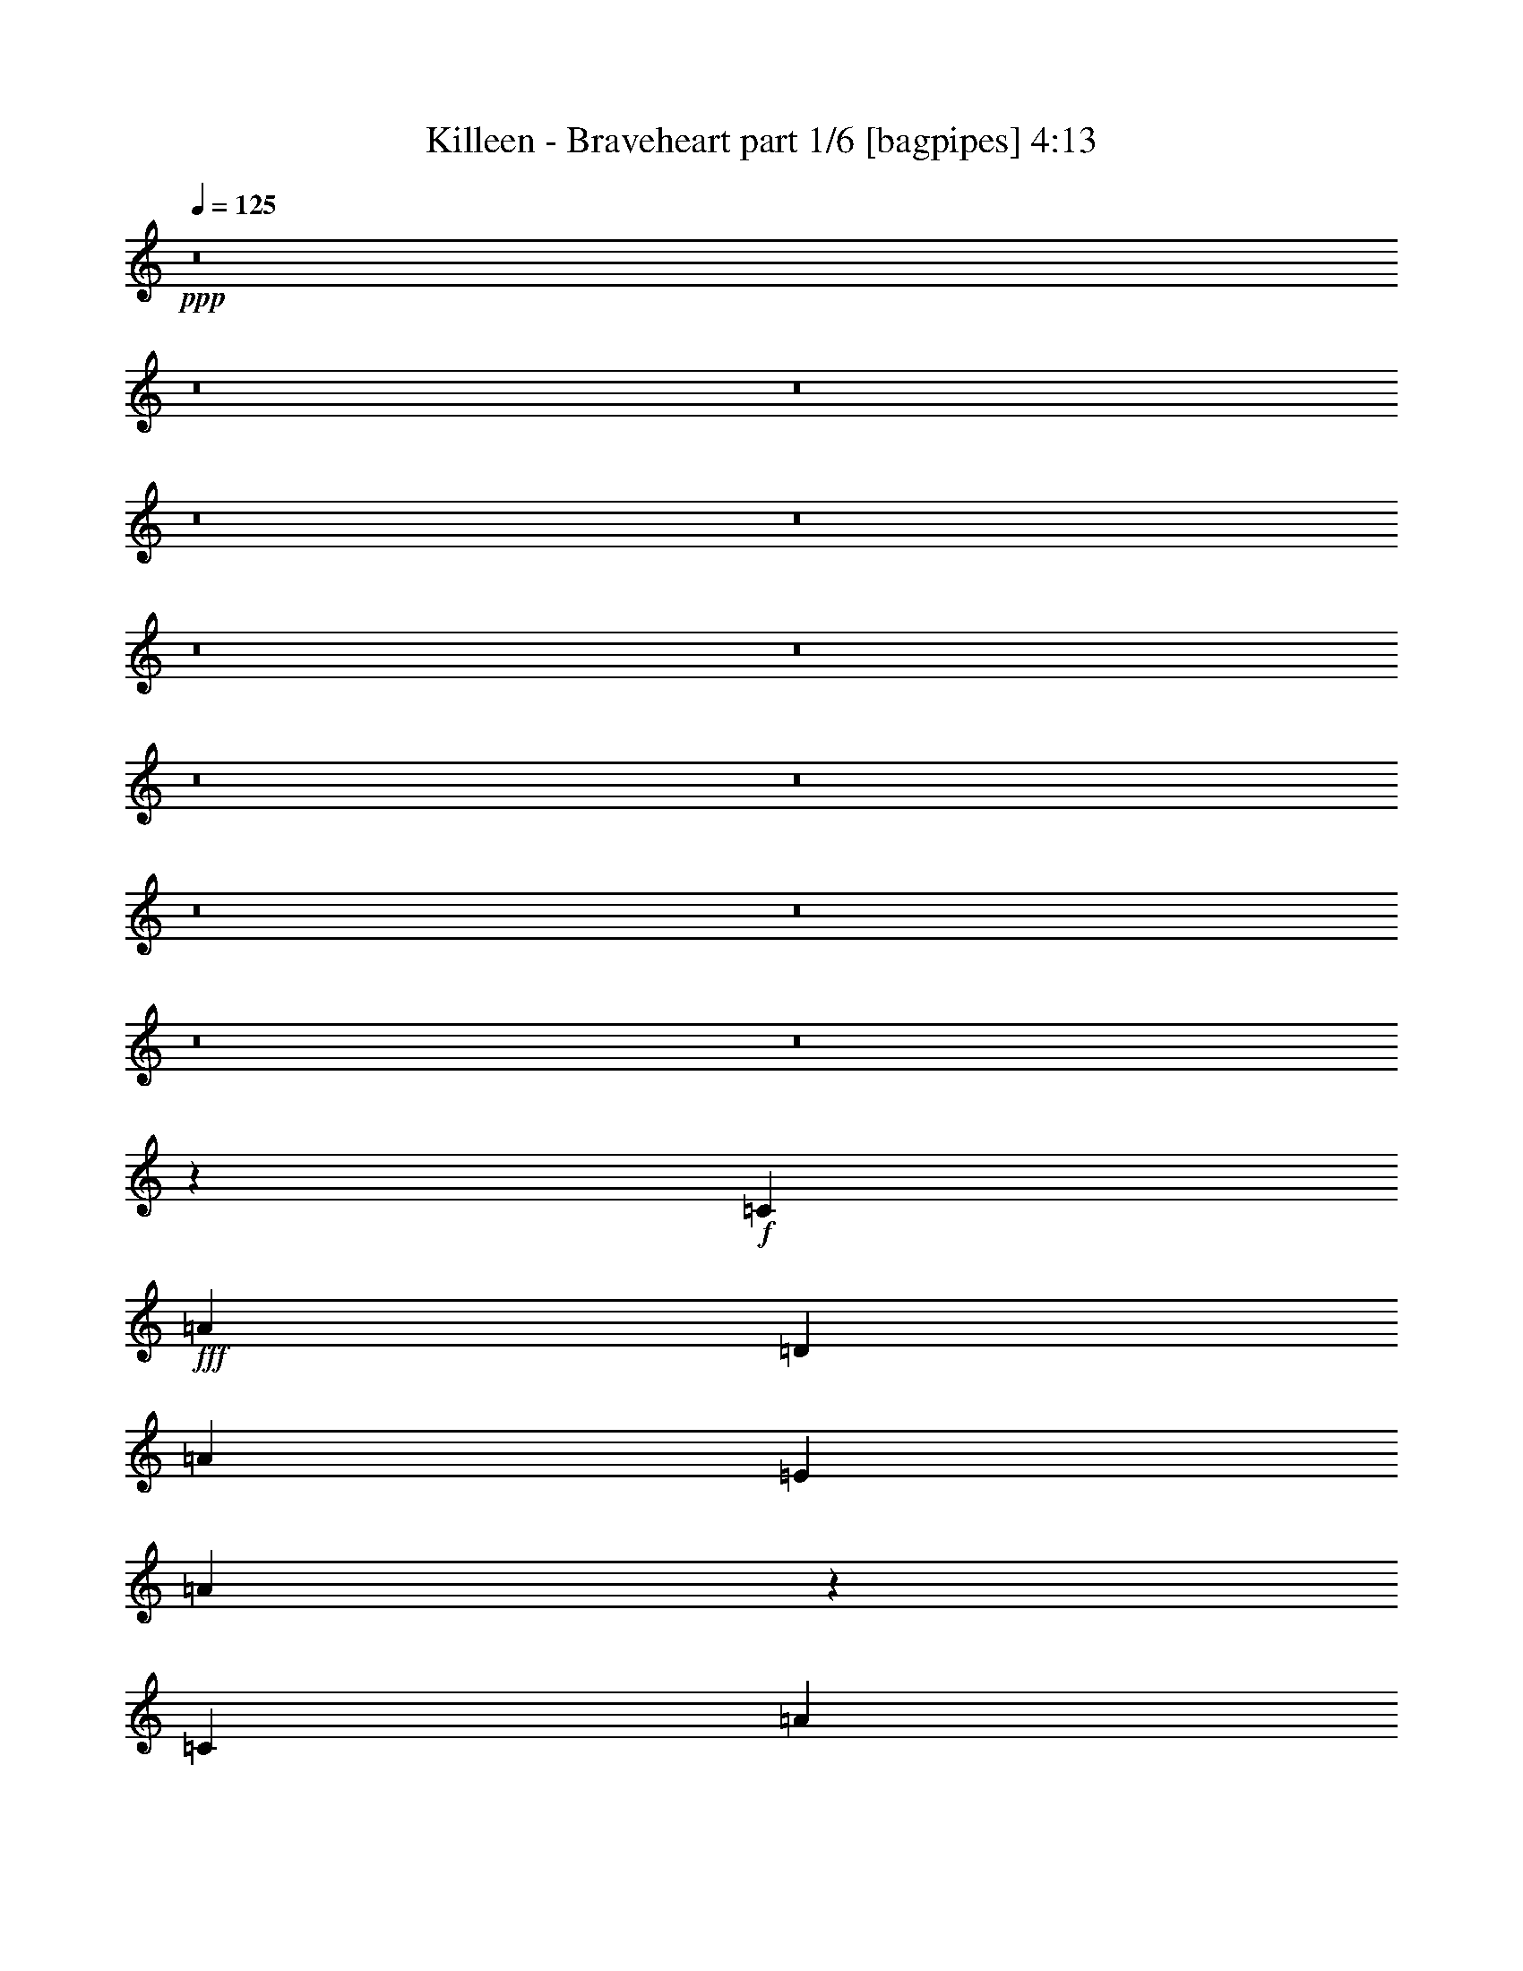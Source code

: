 % Produced with Bruzo's Transcoding Environment
% Transcribed by  Bruzo

X:1
T:  Killeen - Braveheart part 1/6 [bagpipes] 4:13
Z: Transcribed with BruTE 64
L: 1/4
Q: 125
K: C
+ppp+
z8
z8
z8
z8
z8
z8
z8
z8
z8
z8
z8
z8
z8
z2655/3056
+f+
[=C1579/3438]
+fff+
[=A1499/3056]
[=D1499/3056]
[=A1499/3056]
[=E12631/27504]
[=A1501/3056]
z26105/27504
[=C1499/3056]
[=A1499/3056]
[=D12631/27504]
[=A1499/3056]
[=B,1499/3056]
[=A771/1528]
z3217/3438
[=C1499/3056]
[=A12631/27504]
[=D1499/3056]
[=A1499/3056]
[=E1579/3438]
[=A1499/3056]
[=F1499/3056]
[=A1499/3056]
[=E12631/27504]
[=A1499/3056]
[=D1499/3056]
[=A1579/3438]
[=C1499/3056]
[=A3439/6876]
z2873/3056
[=C1499/3056]
[=A1579/3438]
[=D1499/3056]
[=A1499/3056]
[=E1499/3056]
[=A6203/13752]
z3023/3056
[=C1579/3438]
[=A1499/3056]
[=D1499/3056]
[=A12631/27504]
[=B,1499/3056]
[=A1515/3056]
z25979/27504
[=C1499/3056]
[=A1499/3056]
[=D12631/27504]
[=A1499/3056]
[=E1499/3056]
[=A1579/3438]
[=F1499/3056]
[=A1499/3056]
[=E12631/27504]
[=A1499/3056]
[=E1499/1528]
[=G26123/27504]
[=A8803/3056]
[=c1499/1528]
[=B39613/27504]
[=c327/1528]
[=B3373/13752]
[=A1499/1528]
[=G13061/13752]
[=G8803/3056]
[=A1499/1528]
[=E5805/3056]
[=E1499/1528]
[=G26123/27504]
[=A8803/3056]
[=c1499/1528]
[=B39613/27504]
[=c3373/13752]
[=B6745/27504]
[=A26123/27504]
[=G1499/3056]
[=B12631/27504]
[=B53105/27504]
[=A3319/1719]
[=E53105/27504]
[=E13061/13752]
[=G1499/1528]
[=A8803/3056]
[=G26123/27504]
[=D3319/1719]
[=C26123/27504]
[=D1499/1528]
[=F12631/27504]
[=E19807/13752]
[=D1499/1528]
[=C13061/13752]
[=A,53105/27504]
[=E13061/13752]
[=G1499/1528]
[=A8803/3056]
[=c26123/27504]
[=B39613/27504]
[=c3373/13752]
[=B6745/27504]
[=A1499/1528]
[=G1579/3438]
[=B1499/3056]
[=B3319/1719]
[=A5945/3056]
z8
z17249/27504
[=C1499/3056]
[=A12631/27504]
[=D1499/3056]
[=A1499/3056]
[=E1499/3056]
[=A345/764]
z13597/13752
[=C12631/27504]
[=A1499/3056]
[=D1499/3056]
[=A1579/3438]
[=B,1499/3056]
[=A853/1719]
z2885/3056
[=C1499/3056]
[=A1499/3056]
[=D1579/3438]
[=A1499/3056]
[=E1499/3056]
[=A12631/27504]
[=F1499/3056]
[=A1499/3056]
[=E1579/3438]
[=A1499/3056]
[=D1499/3056]
[=A1499/3056]
[=C12631/27504]
[=A1503/3056]
z26087/27504
[=C1499/3056]
[=A1499/3056]
[=D12631/27504]
[=A1499/3056]
[=E1499/3056]
[=A193/382]
z12859/13752
[=C1499/3056]
[=A12631/27504]
[=D1499/3056]
[=A1499/3056]
[=B,1579/3438]
[=A13405/27504]
z182/191
[=C1499/3056]
[=A1499/3056]
[=D1499/3056]
[=A1579/3438]
[=E1499/3056]
[=A1499/3056]
[=F12631/27504]
[=A1499/3056]
[=E1499/3056]
[=A1579/3438]
[=E1499/1528]
[=G13061/13752]
[=A8803/3056]
[=c1499/1528]
[=B19807/13752]
[=c6745/27504]
[=B3373/13752]
[=A13061/13752]
[=G26123/27504]
[=G40043/13752]
[=A26123/27504]
[=E3319/1719]
[=E26123/27504]
[=G1499/1528]
[=A8803/3056]
[=c13061/13752]
[=B19807/13752]
[=c6745/27504]
[=B3373/13752]
[=A13061/13752]
[=G1499/3056]
[=B1499/3056]
[=B5805/3056]
[=A53105/27504]
[=E3319/1719]
[=E26123/27504]
[=G1499/1528]
[=A8803/3056]
[=G13061/13752]
[=D53105/27504]
[=C1499/1528]
[=D13061/13752]
[=F1499/3056]
[=E19807/13752]
[=D13061/13752]
[=C1499/1528]
[=A,5805/3056]
[=E1499/1528]
[=G26123/27504]
[=A8803/3056]
[=c1499/1528]
[=B39613/27504]
[=c3373/13752]
[=B327/1528]
[=A1499/1528]
[=G1499/3056]
[=B12631/27504]
[=B53105/27504]
[=A53275/27504]
z8
z971/1528
[=C1499/3056]
[=A1499/3056]
[=D1579/3438]
[=A1499/3056]
[=E1499/3056]
[=A13909/27504]
z357/382
[=C1499/3056]
[=A1579/3438]
[=D1499/3056]
[=A1499/3056]
[=B,12631/27504]
[=A1491/3056]
z26195/27504
[=C1499/3056]
[=A1499/3056]
[=D1499/3056]
[=A12631/27504]
[=E1499/3056]
[=A1499/3056]
[=F1579/3438]
[=A1499/3056]
[=E1499/3056]
[=A12631/27504]
[=D1499/3056]
[=A1499/3056]
[=C1499/3056]
[=A691/1528]
z3397/3438
[=C12631/27504]
[=A1499/3056]
[=D1499/3056]
[=A1579/3438]
[=E1499/3056]
[=A6833/13752]
z2883/3056
[=C1499/3056]
[=A1499/3056]
[=D1579/3438]
[=A1499/3056]
[=B,1499/3056]
[=A3079/6876]
z3033/3056
[=C1579/3438]
[=A1499/3056]
[=D1499/3056]
[=A1499/3056]
[=E12631/27504]
[=A1499/3056]
[=F1499/3056]
[=A1579/3438]
[=E1499/3056]
[=A1499/3056]
[=D12631/27504]
[=A1499/3056]
[=C1499/3056]
[=A1499/3056]
[=A5805/3056]
[=B53105/27504]
[=c3319/1719]
[=B26123/27504]
[=A1499/1528]
[=G12631/27504]
[=A1499/3056]
[=G1499/3056]
[=A1579/3438]
[=B132331/27504]
[=B1499/1528]
[=d53105/27504]
[=A105349/27504]
[=B20237/27504]
[=c2153/3056]
[=d1499/3056]
[=e2153/3056]
[=d5059/6876]
[=c1499/3056]
[=B2153/3056]
[=c1499/3056]
[=B20237/27504]
[=A8803/3056]
[=B12631/27504]
[=c1499/3056]
[=g53105/27504]
[=f13061/13752]
[=e1499/1528]
[=d5805/3056]
[=e1499/1528]
[=f26123/27504]
[=d3319/1719]
[=A53105/27504]
[=a8803/3056]
[=a13061/13752]
[=a53105/27504]
[=g11801/3056]
[=f13061/13752]
[^d26123/27504]
[=d53075/13752]
z8
z2063/3056
[=C1579/3438]
[=A1499/3056]
[=D1499/3056]
[=A12631/27504]
[=E1499/3056]
[=A95/191]
z12967/13752
[=C1499/3056]
[=A1499/3056]
[=D12631/27504]
[=A1499/3056]
[=B,1499/3056]
[=A685/1528]
z6821/6876
[=C12631/27504]
[=A1499/3056]
[=D1499/3056]
[=A1499/3056]
[=E1579/3438]
[=A1499/3056]
[=F1499/3056]
[=A12631/27504]
[=E1499/3056]
[=A1499/3056]
[=D1579/3438]
[=A1499/3056]
[=C1499/3056]
[=A763/1719]
z3045/3056
[=C1499/3056]
[=A1579/3438]
[=D1499/3056]
[=A1499/3056]
[=E12631/27504]
[=A1493/3056]
z26177/27504
[=C1499/3056]
[=A1499/3056]
[=D1499/3056]
[=A12631/27504]
[=B,1499/3056]
[=A767/1528]
z1613/1719
[=C1499/3056]
[=A12631/27504]
[=D1499/3056]
[=A1499/3056]
[=E1499/3056]
[=A1579/3438]
[=F1499/3056]
[=A1499/3056]
[=E12631/27504]
[=A1499/3056]
[=D1499/3056]
[=A1579/3438]
[=C1499/3056]
[=A8-]
[=A5089/27504]
z53033/27504
[=e13061/13752]
[=g26123/27504]
[=a40043/13752]
[=g3373/13752]
[=a327/1528]
[=b6745/27504]
[=c'3373/13752]
[=b39613/27504]
[=c'3373/13752]
[=b6745/27504]
[=a26123/27504]
[=g1499/1528]
[=g8803/3056]
[=a6745/27504]
[=b3373/13752]
[=a327/1528]
[=g6745/27504]
[=e53105/27504]
[=e13061/13752]
[=g1499/1528]
[=a8803/3056]
[=g3373/13752]
[=a6745/27504]
[=b327/1528]
[=c'3373/13752]
[=b39613/27504]
[=c'3373/13752]
[=b6745/27504]
[=a1499/1528]
[=g1579/3438]
[=b1499/3056]
[=b3319/1719]
[=a913/764]
[=a3373/13752]
[=g6745/27504]
[=f327/1528]
[=e53105/27504]
[=e1499/1528]
[=g13061/13752]
[=a8803/3056]
[=g3373/13752]
[=f6745/27504]
[=e3373/13752]
[=d6745/27504]
[=d5805/3056]
[=c3373/13752]
[=c6745/27504]
[=c3373/13752]
[=c6745/27504]
[=d3373/13752]
[=d327/1528]
[=d6745/27504]
[=d3373/13752]
[=f1499/3056]
[=e39613/27504]
[=d3373/13752]
[=d6745/27504]
[=d3373/13752]
[=d327/1528]
[=c6745/27504]
[=c3373/13752]
[=c6745/27504]
[=c3373/13752]
[=A3319/1719]
[=d327/1528]
[=e3373/13752]
[=f6745/27504]
[=g3373/13752]
[=g6745/27504]
[=a3373/13752]
[=b327/1528]
[=c'6745/27504]
[=a80087/27504]
[=c'327/1528]
[=d6745/27504]
[=c'3373/13752]
[=b6745/27504]
[=b19807/13752]
[=c'6745/27504]
[=b3373/13752]
[=a13061/13752]
[=g1499/3056]
[=b1579/3438]
[=b3319/1719]
[=a3373/13752]
[=a6745/27504]
[=a3373/13752]
[=a6745/27504]
[=a3373/13752]
[=a327/1528]
[=a6745/27504]
[=a12587/3056]
z8
z8
z8
z8
z5

X:2
T:  Killeen - Braveheart part 2/6 [flute] 4:13
Z: Transcribed with BruTE 50
L: 1/4
Q: 125
K: C
+ppp+
z8
z8
z8
z8
z8
z8
z8
z8
z8
z8
z8
z8
z8
z2655/3056
+mp+
[=c1579/3438]
+f+
[=a1499/3056]
[=d1499/3056]
[=a1499/3056]
[=e12631/27504]
[=a1501/3056]
z26105/27504
[=c1499/3056]
[=a1499/3056]
[=d12631/27504]
[=a1499/3056]
[=B1499/3056]
[=a771/1528]
z3217/3438
[=c1499/3056]
[=a12631/27504]
[=d1499/3056]
[=a1499/3056]
[=e1579/3438]
[=a1499/3056]
[=f1499/3056]
[=a1499/3056]
[=e12631/27504]
[=a1499/3056]
[=d1499/3056]
[=a1579/3438]
[=c1499/3056]
[=a3439/6876]
z2873/3056
[=c1499/3056]
[=a1579/3438]
[=d1499/3056]
[=a1499/3056]
[=e1499/3056]
[=a6203/13752]
z3023/3056
[=c1579/3438]
[=a1499/3056]
[=d1499/3056]
[=a12631/27504]
[=B1499/3056]
[=a1515/3056]
z25979/27504
[=c1499/3056]
[=a1499/3056]
[=d12631/27504]
[=a1499/3056]
[=e1499/3056]
[=a1579/3438]
[=f1499/3056]
[=a1499/3056]
[=e12631/27504]
[=a1499/3056]
[=e1499/1528]
[=g26123/27504]
[=a8803/3056]
[=c'1499/1528]
[=b39613/27504]
[=c'327/1528]
[=b3373/13752]
[=a1499/1528]
[=g13061/13752]
[=g8803/3056]
[=a1499/1528]
[=e5805/3056]
[=e1499/1528]
[=g26123/27504]
[=a8803/3056]
[=c'1499/1528]
[=b39613/27504]
[=c'3373/13752]
[=b6745/27504]
[=a26123/27504]
[=g1499/3056]
[=b12631/27504]
[=b53105/27504]
[=a3319/1719]
[=e53105/27504]
[=e13061/13752]
[=g1499/1528]
[=a8803/3056]
[=g26123/27504]
[=d3319/1719]
[=c26123/27504]
[=d1499/1528]
[=f12631/27504]
[=e19807/13752]
[=d1499/1528]
[=c13061/13752]
[=A53105/27504]
[=e13061/13752]
[=g1499/1528]
[=a8803/3056]
[=c'26123/27504]
[=b39613/27504]
[=c'3373/13752]
[=b6745/27504]
[=a1499/1528]
[=g1579/3438]
[=b1499/3056]
[=b3319/1719]
[=a5945/3056]
z8
z17249/27504
[=c1499/3056]
[=a12631/27504]
[=d1499/3056]
[=a1499/3056]
[=e1499/3056]
[=a345/764]
z13597/13752
[=c12631/27504]
[=a1499/3056]
[=d1499/3056]
[=a1579/3438]
[=B1499/3056]
[=a853/1719]
z2885/3056
[=c1499/3056]
[=a1499/3056]
[=d1579/3438]
[=a1499/3056]
[=e1499/3056]
[=a12631/27504]
[=f1499/3056]
[=a1499/3056]
[=e1579/3438]
[=a1499/3056]
[=d1499/3056]
[=a1499/3056]
[=c12631/27504]
[=a1503/3056]
z26087/27504
[=c1499/3056]
[=a1499/3056]
[=d12631/27504]
[=a1499/3056]
[=e1499/3056]
[=a193/382]
z12859/13752
[=c1499/3056]
[=a12631/27504]
[=d1499/3056]
[=a1499/3056]
[=B1579/3438]
[=a13405/27504]
z182/191
[=c1499/3056]
[=a1499/3056]
[=d1499/3056]
[=a1579/3438]
[=e1499/3056]
[=a1499/3056]
[=f12631/27504]
[=a1499/3056]
[=e1499/3056]
[=a1579/3438]
[=e1499/1528]
[=g13061/13752]
[=a8803/3056]
[=c'1499/1528]
[=b19807/13752]
[=c'6745/27504]
[=b3373/13752]
[=a13061/13752]
[=g26123/27504]
[=g40043/13752]
[=a26123/27504]
[=e3319/1719]
[=e26123/27504]
[=g1499/1528]
[=a8803/3056]
[=c'13061/13752]
[=b19807/13752]
[=c'6745/27504]
[=b3373/13752]
[=a13061/13752]
[=g1499/3056]
[=b1499/3056]
[=b5805/3056]
[=a53105/27504]
[=e3319/1719]
[=e26123/27504]
[=g1499/1528]
[=a8803/3056]
[=g13061/13752]
[=d53105/27504]
[=c1499/1528]
[=d13061/13752]
[=f1499/3056]
[=e19807/13752]
[=d13061/13752]
[=c1499/1528]
[=A5805/3056]
[=e1499/1528]
[=g26123/27504]
[=a8803/3056]
[=c'1499/1528]
[=b39613/27504]
[=c'3373/13752]
[=b327/1528]
[=a1499/1528]
[=g1499/3056]
[=b12631/27504]
[=b53105/27504]
[=a53275/27504]
z8
z971/1528
[=c1499/3056]
[=a1499/3056]
[=d1579/3438]
[=a1499/3056]
[=e1499/3056]
[=a13909/27504]
z357/382
[=c1499/3056]
[=a1579/3438]
[=d1499/3056]
[=a1499/3056]
[=B12631/27504]
[=a1491/3056]
z26195/27504
[=c1499/3056]
[=a1499/3056]
[=d1499/3056]
[=a12631/27504]
[=e1499/3056]
[=a1499/3056]
[=f1579/3438]
[=a1499/3056]
[=e1499/3056]
[=a12631/27504]
[=d1499/3056]
[=a1499/3056]
[=c1499/3056]
[=a691/1528]
z3397/3438
[=c12631/27504]
[=a1499/3056]
[=d1499/3056]
[=a1579/3438]
[=e1499/3056]
[=a6833/13752]
z2883/3056
[=c1499/3056]
[=a1499/3056]
[=d1579/3438]
[=a1499/3056]
[=B1499/3056]
[=a3079/6876]
z3033/3056
[=c1579/3438]
[=a1499/3056]
[=d1499/3056]
[=a1499/3056]
[=e12631/27504]
[=a1499/3056]
[=f1499/3056]
[=a1579/3438]
[=e1499/3056]
[=a1499/3056]
[=d12631/27504]
[=a1499/3056]
[=c1499/3056]
[=a1499/3056]
+fff+
[=A,5805/3056=a5805/3056]
[=B,53105/27504=b53105/27504]
[=C3319/1719=c'3319/1719]
[=B,26123/27504=b26123/27504]
[=A,1499/1528=a1499/1528]
[=G,12631/27504=g12631/27504]
[=A,1499/3056=a1499/3056]
[=G,1499/3056=g1499/3056]
[=A,1579/3438=a1579/3438]
[=B,132331/27504=b132331/27504]
[=B,1499/1528=b1499/1528]
[=D53105/27504=d53105/27504]
[=A,105349/27504=a105349/27504]
[=B,20237/27504=b20237/27504]
[=C2153/3056=c'2153/3056]
[=D1499/3056=d1499/3056]
[=E2153/3056=e2153/3056]
[=D5059/6876=d5059/6876]
[=C1499/3056=c'1499/3056]
[=B,2153/3056=b2153/3056]
[=C1499/3056=c'1499/3056]
[=B,20237/27504=b20237/27504]
[=A,8803/3056=a8803/3056]
[=B,12631/27504=b12631/27504]
[=C1499/3056=c'1499/3056]
[=G53105/27504=g53105/27504]
[=F13061/13752=f13061/13752]
[=E1499/1528=e1499/1528]
[=D5805/3056=d5805/3056]
[=E1499/1528=e1499/1528]
[=F26123/27504=f26123/27504]
[=D3319/1719=d3319/1719]
[=A,53105/27504=a53105/27504]
[=A8803/3056=a8803/3056]
[=A13061/13752=a13061/13752]
[=A53105/27504=a53105/27504]
[=G3319/1719=g3319/1719-]
[=F26123/27504=g26123/27504-]
[^D1-=g1]
[^D15/16-=f15/16]
[^D1441/1528^d1441/1528]
[=D53075/13752=d53075/13752]
z8
z2063/3056
+f+
[=c1579/3438]
[=a1499/3056]
[=d1499/3056]
[=a12631/27504]
[=e1499/3056]
[=a95/191]
z12967/13752
[=c1499/3056]
[=a1499/3056]
[=d12631/27504]
[=a1499/3056]
[=B1499/3056]
[=a685/1528]
z6821/6876
[=c12631/27504]
[=a1499/3056]
[=d1499/3056]
[=a1499/3056]
[=e1579/3438]
[=a1499/3056]
[=f1499/3056]
[=a12631/27504]
[=e1499/3056]
[=a1499/3056]
[=d1579/3438]
[=a1499/3056]
[=c1499/3056]
[=a763/1719]
z3045/3056
[=c1499/3056]
[=a1579/3438]
[=d1499/3056]
[=a1499/3056]
[=e12631/27504]
[=a1493/3056]
z26177/27504
[=c1499/3056]
[=a1499/3056]
[=d1499/3056]
[=a12631/27504]
[=B1499/3056]
[=a767/1528]
z1613/1719
[=c1499/3056]
[=a12631/27504]
[=d1499/3056]
[=a1499/3056]
[=e1499/3056]
[=a1579/3438]
[=f1499/3056]
[=a1499/3056]
[=e12631/27504]
[=a1499/3056]
[=d1499/3056]
[=a1579/3438]
[=c1499/3056]
[=a132295/27504]
z145859/27504
[=e13061/13752]
[=g26123/27504]
[=a40043/13752]
[=g3373/13752]
[=a327/1528]
[=b6745/27504]
[=c'3373/13752]
[=b39613/27504]
[=c'3373/13752]
[=b6745/27504]
[=a26123/27504]
[=g1499/1528]
[=g8803/3056]
[=a6745/27504]
[=b3373/13752]
[=a327/1528]
[=g6745/27504]
[=e53105/27504]
[=e13061/13752]
[=g1499/1528]
[=a8803/3056]
[=g3373/13752]
[=a6745/27504]
[=b327/1528]
[=c'3373/13752]
[=b39613/27504]
[=c'3373/13752]
[=b6745/27504]
[=a1499/1528]
[=g1579/3438]
[=b1499/3056]
[=b3319/1719]
[=a913/764]
[=a3373/13752]
[=g6745/27504]
[=f327/1528]
[=e53105/27504]
[=e1499/1528]
[=g13061/13752]
[=a8803/3056]
[=g3373/13752]
[=f6745/27504]
[=e3373/13752]
[=d6745/27504]
[=d5805/3056]
[=c'3373/13752]
[=c'6745/27504]
[=c'3373/13752]
[=c'6745/27504]
[=d3373/13752]
[=d327/1528]
[=d6745/27504]
[=d3373/13752]
[=f1499/3056]
[=e39613/27504]
[=d3373/13752]
[=d6745/27504]
[=d3373/13752]
[=d327/1528]
[=c'6745/27504]
[=c'3373/13752]
[=c'6745/27504]
[=c'3373/13752]
[=a3319/1719]
[=d327/1528]
[=e3373/13752]
[=f6745/27504]
[=g3373/13752]
[=g6745/27504]
[=a3373/13752]
[=b327/1528]
[=c'6745/27504]
[=a80087/27504]
[=c'327/1528]
[=d6745/27504]
[=c'3373/13752]
[=b6745/27504]
[=b19807/13752]
[=c'6745/27504]
[=b3373/13752]
[=a13061/13752]
[=g1499/3056]
[=b1579/3438]
[=b3319/1719]
[=a3373/13752]
[=a6745/27504]
[=a3373/13752]
[=a6745/27504]
[=a3373/13752]
[=a327/1528]
[=a6745/27504]
[=a12587/3056]
z8
z8
z8
z8
z5

X:3
T:  Killeen - Braveheart part 3/6 [horn] 4:13
Z: Transcribed with BruTE 100
L: 1/4
Q: 125
K: C
+ppp+
z8
z8
z8
z8
z8
z8
z8
z8
z8
z8
z8
z385/764
+fff+
[=A,/8]
z1117/3056
[=E399/3056]
z275/764
[=A107/764]
z2195/6876
[=E/8]
z1117/3056
[=B1757/13752]
z9977/27504
[=E3775/27504]
z123/382
[=c/8]
z1117/3056
[=E/8]
z1117/3056
[=A,411/3056]
z8933/27504
[=E/8]
z1117/3056
[=A/8]
z1117/3056
[=E1811/13752]
z1001/3056
[=B527/3056]
z243/764
[=E/8]
z1117/3056
[=G197/1528]
z1105/3056
[=E423/3056]
z8825/27504
[=A,/8]
z1117/3056
[=E3469/27504]
z5011/13752
[=A1865/13752]
z989/3056
[=E/8]
z1117/3056
[=B/8]
z1117/3056
[=E203/1528]
z4489/13752
[=c2387/13752]
z8717/27504
[=E/8]
z1117/3056
[=d3577/27504]
z4957/13752
[=E1919/13752]
z977/3056
[=c/8]
z1117/3056
[=E389/3056]
z555/1528
[=B209/1528]
z4435/13752
[=E/8]
z1117/3056
[=A/8]
z1117/3056
[=E3685/27504]
z497/1528
[=A,/8]
z1117/3056
[=E/8]
z1117/3056
[=A401/3056]
z9023/27504
[=E4729/27504]
z4381/13752
[=B/8]
z1117/3056
[=E883/6876]
z9959/27504
[=c3793/27504]
z491/1528
[=E/8]
z1117/3056
[=A,24/191]
z1115/3056
[=E413/3056]
z8915/27504
[=A/8]
z1117/3056
[=E/8]
z1117/3056
[=B455/3438]
z999/3056
[=E529/3056]
z485/1528
[=G/8]
z1117/3056
[=E99/764]
z1103/3056
[=A,425/3056]
z8807/27504
[=E/8]
z1117/3056
[=A3487/27504]
z2501/6876
[=E937/6876]
z987/3056
[=B/8]
z1117/3056
[=E/8]
z1117/3056
[=c51/382]
z560/1719
[=E599/3438]
z8699/27504
[=d/8]
z1117/3056
[=E3595/27504]
z1237/3438
[=c241/1719]
z975/3056
[=E/8]
z1117/3056
[=B391/3056]
z277/764
[=E105/764]
z2213/6876
[=A/8]
z1117/3056
[=E1721/13752]
z10049/27504
[=A,3703/27504]
z62/191
[=E/8]
z1117/3056
[=A/8]
z1117/3056
[=E403/3056]
z9005/27504
[=B4747/27504]
z1093/3438
[=E/8]
z1117/3056
[=c1775/13752]
z9941/27504
[=E3811/27504]
z245/764
[=A,/8]
z1117/3056
[=E193/1528]
z1113/3056
[=A415/3056]
z8897/27504
[=E/8]
z1117/3056
[=B/8]
z1117/3056
[=E1829/13752]
z997/3056
[=G531/3056]
z121/382
[=E/8]
z1117/3056
[=A,199/1528]
z1101/3056
[=E427/3056]
z8789/27504
[=A/8]
z1117/3056
[=E3505/27504]
z4993/13752
[=B1883/13752]
z985/3056
[=E/8]
z1117/3056
[=c/8]
z1117/3056
[=E205/1528]
z4471/13752
[=d/8]
z1117/3056
[=E/8]
z1117/3056
[=c3613/27504]
z501/1528
[=E263/1528]
z973/3056
[=B/8]
z1117/3056
[=E393/3056]
z553/1528
[=A211/1528]
z4417/13752
[=E/8]
z1117/3056
[=F,865/6876]
z10031/27504
[=C3721/27504]
z495/1528
[=F/8]
z1117/3056
[=C/8]
z1117/3056
[=G405/3056]
z8987/27504
[=C4765/27504]
z4363/13752
[=A/8]
z1117/3056
[=C223/1719]
z9923/27504
[=G,3829/27504]
z489/1528
[=D/8]
z1117/3056
[=G97/764]
z1111/3056
[=D417/3056]
z8879/27504
[=A/8]
z1117/3056
[=D/8]
z1117/3056
[=B919/6876]
z995/3056
[=D533/3056]
z483/1528
[=A,/8]
z1117/3056
[=E25/191]
z1099/3056
[=A429/3056]
z8771/27504
[=E/8]
z1117/3056
[=B3523/27504]
z623/1719
[=E473/3438]
z983/3056
[=c/8]
z1117/3056
[=E383/3056]
z279/764
[=A,103/764]
z2231/6876
[=E/8]
z1117/3056
[=A/8]
z1117/3056
[=E3631/27504]
z125/382
[=G,33/191]
z971/3056
[=D/8]
z1117/3056
[=G395/3056]
z69/191
[=D53/382]
z551/1719
[=F,6745/27504]
[=C3373/13752]
[=F6745/27504]
[=C3373/13752]
[=G327/1528]
[=C6745/27504]
[=A3373/13752]
[=C6745/27504]
[=F,3373/13752]
[=C6745/27504]
[=F3373/13752]
[=C327/1528]
[=G6745/27504]
[=C3373/13752]
[=A6745/27504]
[=C3373/13752]
[=G,6745/27504]
[=D3373/13752]
[=G327/1528]
[=D6745/27504]
[=A3373/13752]
[=D6745/27504]
[=B3373/13752]
[=D6745/27504]
[=G,327/1528]
[=D3373/13752]
[=G6745/27504]
[=D3373/13752]
[=A6745/27504]
[=D3373/13752]
[=B6745/27504]
[=D327/1528]
[=A,3373/13752]
[=E6745/27504]
[=A3373/13752]
[=E6745/27504]
[=B3373/13752]
[=E327/1528]
[=c6745/27504]
[=E3373/13752]
[=A,6745/27504]
[=E3373/13752]
[=A6745/27504]
[=E3373/13752]
[=B327/1528]
[=E6745/27504]
[=c3373/13752]
[=E6745/27504]
[=A,3373/13752]
[=E6745/27504]
[=A3373/13752]
[=E327/1528]
[=G,6745/27504]
[=D3373/13752]
[=G6745/27504]
[=D3373/13752]
[=A,6745/27504]
[=E327/1528]
[=A3373/13752]
[=E6745/27504]
[=G,3373/13752]
[=D6745/27504]
[=G3373/13752]
[=D6745/27504]
[=F,327/1528]
[=C3373/13752]
[=F6745/27504]
[=C3373/13752]
[=G6745/27504]
[=C3373/13752]
[=A327/1528]
[=C6745/27504]
[=F,3373/13752]
[=C6745/27504]
[=F3373/13752]
[=C6745/27504]
[=G3373/13752]
[=C327/1528]
[=A6745/27504]
[=C3373/13752]
[=G,6745/27504]
[=D3373/13752]
[=G6745/27504]
[=D3373/13752]
[=A327/1528]
[=D6745/27504]
[=B3373/13752]
[=D6745/27504]
[=G,3373/13752]
[=D6745/27504]
[=G327/1528]
[=D3373/13752]
[=A6745/27504]
[=D3373/13752]
[=B6745/27504]
[=D3373/13752]
[=A,6745/27504]
[=E327/1528]
[=A3373/13752]
[=E6745/27504]
[=B3373/13752]
[=E6745/27504]
[=c3373/13752]
[=E327/1528]
[=A,6745/27504]
[=E3373/13752]
[=A6745/27504]
[=E3373/13752]
[=B6745/27504]
[=E3373/13752]
[=c327/1528]
[=E6745/27504]
[=A,3373/13752]
[=E6745/27504]
[=A3373/13752]
[=E6745/27504]
[=G,327/1528]
[=D3373/13752]
[=G6745/27504]
[=D3373/13752]
[=A,6745/27504]
[=E3373/13752]
[=A6745/27504]
[=E327/1528]
[=G,3373/13752]
[=D6745/27504]
[=G3373/13752]
[=D6745/27504]
[=F,3373/13752]
[=C6745/27504]
[=F327/1528]
[=C3373/13752]
[=G6745/27504]
[=C3373/13752]
[=A6745/27504]
[=C3373/13752]
[=F,327/1528]
[=C6745/27504]
[=F3373/13752]
[=C6745/27504]
[=G3373/13752]
[=C6745/27504]
[=A3373/13752]
[=C327/1528]
[=G,6745/27504]
[=D3373/13752]
[=G6745/27504]
[=D3373/13752]
[=A6745/27504]
[=D327/1528]
[=B3373/13752]
[=D6745/27504]
[=G,3373/13752]
[=D6745/27504]
[=G3373/13752]
[=D6745/27504]
[=A327/1528]
[=D3373/13752]
[=B6745/27504]
[=D3373/13752]
[=A,6745/27504]
[=E3373/13752]
[=A6745/27504]
[=E327/1528]
[=B3373/13752]
[=E6745/27504]
[=c3373/13752]
[=E6745/27504]
[=A,3373/13752]
[=E327/1528]
[=A6745/27504]
[=E3373/13752]
[=B6745/27504]
[=E3373/13752]
[=c6745/27504]
[=E3373/13752]
[=A,327/1528]
[=E6745/27504]
[=A3373/13752]
[=E6745/27504]
[=G,3373/13752]
[=D6745/27504]
[=G327/1528]
[=D3373/13752]
[=A,6745/27504]
[=E3373/13752]
[=A6745/27504]
[=E3373/13752]
[=G,6745/27504]
[=D327/1528]
[=G3373/13752]
[=D6745/27504]
[=A,/8]
z1117/3056
[=E401/3056]
z9023/27504
[=A4729/27504]
z4381/13752
[=E/8]
z1117/3056
[=B883/6876]
z9959/27504
[=E3793/27504]
z491/1528
[=c/8]
z1117/3056
[=E24/191]
z1115/3056
[=A,413/3056]
z8915/27504
[=E/8]
z1117/3056
[=A/8]
z1117/3056
[=E455/3438]
z999/3056
[=B529/3056]
z485/1528
[=E/8]
z1117/3056
[=c99/764]
z1103/3056
[=E425/3056]
z8807/27504
[=A,/8]
z1117/3056
[=E3487/27504]
z2501/6876
[=A937/6876]
z987/3056
[=E/8]
z1117/3056
[=B/8]
z1117/3056
[=E51/382]
z560/1719
[=G599/3438]
z8699/27504
[=E/8]
z1117/3056
[=A,3595/27504]
z1237/3438
[=E241/1719]
z975/3056
[=A/8]
z1117/3056
[=E391/3056]
z277/764
[=B105/764]
z2213/6876
[=E/8]
z1117/3056
[=c1721/13752]
z10049/27504
[=E3703/27504]
z62/191
[=d/8]
z1117/3056
[=E/8]
z1117/3056
[=c403/3056]
z9005/27504
[=E4747/27504]
z1093/3438
[=B/8]
z1117/3056
[=E1775/13752]
z9941/27504
[=A3811/27504]
z245/764
[=E/8]
z1117/3056
[=A,193/1528]
z1113/3056
[=E415/3056]
z8897/27504
[=A/8]
z1117/3056
[=E/8]
z1117/3056
[=B1829/13752]
z997/3056
[=E531/3056]
z121/382
[=c/8]
z1117/3056
[=E199/1528]
z1101/3056
[=A,427/3056]
z8789/27504
[=E/8]
z1117/3056
[=A3505/27504]
z4993/13752
[=E1883/13752]
z985/3056
[=B/8]
z1117/3056
[=E/8]
z1117/3056
[=G205/1528]
z4471/13752
[=E/8]
z1117/3056
[=A,/8]
z1117/3056
[=E3613/27504]
z501/1528
[=A263/1528]
z973/3056
[=E/8]
z1117/3056
[=B393/3056]
z553/1528
[=E211/1528]
z4417/13752
[=c/8]
z1117/3056
[=E865/6876]
z10031/27504
[=d3721/27504]
z495/1528
[=E/8]
z1117/3056
[=c/8]
z1117/3056
[=E405/3056]
z8987/27504
[=B4765/27504]
z4363/13752
[=E/8]
z1117/3056
[=A223/1719]
z9923/27504
[=E3829/27504]
z489/1528
[=F,/8]
z1117/3056
[=C97/764]
z1111/3056
[=F417/3056]
z8879/27504
[=C/8]
z1117/3056
[=G/8]
z1117/3056
[=C919/6876]
z995/3056
[=A533/3056]
z483/1528
[=C/8]
z1117/3056
[=G,25/191]
z1099/3056
[=D429/3056]
z8771/27504
[=G/8]
z1117/3056
[=D3523/27504]
z623/1719
[=A473/3438]
z983/3056
[=D/8]
z1117/3056
[=B383/3056]
z279/764
[=D103/764]
z2231/6876
[=A,/8]
z1117/3056
[=E/8]
z1117/3056
[=A3631/27504]
z125/382
[=E33/191]
z971/3056
[=B/8]
z1117/3056
[=E395/3056]
z69/191
[=c53/382]
z551/1719
[=E/8]
z1117/3056
[=A,1739/13752]
z10013/27504
[=E3739/27504]
z247/764
[=A/8]
z1117/3056
[=E/8]
z1117/3056
[=G,407/3056]
z8969/27504
[=D4783/27504]
z2177/6876
[=G/8]
z1117/3056
[=D1793/13752]
z9905/27504
[=F,327/1528]
[=C6745/27504]
[=F3373/13752]
[=C6745/27504]
[=G3373/13752]
[=C6745/27504]
[=A327/1528]
[=C3373/13752]
[=F,6745/27504]
[=C3373/13752]
[=F6745/27504]
[=C3373/13752]
[=G6745/27504]
[=C327/1528]
[=A3373/13752]
[=C6745/27504]
[=G,3373/13752]
[=D6745/27504]
[=G3373/13752]
[=D327/1528]
[=A6745/27504]
[=D3373/13752]
[=B6745/27504]
[=D3373/13752]
[=G,6745/27504]
[=D3373/13752]
[=G327/1528]
[=D6745/27504]
[=A3373/13752]
[=D6745/27504]
[=B3373/13752]
[=D6745/27504]
[=A,3373/13752]
[=E327/1528]
[=A6745/27504]
[=E3373/13752]
[=B6745/27504]
[=E3373/13752]
[=c6745/27504]
[=E327/1528]
[=A,3373/13752]
[=E6745/27504]
[=A3373/13752]
[=E6745/27504]
[=B3373/13752]
[=E6745/27504]
[=c327/1528]
[=E3373/13752]
[=A,6745/27504]
[=E3373/13752]
[=A6745/27504]
[=E3373/13752]
[=G,327/1528]
[=D6745/27504]
[=G3373/13752]
[=D6745/27504]
[=A,3373/13752]
[=E6745/27504]
[=A3373/13752]
[=E327/1528]
[=G,6745/27504]
[=D3373/13752]
[=G6745/27504]
[=D3373/13752]
[=F,6745/27504]
[=C3373/13752]
[=F327/1528]
[=C6745/27504]
[=G3373/13752]
[=C6745/27504]
[=A3373/13752]
[=C6745/27504]
[=F,327/1528]
[=C3373/13752]
[=F6745/27504]
[=C3373/13752]
[=G6745/27504]
[=C3373/13752]
[=A6745/27504]
[=C327/1528]
[=G,3373/13752]
[=D6745/27504]
[=G3373/13752]
[=D6745/27504]
[=A3373/13752]
[=D327/1528]
[=B6745/27504]
[=D3373/13752]
[=G,6745/27504]
[=D3373/13752]
[=G6745/27504]
[=D3373/13752]
[=A327/1528]
[=D6745/27504]
[=B3373/13752]
[=D6745/27504]
[=A,3373/13752]
[=E6745/27504]
[=A327/1528]
[=E3373/13752]
[=B6745/27504]
[=E3373/13752]
[=c6745/27504]
[=E3373/13752]
[=A,6745/27504]
[=E327/1528]
[=A3373/13752]
[=E6745/27504]
[=B3373/13752]
[=E6745/27504]
[=c3373/13752]
[=E6745/27504]
[=A,327/1528]
[=E3373/13752]
[=A6745/27504]
[=E3373/13752]
[=G,6745/27504]
[=D3373/13752]
[=G327/1528]
[=D6745/27504]
[=A,3373/13752]
[=E6745/27504]
[=A3373/13752]
[=E6745/27504]
[=G,3373/13752]
[=D327/1528]
[=G6745/27504]
[=D3373/13752]
[=F,6745/27504]
[=C3373/13752]
[=F6745/27504]
[=C327/1528]
[=G3373/13752]
[=C6745/27504]
[=A3373/13752]
[=C6745/27504]
[=F,3373/13752]
[=C6745/27504]
[=F327/1528]
[=C3373/13752]
[=G6745/27504]
[=C3373/13752]
[=A6745/27504]
[=C3373/13752]
[=G,6745/27504]
[=D327/1528]
[=G3373/13752]
[=D6745/27504]
[=A3373/13752]
[=D6745/27504]
[=B3373/13752]
[=D327/1528]
[=G,6745/27504]
[=D3373/13752]
[=G6745/27504]
[=D3373/13752]
[=A6745/27504]
[=D3373/13752]
[=B327/1528]
[=D6745/27504]
[=A,3373/13752]
[=E6745/27504]
[=A3373/13752]
[=E6745/27504]
[=B327/1528]
[=E3373/13752]
[=c6745/27504]
[=E3373/13752]
[=A,6745/27504]
[=E3373/13752]
[=A6745/27504]
[=E327/1528]
[=B3373/13752]
[=E6745/27504]
[=c3373/13752]
[=E6745/27504]
[=A,3373/13752]
[=E327/1528]
[=A6745/27504]
[=E3373/13752]
[=G,6745/27504]
[=D3373/13752]
[=G6745/27504]
[=D3373/13752]
[=A,327/1528]
[=E6745/27504]
[=A3373/13752]
[=E6745/27504]
[=G,3373/13752]
[=D6745/27504]
[=G3373/13752]
[=D327/1528]
[=A,/8]
z1117/3056
[=E/8]
z1117/3056
[=A455/3438]
z999/3056
[=E529/3056]
z485/1528
[=B/8]
z1117/3056
[=E99/764]
z1103/3056
[=c425/3056]
z8807/27504
[=E/8]
z1117/3056
[=A,3487/27504]
z2501/6876
[=E937/6876]
z987/3056
[=A/8]
z1117/3056
[=E/8]
z1117/3056
[=B51/382]
z560/1719
[=E599/3438]
z8699/27504
[=c/8]
z1117/3056
[=E3595/27504]
z1237/3438
[=A,241/1719]
z975/3056
[=E/8]
z1117/3056
[=A391/3056]
z277/764
[=E105/764]
z2213/6876
[=B/8]
z1117/3056
[=E1721/13752]
z10049/27504
[=G3703/27504]
z62/191
[=E/8]
z1117/3056
[=A,/8]
z1117/3056
[=E403/3056]
z9005/27504
[=A4747/27504]
z1093/3438
[=E/8]
z1117/3056
[=B1775/13752]
z9941/27504
[=E3811/27504]
z245/764
[=c/8]
z1117/3056
[=E193/1528]
z1113/3056
[=d415/3056]
z8897/27504
[=E/8]
z1117/3056
[=c/8]
z1117/3056
[=E1829/13752]
z997/3056
[=B531/3056]
z121/382
[=E/8]
z1117/3056
[=A199/1528]
z1101/3056
[=E427/3056]
z8789/27504
[=A,/8]
z1117/3056
[=E3505/27504]
z4993/13752
[=A1883/13752]
z985/3056
[=E/8]
z1117/3056
[=B/8]
z1117/3056
[=E205/1528]
z4471/13752
[=c/8]
z1117/3056
[=E/8]
z1117/3056
[=A,3613/27504]
z501/1528
[=E263/1528]
z973/3056
[=A/8]
z1117/3056
[=E393/3056]
z553/1528
[=B211/1528]
z4417/13752
[=E/8]
z1117/3056
[=G865/6876]
z10031/27504
[=E3721/27504]
z495/1528
[=A,/8]
z1117/3056
[=E/8]
z1117/3056
[=A405/3056]
z8987/27504
[=E4765/27504]
z4363/13752
[=B/8]
z1117/3056
[=E223/1719]
z9923/27504
[=c3829/27504]
z489/1528
[=E/8]
z1117/3056
[=d97/764]
z1111/3056
[=E417/3056]
z8879/27504
[=c/8]
z1117/3056
[=E/8]
z1117/3056
[=B919/6876]
z995/3056
[=E533/3056]
z483/1528
[=A/8]
z1117/3056
[=E25/191]
z1099/3056
[=A,429/3056]
z8771/27504
[=E/8]
z1117/3056
[=A3523/27504]
z623/1719
[=E473/3438]
z983/3056
[=B/8]
z1117/3056
[=E383/3056]
z279/764
[=c103/764]
z2231/6876
[=E/8]
z1117/3056
[=A,/8]
z1117/3056
[=E3631/27504]
z125/382
[=A33/191]
z971/3056
[=E/8]
z1117/3056
[=B395/3056]
z69/191
[=E53/382]
z551/1719
[=c/8]
z1117/3056
[=E1739/13752]
z10013/27504
[=E3739/27504]
z247/764
[=B/8]
z1117/3056
[=e/8]
z1117/3056
[=B407/3056]
z8969/27504
[^f4783/27504]
z2177/6876
[=B/8]
z1117/3056
[=g1793/13752]
z9905/27504
[=B3847/27504]
z61/191
[=E/8]
z1117/3056
[=B195/1528]
z1109/3056
[=e419/3056]
z8861/27504
[=B/8]
z1117/3056
[^f/8]
z1117/3056
[=B1847/13752]
z993/3056
[=g/8]
z1117/3056
[=B/8]
z1117/3056
[=D201/1528]
z4507/13752
[=A2369/13752]
z8753/27504
[=d/8]
z1117/3056
[=A3541/27504]
z4975/13752
[=e1901/13752]
z981/3056
[=A/8]
z1117/3056
[=f385/3056]
z557/1528
[=A207/1528]
z4453/13752
[=D/8]
z1117/3056
[=A/8]
z1117/3056
[=d3649/27504]
z499/1528
[=A265/1528]
z969/3056
[=e/8]
z1117/3056
[=A397/3056]
z551/1528
[=f213/1528]
z4399/13752
[=A/8]
z1117/3056
[=A,437/3438]
z9995/27504
[=E3757/27504]
z493/1528
[=A/8]
z1117/3056
[=E/8]
z1117/3056
[=B409/3056]
z8951/27504
[=E/8]
z1117/3056
[=c/8]
z1117/3056
[=E901/6876]
z9887/27504
[=A,3865/27504]
z487/1528
[=E/8]
z1117/3056
[=A49/382]
z1107/3056
[=E421/3056]
z8843/27504
[=B/8]
z1117/3056
[=E3451/27504]
z1255/3438
[=c232/1719]
z991/3056
[=E/8]
z1117/3056
[=G,/8]
z1117/3056
[=D101/764]
z2249/6876
[=G1189/6876]
z8735/27504
[=D/8]
z1117/3056
[=A3559/27504]
z13/36
[=D5/36]
z979/3056
[=B/8]
z1117/3056
[=D387/3056]
z139/382
[=G,26/191]
z1111/3438
[=D/8]
z1117/3056
[=G/8]
z1117/3056
[=D3667/27504]
z249/764
[=A133/764]
z967/3056
[=D/8]
z1117/3056
[=B399/3056]
z275/764
[=D107/764]
z2195/6876
[=F,/8]
z1117/3056
[=C1757/13752]
z9977/27504
[=F3775/27504]
z123/382
[=C/8]
z1117/3056
[=G/8]
z1117/3056
[=C411/3056]
z8933/27504
[=A/8]
z1117/3056
[=C/8]
z1117/3056
[=F,1811/13752]
z1001/3056
[=C527/3056]
z243/764
[=F/8]
z1117/3056
[=C197/1528]
z1105/3056
[=G423/3056]
z8825/27504
[=C/8]
z1117/3056
[=A3469/27504]
z5011/13752
[=C1865/13752]
z989/3056
[^D/8]
z1117/3056
[^A/8]
z1117/3056
[^d203/1528]
z4489/13752
[^A2387/13752]
z8717/27504
[=f/8]
z1117/3056
[^A3577/27504]
z4957/13752
[=g1919/13752]
z977/3056
[^A/8]
z1117/3056
[^D389/3056]
z555/1528
[^A209/1528]
z4435/13752
[^d/8]
z1117/3056
[^A/8]
z1117/3056
[=f3685/27504]
z497/1528
[^A/8]
z1117/3056
[=g/8]
z1117/3056
[^A401/3056]
z9023/27504
[=D4729/27504]
z4381/13752
[=A/8]
z1117/3056
[=d883/6876]
z9959/27504
[=A3793/27504]
z491/1528
[=e/8]
z1117/3056
[=A24/191]
z1115/3056
[=f413/3056]
z8915/27504
[=A/8]
z1117/3056
[=D/8]
z1117/3056
[=A455/3438]
z999/3056
[=d529/3056]
z485/1528
[=A/8]
z1117/3056
[=e99/764]
z1103/3056
[=A425/3056]
z8807/27504
[=f/8]
z1117/3056
[=A3487/27504]
z2501/6876
[=A,937/6876]
z987/3056
[=E/8]
z1117/3056
[=A/8]
z1117/3056
[=E51/382]
z560/1719
[=B599/3438]
z8699/27504
[=E/8]
z1117/3056
[=c3595/27504]
z1237/3438
[=E241/1719]
z975/3056
[=A,/8]
z1117/3056
[=E391/3056]
z277/764
[=A105/764]
z2213/6876
[=E/8]
z1117/3056
[=B1721/13752]
z10049/27504
[=E3703/27504]
z62/191
[=c/8]
z1117/3056
[=E/8]
z1117/3056
[=A,403/3056]
z9005/27504
[=E4747/27504]
z1093/3438
[=A/8]
z1117/3056
[=E1775/13752]
z9941/27504
[=B3811/27504]
z245/764
[=E/8]
z1117/3056
[=G193/1528]
z1113/3056
[=E415/3056]
z8897/27504
[=A,/8]
z1117/3056
[=E/8]
z1117/3056
[=A1829/13752]
z997/3056
[=E531/3056]
z121/382
[=B/8]
z1117/3056
[=E199/1528]
z1101/3056
[=c427/3056]
z8789/27504
[=E/8]
z1117/3056
[=d3505/27504]
z4993/13752
[=E1883/13752]
z985/3056
[=c/8]
z1117/3056
[=E/8]
z1117/3056
[=B205/1528]
z4471/13752
[=E/8]
z1117/3056
[=A/8]
z1117/3056
[=E3613/27504]
z501/1528
[=A,263/1528]
z973/3056
[=E/8]
z1117/3056
[=A393/3056]
z553/1528
[=E211/1528]
z4417/13752
[=B/8]
z1117/3056
[=E865/6876]
z10031/27504
[=c3721/27504]
z495/1528
[=E/8]
z1117/3056
[=A,/8]
z1117/3056
[=E405/3056]
z8987/27504
[=A4765/27504]
z4363/13752
[=E/8]
z1117/3056
[=B223/1719]
z9923/27504
[=E3829/27504]
z489/1528
[=G/8]
z1117/3056
[=E97/764]
z1111/3056
[=A,417/3056]
z8879/27504
[=E/8]
z1117/3056
[=A/8]
z1117/3056
[=E919/6876]
z995/3056
[=B533/3056]
z483/1528
[=E/8]
z1117/3056
[=c25/191]
z1099/3056
[=E429/3056]
z8771/27504
[=d/8]
z1117/3056
[=E3523/27504]
z623/1719
[=c473/3438]
z983/3056
[=E/8]
z1117/3056
[=B383/3056]
z279/764
[=E103/764]
z2231/6876
[=A/8]
z1117/3056
[=E/8]
z54991/6876
z106997/27504
[=F,6745/27504]
[=C3373/13752]
[=F6745/27504]
[=C3373/13752]
[=G6745/27504]
[=C3373/13752]
[=A327/1528]
[=C6745/27504]
[=F,3373/13752]
[=C6745/27504]
[=F3373/13752]
[=C6745/27504]
[=G3373/13752]
[=C327/1528]
[=A6745/27504]
[=C3373/13752]
[=G,6745/27504]
[=D3373/13752]
[=G6745/27504]
[=D327/1528]
[=A3373/13752]
[=D6745/27504]
[=B3373/13752]
[=D6745/27504]
[=G,3373/13752]
[=D6745/27504]
[=G327/1528]
[=D3373/13752]
[=A6745/27504]
[=D3373/13752]
[=B6745/27504]
[=D3373/13752]
[=A,327/1528]
[=E6745/27504]
[=A3373/13752]
[=E6745/27504]
[=B3373/13752]
[=E6745/27504]
[=c3373/13752]
[=E327/1528]
[=A,6745/27504]
[=E3373/13752]
[=A6745/27504]
[=E3373/13752]
[=B6745/27504]
[=E3373/13752]
[=c327/1528]
[=E6745/27504]
[=A,3373/13752]
[=E6745/27504]
[=A3373/13752]
[=E6745/27504]
[=G,327/1528]
[=D3373/13752]
[=G6745/27504]
[=D3373/13752]
[=A,6745/27504]
[=E3373/13752]
[=A6745/27504]
[=E327/1528]
[=G,3373/13752]
[=D6745/27504]
[=G3373/13752]
[=D6745/27504]
[=F,3373/13752]
[=C327/1528]
[=F6745/27504]
[=C3373/13752]
[=G6745/27504]
[=C3373/13752]
[=A6745/27504]
[=C3373/13752]
[=F,327/1528]
[=C6745/27504]
[=F3373/13752]
[=C6745/27504]
[=G3373/13752]
[=C6745/27504]
[=A327/1528]
[=C3373/13752]
[=G,6745/27504]
[=D3373/13752]
[=G6745/27504]
[=D3373/13752]
[=A6745/27504]
[=D327/1528]
[=B3373/13752]
[=D6745/27504]
[=G,3373/13752]
[=D6745/27504]
[=G3373/13752]
[=D6745/27504]
[=A327/1528]
[=D3373/13752]
[=B6745/27504]
[=D3373/13752]
[=A,6745/27504]
[=E3373/13752]
[=A327/1528]
[=E6745/27504]
[=B3373/13752]
[=E6745/27504]
[=c3373/13752]
[=E6745/27504]
[=A,3373/13752]
[=E327/1528]
[=A6745/27504]
[=E3373/13752]
[=B6745/27504]
[=E3373/13752]
[=c6745/27504]
[=E327/1528]
[=A,3373/13752]
[=E6745/27504]
[=A3373/13752]
[=E6745/27504]
[=G,3373/13752]
[=D6745/27504]
[=G327/1528]
[=D3373/13752]
[=A,6745/27504]
[=E3373/13752]
[=A6745/27504]
[=E3373/13752]
[=G,6745/27504]
[=D327/1528]
[=G3373/13752]
[=D6745/27504]
[=F,3373/13752]
[=C6745/27504]
[=F3373/13752]
[=C327/1528]
[=G6745/27504]
[=C3373/13752]
[=A6745/27504]
[=C3373/13752]
[=F,6745/27504]
[=C3373/13752]
[=F327/1528]
[=C6745/27504]
[=G3373/13752]
[=C6745/27504]
[=A3373/13752]
[=C6745/27504]
[=G,327/1528]
[=D3373/13752]
[=G6745/27504]
[=D3373/13752]
[=A6745/27504]
[=D3373/13752]
[=B6745/27504]
[=D327/1528]
[=G,3373/13752]
[=D6745/27504]
[=G3373/13752]
[=D6745/27504]
[=A3373/13752]
[=D327/1528]
[=B6745/27504]
[=D3373/13752]
[=A,6745/27504]
[=E3373/13752]
[=A6745/27504]
[=E3373/13752]
[=B327/1528]
[=E6745/27504]
[=c3373/13752]
[=E6745/27504]
[=A,3373/13752]
[=E6745/27504]
[=A3373/13752]
[=E327/1528]
[=B6745/27504]
[=E3373/13752]
[=c6745/27504]
[=E3373/13752]
[=A,6745/27504]
[=E327/1528]
[=A3373/13752]
[=E6745/27504]
[=G,3373/13752]
[=D6745/27504]
[=G3373/13752]
[=D6745/27504]
[=A,327/1528]
[=E3373/13752]
[=A6745/27504]
[=E3373/13752]
[=G,6745/27504]
[=D3373/13752]
[=G327/1528]
[=D6745/27504]
[=F,3373/13752]
[=C6745/27504]
[=F3373/13752]
[=C6745/27504]
[=G3373/13752]
[=C327/1528]
[=A6745/27504]
[=C3373/13752]
[=F,6745/27504]
[=C3373/13752]
[=F6745/27504]
[=C3373/13752]
[=G327/1528]
[=C6745/27504]
[=A3373/13752]
[=C6745/27504]
[=G,3373/13752]
[=D6745/27504]
[=G327/1528]
[=D3373/13752]
[=A6745/27504]
[=D3373/13752]
[=B6745/27504]
[=D3373/13752]
[=G,6745/27504]
[=D327/1528]
[=G3373/13752]
[=D6745/27504]
[=A3373/13752]
[=D6745/27504]
[=B3373/13752]
[=D327/1528]
[=A,6745/27504]
[=E3373/13752]
[=A6745/27504]
[=E3373/13752]
[=B6745/27504]
[=E3373/13752]
[=c327/1528]
[=E6745/27504]
[=A,3373/13752]
[=E6745/27504]
[=A3373/13752]
[=E6745/27504]
[=B3373/13752]
[=E327/1528]
[=c6745/27504]
[=E3373/13752]
[=A,6745/27504]
[=E3373/13752]
[=A6745/27504]
[=E327/1528]
[=G,3373/13752]
[=D6745/27504]
[=G3373/13752]
[=D6745/27504]
[=A,3373/13752]
[=E6745/27504]
[=A327/1528]
[=E3373/13752]
[=G,6745/27504]
[=D3373/13752]
[=G6745/27504]
[=D3373/13752]
[=A,1883/13752]
z985/3056
[=E/8]
z1117/3056
[=A/8]
z1117/3056
[=E205/1528]
z4471/13752
[=B/8]
z1117/3056
[=E/8]
z1117/3056
[=c3613/27504]
z501/1528
[=E263/1528]
z973/3056
[=A,/8]
z1117/3056
[=E393/3056]
z553/1528
[=A211/1528]
z4417/13752
[=E/8]
z1117/3056
[=B865/6876]
z10031/27504
[=E3721/27504]
z495/1528
[=c/8]
z1117/3056
[=E/8]
z1117/3056
[=A,405/3056]
z8987/27504
[=E4765/27504]
z4363/13752
[=A/8]
z1117/3056
[=E223/1719]
z9923/27504
[=B3829/27504]
z489/1528
[=E/8]
z1117/3056
[=G97/764]
z1111/3056
[=E417/3056]
z8879/27504
[=A,/8]
z1117/3056
[=E/8]
z1117/3056
[=A919/6876]
z995/3056
[=E533/3056]
z483/1528
[=B/8]
z1117/3056
[=E25/191]
z1099/3056
[=c429/3056]
z8771/27504
[=E/8]
z1117/3056
[=d3523/27504]
z623/1719
[=E473/3438]
z983/3056
[=c/8]
z1117/3056
[=E383/3056]
z279/764
[=B103/764]
z2231/6876
[=E/8]
z1117/3056
[=A/8]
z1117/3056
[=E3631/27504]
z8
z8
z17/8

X:4
T:  Killeen - Braveheart part 4/6 [lute] 4:13
Z: Transcribed with BruTE 20
L: 1/4
Q: 125
K: C
+ppp+
+ff+
[=A,211559/27504=E211559/27504=A211559/27504]
+mp+
[=A,3319/1719-=E3319/1719-=A3319/1719]
[=A,12985/13752-=E12985/13752-=B12985/13752]
[=A,3015/3056=E3015/3056=c3015/3056]
[=A,5805/3056-=E5805/3056-=A5805/3056]
[=A,2981/3056-=E2981/3056-=B2981/3056]
[=A,26275/27504=E26275/27504=G26275/27504]
[=A,53105/27504-=E53105/27504-=A53105/27504]
[=A,25969/27504-=E25969/27504-=B25969/27504]
[=A,3015/3056=E3015/3056=c3015/3056]
[=E26123/27504-=d26123/27504]
[=E1499/1528-=c1499/1528]
[=E25969/27504-=B25969/27504]
[=E6569/6876=A6569/6876]
[=A,3319/1719-=E3319/1719-=A3319/1719]
[=A,27689/27504-=E27689/27504-=B27689/27504]
[=A,353/382=E353/382=c353/382]
[=A,3319/1719-=E3319/1719-=A3319/1719]
[=A,12985/13752-=E12985/13752-=B12985/13752]
[=A,3015/3056=E3015/3056=G3015/3056]
[=A,5805/3056-=E5805/3056-=A5805/3056]
[=A,2981/3056-=E2981/3056-=B2981/3056]
[=A,26275/27504=E26275/27504=c26275/27504]
[=E1499/1528-=d1499/1528]
[=E26123/27504-=c26123/27504]
[=E25969/27504-=B25969/27504]
[=E3015/3056=A3015/3056]
+ff+
[=A,5805/3056-=E5805/3056-=A5805/3056-^c5805/3056-=e5805/3056-]
[=A,2981/3056-=E2981/3056-=A2981/3056-=B2981/3056^c2981/3056-=e2981/3056-]
[=A,6569/6876=E6569/6876=A6569/6876=c6569/6876^c6569/6876-=e6569/6876-]
[=A,3319/1719-=E3319/1719-=A3319/1719-^c3319/1719-=e3319/1719-]
[=A,12985/13752-=E12985/13752-=A12985/13752-=B12985/13752^c12985/13752-=e12985/13752-]
[=A,3015/3056=E3015/3056=G3015/3056=A3015/3056^c3015/3056=e3015/3056]
+f+
[=A,3319/1719-=E3319/1719-=A3319/1719-^c3319/1719-=e3319/1719-]
[=A,12985/13752-=E12985/13752-=A12985/13752-=B12985/13752^c12985/13752-=e12985/13752-]
[=A,26275/27504=E26275/27504=A26275/27504=c26275/27504^c26275/27504=e26275/27504]
[=D1499/1528=E1499/1528=A1499/1528=d1499/1528=f1499/1528]
[=C26123/27504=E26123/27504-=G26123/27504=c26123/27504=e26123/27504]
[=B,3461/3438=D3461/3438=E3461/3438=A3461/3438=B3461/3438^f3461/3438]
[=A,353/382=E353/382=A353/382^c353/382=e353/382]
[=F,/2=C/2=F/2=A/2=c/2=f/2]
[=F,7/16=C7/16=F7/16=A7/16=c7/16=f7/16]
[=F,/2=C/2=F/2=A/2=c/2=f/2]
[=F,848/1719=C848/1719=F848/1719=A848/1719=c848/1719=f848/1719]
[=F,7/16=C7/16=F7/16=A7/16=c7/16=f7/16]
[=F,871/1719=C871/1719=F871/1719=A871/1719=c871/1719=f871/1719]
[=F,/2=C/2=F/2=A/2=c/2=f/2]
[=F,1487/3056=C1487/3056=F1487/3056=A1487/3056=c1487/3056=f1487/3056]
[=G,7/16=B,7/16=D7/16=G7/16=d7/16=g7/16]
[=G,/2=B,/2=D/2=G/2=d/2=g/2]
[=G,/2=B,/2=D/2=G/2=d/2=g/2]
[=G,353/764=B,353/764=D353/764=G353/764=d353/764=g353/764]
[=G,/2=B,/2=D/2=G/2=d/2=g/2]
[=G,1453/3056=B,1453/3056=D1453/3056=G1453/3056=d1453/3056=g1453/3056]
[=G,7/16=B,7/16=D7/16=G7/16=d7/16=g7/16]
[=G,14243/27504=B,14243/27504=D14243/27504=G14243/27504=d14243/27504=g14243/27504]
[=A,/2=E/2=A/2^c/2=e/2]
[=A,/2=E/2=A/2^c/2=e/2]
[=A,7/16=E7/16=A7/16^c7/16=e7/16]
[=A,13567/27504=E13567/27504=A13567/27504^c13567/27504=e13567/27504]
[=A,/2=E/2=A/2=B/2-^c/2=e/2]
[=A,6109/13752=E6109/13752=A6109/13752=B6109/13752^c6109/13752=e6109/13752]
[=A,/2=E/2=A/2=c/2-^c/2=e/2]
[=A,1487/3056=E1487/3056=A1487/3056=c1487/3056^c1487/3056=e1487/3056]
[=A,7/16=E7/16=A7/16^c7/16=e7/16]
[=A,/2=E/2=A/2^c/2=e/2]
[=A,/2=E/2=A/2^c/2=e/2]
[=A,353/764=E353/764=A353/764^c353/764=e353/764]
[=G,/2=B,/2=D/2=G/2=d/2=g/2]
[=G,/2=B,/2=D/2=G/2=d/2=g/2]
[=G,/2=B,/2=D/2=G/2=d/2=g/2]
[=G,1481/3438=B,1481/3438=D1481/3438=G1481/3438=d1481/3438=g1481/3438]
[=F,/2=C/2=F/2=A/2=c/2=f/2]
[=F,/2=C/2=F/2=A/2=c/2=f/2]
[=F,7/16=C7/16=F7/16=A7/16=c7/16=f7/16]
[=F,848/1719=C848/1719=F848/1719=A848/1719=c848/1719=f848/1719]
[=F,/2=C/2=F/2=A/2=c/2=f/2]
[=F,12217/27504=C12217/27504=F12217/27504=A12217/27504=c12217/27504=f12217/27504]
[=F,/2=C/2=F/2=A/2=c/2=f/2]
[=F,1487/3056=C1487/3056=F1487/3056=A1487/3056=c1487/3056=f1487/3056]
[=G,/2=B,/2=D/2=G/2=d/2=g/2]
[=G,7/16=B,7/16=D7/16=G7/16=d7/16=g7/16]
[=G,/2=B,/2=D/2=G/2=d/2=g/2]
[=G,848/1719=B,848/1719=D848/1719=G848/1719=d848/1719=g848/1719]
[=G,7/16=B,7/16=D7/16=G7/16=d7/16=g7/16]
[=G,871/1719=B,871/1719=D871/1719=G871/1719=d871/1719=g871/1719]
[=G,/2=B,/2=D/2=G/2=d/2=g/2]
[=G,3131/6876=B,3131/6876=D3131/6876=G3131/6876=d3131/6876=g3131/6876]
[=A,/2=E/2=A/2^c/2=e/2]
[=A,/2=E/2=A/2^c/2=e/2]
[=A,/2=E/2=A/2^c/2=e/2]
[=A,1481/3438=E1481/3438=A1481/3438^c1481/3438=e1481/3438]
[=A,/2=E/2=A/2=B/2-^c/2=e/2]
[=A,13937/27504=E13937/27504=A13937/27504=B13937/27504^c13937/27504=e13937/27504]
[=A,7/16=E7/16=A7/16=c7/16-^c7/16=e7/16]
[=A,1487/3056=E1487/3056=A1487/3056=c1487/3056^c1487/3056=e1487/3056]
[=A,/2=E/2=A/2^c/2=e/2]
[=A,7/16=E7/16=A7/16^c7/16=e7/16]
[=A,/2=E/2=A/2^c/2=e/2]
[=A,13567/27504=E13567/27504=A13567/27504^c13567/27504=e13567/27504]
[=G,7/16=B,7/16=D7/16=G7/16=d7/16=g7/16]
[=G,/2=B,/2=D/2=G/2=d/2=g/2]
[=G,/2=B,/2=D/2=G/2=d/2=g/2]
[=G,/2=B,/2=D/2=G/2=d/2=g/2]
[=G,11685/3056=B,11685/3056=D11685/3056=G11685/3056=d11685/3056=g11685/3056]
[=A,/2=E/2-=A/2-]
[=A,/4=E/4-=A/4-]
[=A,/4=E/4=A/4-]
[=A,7/16=E7/16-=A7/16-]
[=A,/4=E/4-=A/4-]
[=A,1673/6876=E1673/6876=A1673/6876]
[=A,/2=E/2-=B/2-]
[=A,3/16=E3/16-=B3/16-]
[=A,1765/6876=E1765/6876=B1765/6876]
[=A,/2=E/2-=c/2-]
[=A,/4=E/4-=c/4-]
[=A,723/3056=E723/3056=c723/3056]
[=A,7/16=E7/16-=A7/16-]
[=A,/4=E/4-=A/4-]
[=A,/4=E/4=A/4-]
[=A,/2=E/2-=A/2-]
[=A,/4=E/4-=A/4-]
[=A,81/382=E81/382=A81/382]
[=A,/2=E/2-=B/2-]
[=A,/4=E/4-=B/4-]
[=A,689/3056=E689/3056=B689/3056]
[=A,/2=E/2-=G/2-]
[=A,3/16=E3/16-=G3/16-]
[=A,7367/27504=E7367/27504=G7367/27504]
[=A,/2=E/2-=A/2-]
[=A,/4=E/4-=A/4-]
[=A,/4=E/4=A/4-]
[=A,7/16=E7/16-=A7/16-]
[=A,/4=E/4-=A/4-]
[=A,6691/27504=E6691/27504=A6691/27504]
[=A,/2=E/2-=B/2-]
[=A,/4=E/4-=B/4-]
[=A,2671/13752=E2671/13752=B2671/13752]
[=A,/2=E/2-=c/2-]
[=A,/4=E/4-=c/4-]
[=A,723/3056=E723/3056=c723/3056]
[=D/2=E/2-=A/2=d/2-]
[=D3/16=E3/16-=d3/16-]
[=D/8=E/8-=d/8-]
+mp+
[=E3775/27504-=d3775/27504]
+f+
[=C/2=E/2-=G/2=c/2-]
[=C/8=E/8-=c/8-]
+mp+
[=E/8-=c/8-]
+f+
[=C353/1528=E353/1528-=c353/1528]
[=B,7/16=E7/16-^F7/16=B7/16-]
[=B,/8=E/8-=B/8-]
+mp+
[=E/8-=B/8-]
+f+
[=B,/8=E/8-=B/8-]
+mp+
[=E3623/27504=B3623/27504]
+f+
[=A,/2=E/2-=A/2-]
[=A,/8=E/8-=A/8-]
+mp+
[=E/8-=A/8-]
+f+
[=A,5647/27504=E5647/27504=A5647/27504]
[=A,/2=E/2-=A/2-]
[=A,/4=E/4-=A/4-]
[=A,/4=E/4=A/4-]
[=A,7/16=E7/16-=A7/16-]
[=A,/4=E/4-=A/4-]
[=A,1673/6876=E1673/6876=A1673/6876]
[=A,/2=E/2-=B/2-]
[=A,/4=E/4-=B/4-]
[=A,1765/6876=E1765/6876=B1765/6876]
[=A,7/16=E7/16-=c7/16-]
[=A,/4=E/4-=c/4-]
[=A,723/3056=E723/3056=c723/3056]
[=A,/2=E/2-=A/2-]
[=A,/4=E/4-=A/4-]
[=A,3/16=E3/16=A3/16-]
[=A,/2=E/2-=A/2-]
[=A,/4=E/4-=A/4-]
[=A,1673/6876=E1673/6876=A1673/6876]
[=A,7/16=E7/16-=B7/16-]
[=A,/4=E/4-=B/4-]
[=A,1765/6876=E1765/6876=B1765/6876]
[=A,/2=E/2-=G/2-]
[=A,/4=E/4-=G/4-]
[=A,723/3056=E723/3056=G723/3056]
[=A,7/16=E7/16-=A7/16-]
[=A,/4=E/4-=A/4-]
[=A,/4=E/4=A/4-]
[=A,/2=E/2-=A/2-]
[=A,3/16=E3/16-=A3/16-]
[=A,839/3056=E839/3056=A839/3056]
[=A,/2=E/2-=B/2-]
[=A,/4=E/4-=B/4-]
[=A,689/3056=E689/3056=B689/3056]
[=A,7/16=E7/16-=c7/16-]
[=A,/4=E/4-=c/4-]
[=A,7367/27504=E7367/27504=c7367/27504]
[=D/2=E/2-=A/2=d/2-]
[=D/8=E/8-=d/8-]
+mp+
[=E/8-=d/8-]
+f+
[=D353/1528=E353/1528-=d353/1528]
[=C7/16=E7/16-=G7/16=c7/16-]
[=C/8=E/8-=c/8-]
+mp+
[=E/8-=c/8-]
+f+
[=C/8=E/8-=c/8-]
+mp+
[=E3775/27504-=c3775/27504]
+f+
[=B,/2=E/2-^F/2=B/2-]
[=B,3/16=E3/16-=B3/16-]
[=B,3623/27504=E3623/27504-=B3623/27504-]
+mp+
[=E/8=B/8]
+f+
[=A,/2=E/2-=A/2-]
[=A,/8=E/8-=A/8-]
+mp+
[=E/8-=A/8-]
+f+
[=A,723/3056=E723/3056=A723/3056]
[=A,7/16=E7/16-=A7/16-]
[=A,/4=E/4-=A/4-]
[=A,/4=E/4=A/4-]
[=A,/2=E/2-=A/2-]
[=A,/4=E/4-=A/4-]
[=A,81/382=E81/382=A81/382]
[=A,/2=E/2-=B/2-]
[=A,/4=E/4-=B/4-]
[=A,689/3056=E689/3056=B689/3056]
[=A,/2=E/2-=c/2-]
[=A,3/16=E3/16-=c3/16-]
[=A,3683/13752=E3683/13752=c3683/13752]
[=A,/2=E/2-=A/2-]
[=A,/4=E/4-=A/4-]
[=A,/4=E/4=A/4-]
[=A,7/16=E7/16-=A7/16-]
[=A,/4=E/4-=A/4-]
[=A,1673/6876=E1673/6876=A1673/6876]
[=A,/2=E/2-=B/2-]
[=A,/4=E/4-=B/4-]
[=A,5341/27504=E5341/27504=B5341/27504]
[=A,/2=E/2-=G/2-]
[=A,/4=E/4-=G/4-]
[=A,723/3056=E723/3056=G723/3056]
[=A,/2=E/2-=A/2-]
[=A,3/16=E3/16-=A3/16-]
[=A,/4=E/4=A/4-]
[=A,/2=E/2-=A/2-]
[=A,/4=E/4-=A/4-]
[=A,1673/6876=E1673/6876=A1673/6876]
[=A,7/16=E7/16-=B7/16-]
[=A,/4=E/4-=B/4-]
[=A,1765/6876=E1765/6876=B1765/6876]
[=A,/2=E/2-=c/2-]
[=A,/4=E/4-=c/4-]
[=A,353/1719=E353/1719=c353/1719]
[=D/2=E/2-=A/2=d/2-]
[=D/8=E/8-=d/8-]
+mp+
[=E/8-=d/8-]
+f+
[=D353/1528=E353/1528-=d353/1528]
[=C7/16=E7/16-=G7/16=c7/16-]
[=C/8=E/8-=c/8-]
+mp+
[=E/8-=c/8-]
+f+
[=C/8=E/8-=c/8-]
+mp+
[=E3775/27504-=c3775/27504]
+f+
[=B,/2=E/2-^F/2=B/2-]
[=B,/8=E/8-=B/8-]
+mp+
[=E/8-=B/8-]
+f+
[=B,/8=E/8-=B/8-]
+mp+
[=E3623/27504=B3623/27504]
+f+
[=A,7/16=E7/16-=A7/16-]
[=A,/8=E/8-=A/8-]
+mp+
[=E/8-=A/8-]
+f+
[=A,723/3056=E723/3056=A723/3056]
[=F,/2=C/2=F/2-]
[=F,7/16=C7/16=F7/16-]
[=F,/2=C/2=F/2-]
[=F,13567/27504=C13567/27504=F13567/27504]
[=F,7/16=C7/16=G7/16-]
[=F,13937/27504=C13937/27504=G13937/27504]
[=F,/2=C/2=A/2-]
[=F,1487/3056=C1487/3056=A1487/3056]
[=G,7/16=D7/16=G7/16-]
[=G,/2=D/2=G/2-]
[=G,/2=D/2=G/2-]
[=G,353/764=D353/764=G353/764]
[=G,/2=D/2=A/2-]
[=G,1453/3056=D1453/3056=A1453/3056]
[=G,7/16=D7/16=B7/16-]
[=G,7121/13752=D7121/13752=B7121/13752]
[=A,/2=E/2=A/2-]
[=A,/2=E/2=A/2-]
[=A,7/16=E7/16=A7/16-]
[=A,848/1719=E848/1719=A848/1719]
[=A,/2=E/2=B/2-]
[=A,12217/27504=E12217/27504=B12217/27504]
[=A,/2=E/2=c/2-]
[=A,1487/3056=E1487/3056=c1487/3056]
[=A,7/16=E7/16=A7/16-]
[=A,/2=E/2=A/2-]
[=A,/2=E/2=A/2-]
[=A,353/764=E353/764=A353/764]
[=G,/2=D/2=G/2-]
[=G,/2=D/2=G/2-]
[=G,/2=D/2=G/2-]
[=G,11849/27504=D11849/27504=G11849/27504]
[=F,/2=C/2-=F/2-]
[=F,/4=C/4-=F/4-]
[=F,/4=C/4=F/4]
[=F,7/16=C7/16-=F7/16-]
[=F,/4=C/4-=F/4-]
[=F,6691/27504=C6691/27504=F6691/27504]
[=F,/2=C/2-=F/2=G/2-]
[=F,/4=C/4-=G/4-]
[=F,2671/13752=C2671/13752=G2671/13752]
[=F,/2=C/2-=F/2=A/2-]
[=F,/4=C/4-=A/4-]
[=F,723/3056=C723/3056=A723/3056]
[=G,/2=D/2-=G/2-]
[=G,3/16=D3/16-=G3/16-]
[=G,/4=D/4=G/4]
[=G,/2=D/2-=G/2-]
[=G,/4=D/4-=G/4-]
[=G,6691/27504=D6691/27504=G6691/27504]
[=G,7/16=D7/16-=G7/16=A7/16-]
[=G,/4=D/4-=A/4-]
[=G,7061/27504=D7061/27504=A7061/27504]
[=G,/2=D/2-=G/2=B/2-]
[=G,/4=D/4-=B/4-]
[=G,5647/27504=D5647/27504=B5647/27504]
[=A,/2=E/2-=A/2-]
[=A,/4=E/4-=A/4-]
[=A,/4=E/4=A/4]
[=A,7/16=E7/16-=A7/16-]
[=A,/4=E/4-=A/4-]
[=A,1673/6876=E1673/6876=A1673/6876]
[=A,/2=E/2-=A/2=B/2-]
[=A,/4=E/4-=B/4-]
[=A,1765/6876=E1765/6876=B1765/6876]
[=A,7/16=E7/16-=A7/16=c7/16-]
[=A,/4=E/4-=c/4-]
[=A,723/3056=E723/3056=c723/3056]
[=A,/2=E/2-=A/2-]
[=A,/4=E/4-=A/4-]
[=A,3/16=E3/16=A3/16]
[=A,/2=E/2-=A/2-]
[=A,/4=E/4-=A/4-]
[=A,1673/6876=E1673/6876=A1673/6876]
[=G,7/16=D7/16-=G7/16-]
[=G,/4=D/4-=G/4-]
[=G,/4=D/4=G/4]
[=G,/2=D/2-=G/2-]
[=G,/4=D/4-=G/4-]
[=G,6691/27504=D6691/27504=G6691/27504]
[=F,7/16=C7/16-=F7/16-]
[=F,/4=C/4-=F/4-]
[=F,/4=C/4=F/4]
[=F,/2=C/2-=F/2-]
[=F,3/16=C3/16-=F3/16-]
[=F,839/3056=C839/3056=F839/3056]
[=F,/2=C/2-=F/2=G/2-]
[=F,/4=C/4-=G/4-]
[=F,689/3056=C689/3056=G689/3056]
[=F,7/16=C7/16-=F7/16=A7/16-]
[=F,/4=C/4-=A/4-]
[=F,7367/27504=C7367/27504=A7367/27504]
[=G,/2=D/2-=G/2-]
[=G,/4=D/4-=G/4-]
[=G,/4=D/4=G/4]
[=G,7/16=D7/16-=G7/16-]
[=G,/4=D/4-=G/4-]
[=G,6691/27504=D6691/27504=G6691/27504]
[=G,/2=D/2-=G/2=A/2-]
[=G,3/16=D3/16-=A3/16-]
[=G,7061/27504=D7061/27504=A7061/27504]
[=G,/2=D/2-=G/2=B/2-]
[=G,/4=D/4-=B/4-]
[=G,723/3056=D723/3056=B723/3056]
[=A,7/16=E7/16-=A7/16-]
[=A,/4=E/4-=A/4-]
[=A,/4=E/4=A/4]
[=A,/2=E/2-=A/2-]
[=A,/4=E/4-=A/4-]
[=A,81/382=E81/382=A81/382]
[=A,/2=E/2-=A/2=B/2-]
[=A,/4=E/4-=B/4-]
[=A,689/3056=E689/3056=B689/3056]
[=A,/2=E/2-=A/2=c/2-]
[=A,3/16=E3/16-=c3/16-]
[=A,3683/13752=E3683/13752=c3683/13752]
[=A,/2=E/2-=A/2-]
[=A,/4=E/4-=A/4-]
[=A,/4=E/4=A/4]
[=A,7/16=E7/16-=A7/16-]
[=A,/4=E/4-=A/4-]
[=A,1673/6876=E1673/6876=A1673/6876]
[=G,/2=D/2-=G/2-]
[=G,/4=D/4-=G/4-]
[=G,3/16=D3/16=G3/16]
[=G,/2=D/2-=G/2-]
[=G,/4=D/4-=G/4-]
[=G,6691/27504=D6691/27504=G6691/27504]
[=F,/2=C/2-=F/2-]
[=F,3/16=C3/16-=F3/16-]
[=F,/4=C/4=F/4]
[=F,/2=C/2-=F/2-]
[=F,/4=C/4-=F/4-]
[=F,1673/6876=C1673/6876=F1673/6876]
[=F,7/16=C7/16-=F7/16=G7/16-]
[=F,/4=C/4-=G/4-]
[=F,1765/6876=C1765/6876=G1765/6876]
[=F,/2=C/2-=F/2=A/2-]
[=F,/4=C/4-=A/4-]
[=F,353/1719=C353/1719=A353/1719]
[=G,/2=D/2-=G/2-]
[=G,/4=D/4-=G/4-]
[=G,/4=D/4=G/4]
[=G,7/16=D7/16-=G7/16-]
[=G,/4=D/4-=G/4-]
[=G,6691/27504=D6691/27504=G6691/27504]
[=G,/2=D/2-=G/2=A/2-]
[=G,/4=D/4-=A/4-]
[=G,7061/27504=D7061/27504=A7061/27504]
[=G,7/16=D7/16-=G7/16=B7/16-]
[=G,/4=D/4-=B/4-]
[=G,723/3056=D723/3056=B723/3056]
[=A,/2=E/2-=A/2-]
[=A,/4=E/4-=A/4-]
[=A,3/16=E3/16=A3/16]
[=A,/2=E/2-=A/2-]
[=A,/4=E/4-=A/4-]
[=A,6691/27504=E6691/27504=A6691/27504]
[=A,7/16=E7/16-=A7/16=B7/16-]
[=A,/4=E/4-=B/4-]
[=A,7061/27504=E7061/27504=B7061/27504]
[=A,/2=E/2-=A/2=c/2-]
[=A,/4=E/4-=c/4-]
[=A,723/3056=E723/3056=c723/3056]
[=A,7/16=E7/16-=A7/16-]
[=A,/4=E/4-=A/4-]
[=A,/4=E/4=A/4]
[=A,/2=E/2-=A/2-]
[=A,3/16=E3/16-=A3/16-]
[=A,839/3056=E839/3056=A839/3056]
[=G,/2=D/2-=G/2-]
[=G,/4=D/4-=G/4-]
[=G,/4=D/4=G/4]
[=G,7/16=D7/16-=G7/16-]
[=G,/4=D/4-=G/4-]
[=G,6691/27504=D6691/27504=G6691/27504]
[=A,/2=E/2-=A/2-]
[=A,/4=E/4-=A/4-]
[=A,3/16=E3/16=A3/16-]
[=A,/2=E/2-=A/2-]
[=A,/4=E/4-=A/4-]
[=A,1673/6876=E1673/6876=A1673/6876]
[=A,/2=E/2-=B/2-]
[=A,3/16=E3/16-=B3/16-]
[=A,1765/6876=E1765/6876=B1765/6876]
[=A,/2=E/2-=c/2-]
[=A,/4=E/4-=c/4-]
[=A,723/3056=E723/3056=c723/3056]
[=A,7/16=E7/16-=A7/16-]
[=A,/4=E/4-=A/4-]
[=A,/4=E/4=A/4-]
[=A,/2=E/2-=A/2-]
[=A,/4=E/4-=A/4-]
[=A,81/382=E81/382=A81/382]
[=A,/2=E/2-=B/2-]
[=A,/4=E/4-=B/4-]
[=A,689/3056=E689/3056=B689/3056]
[=A,/2=E/2-=c/2-]
[=A,3/16=E3/16-=c3/16-]
[=A,7367/27504=E7367/27504=c7367/27504]
[=A,/2=E/2-=A/2-]
[=A,/4=E/4-=A/4-]
[=A,/4=E/4=A/4-]
[=A,7/16=E7/16-=A7/16-]
[=A,/4=E/4-=A/4-]
[=A,6691/27504=E6691/27504=A6691/27504]
[=A,/2=E/2-=B/2-]
[=A,/4=E/4-=B/4-]
[=A,2671/13752=E2671/13752=B2671/13752]
[=A,/2=E/2-=G/2-]
[=A,/4=E/4-=G/4-]
[=A,723/3056=E723/3056=G723/3056]
[=A,/2=E/2-=A/2-]
[=A,3/16=E3/16-=A3/16-]
[=A,/4=E/4=A/4-]
[=A,/2=E/2-=A/2-]
[=A,/4=E/4-=A/4-]
[=A,6691/27504=E6691/27504=A6691/27504]
[=A,7/16=E7/16-=B7/16-]
[=A,/4=E/4-=B/4-]
[=A,7061/27504=E7061/27504=B7061/27504]
[=A,/2=E/2-=c/2-]
[=A,/4=E/4-=c/4-]
[=A,5647/27504=E5647/27504=c5647/27504]
[=D/2=E/2-=A/2=d/2-]
[=D/8=E/8-=d/8-]
+mp+
[=E/8-=d/8-]
+f+
[=D353/1528=E353/1528-=d353/1528]
[=C7/16=E7/16-=G7/16=c7/16-]
[=C/8=E/8-=c/8-]
+mp+
[=E/8-=c/8-]
+f+
[=C/8=E/8-=c/8-]
+mp+
[=E236/1719-=c236/1719]
+f+
[=B,/2=E/2-^F/2=B/2-]
[=B,/8=E/8-=B/8-]
+mp+
[=E/8-=B/8-]
+f+
[=B,/8=E/8-=B/8-]
+mp+
[=E1811/13752=B1811/13752]
+f+
[=A,7/16=E7/16-=A7/16-]
[=A,/8=E/8-=A/8-]
+mp+
[=E/8-=A/8-]
+f+
[=A,723/3056=E723/3056=A723/3056]
[=A,/2=E/2-=A/2-]
[=A,/4=E/4-=A/4-]
[=A,3/16=E3/16=A3/16-]
[=A,/2=E/2-=A/2-]
[=A,/4=E/4-=A/4-]
[=A,1673/6876=E1673/6876=A1673/6876]
[=A,7/16=E7/16-=B7/16-]
[=A,/4=E/4-=B/4-]
[=A,1765/6876=E1765/6876=B1765/6876]
[=A,/2=E/2-=c/2-]
[=A,/4=E/4-=c/4-]
[=A,723/3056=E723/3056=c723/3056]
[=A,7/16=E7/16-=A7/16-]
[=A,/4=E/4-=A/4-]
[=A,/4=E/4=A/4-]
[=A,/2=E/2-=A/2-]
[=A,3/16=E3/16-=A3/16-]
[=A,839/3056=E839/3056=A839/3056]
[=A,/2=E/2-=B/2-]
[=A,/4=E/4-=B/4-]
[=A,689/3056=E689/3056=B689/3056]
[=A,7/16=E7/16-=G7/16-]
[=A,/4=E/4-=G/4-]
[=A,7367/27504=E7367/27504=G7367/27504]
[=A,/2=E/2-=A/2-]
[=A,/4=E/4-=A/4-]
[=A,3/16=E3/16=A3/16-]
[=A,/2=E/2-=A/2-]
[=A,/4=E/4-=A/4-]
[=A,6691/27504=E6691/27504=A6691/27504]
[=A,/2=E/2-=B/2-]
[=A,3/16=E3/16-=B3/16-]
[=A,7061/27504=E7061/27504=B7061/27504]
[=A,/2=E/2-=c/2-]
[=A,/4=E/4-=c/4-]
[=A,723/3056=E723/3056=c723/3056]
[=D7/16=E7/16-=A7/16=d7/16-]
[=D/8=E/8-=d/8-]
+mp+
[=E/8-=d/8-]
+f+
[=D/8=E/8-=d/8-]
+mp+
[=E3775/27504-=d3775/27504]
+f+
[=C/2=E/2-=G/2=c/2-]
[=C/8=E/8-=c/8-]
+mp+
[=E/8-=c/8-]
+f+
[=C5495/27504=E5495/27504-=c5495/27504]
[=B,/2=E/2-^F/2=B/2-]
[=B,/8=E/8-=B/8-]
+mp+
[=E/8-=B/8-]
+f+
[=B,689/3056=E689/3056=B689/3056]
[=A,/2=E/2-=A/2-]
[=A,3/16=E3/16-=A3/16-]
[=A,/8=E/8-=A/8-]
+mp+
[=E491/3438=A491/3438]
+f+
[=F,/2=C/2=F/2-]
[=F,/2=C/2=F/2-]
[=F,7/16=C7/16=F7/16-]
[=F,848/1719=C848/1719=F848/1719]
[=F,/2=C/2=G/2-]
[=F,12217/27504=C12217/27504=G12217/27504]
[=F,/2=C/2=A/2-]
[=F,1487/3056=C1487/3056=A1487/3056]
[=G,/2=D/2=G/2-]
[=G,7/16=D7/16=G7/16-]
[=G,/2=D/2=G/2-]
[=G,848/1719=D848/1719=G848/1719]
[=G,7/16=D7/16=A7/16-]
[=G,871/1719=D871/1719=A871/1719]
[=G,/2=D/2=B/2-]
[=G,3131/6876=D3131/6876=B3131/6876]
[=A,/2=E/2=A/2-]
[=A,/2=E/2=A/2-]
[=A,7/16=E7/16=A7/16-]
[=A,13567/27504=E13567/27504=A13567/27504]
[=A,/2=E/2=B/2-]
[=A,13937/27504=E13937/27504=B13937/27504]
[=A,7/16=E7/16=c7/16-]
[=A,1487/3056=E1487/3056=c1487/3056]
[=A,/2=E/2=A/2-]
[=A,7/16=E7/16=A7/16-]
[=A,/2=E/2=A/2-]
[=A,13567/27504=E13567/27504=A13567/27504]
[=G,7/16=D7/16=G7/16-]
[=G,/2=D/2=G/2-]
[=G,/2=D/2=G/2-]
[=G,848/1719=D848/1719=G848/1719]
[=F,7/16=C7/16-=F7/16-]
[=F,/4=C/4-=F/4-]
[=F,/4=C/4=F/4]
[=F,/2=C/2-=F/2-]
[=F,3/16=C3/16-=F3/16-]
[=F,839/3056=C839/3056=F839/3056]
[=F,/2=C/2-=F/2=G/2-]
[=F,/4=C/4-=G/4-]
[=F,689/3056=C689/3056=G689/3056]
[=F,7/16=C7/16-=F7/16=A7/16-]
[=F,/4=C/4-=A/4-]
[=F,3683/13752=C3683/13752=A3683/13752]
[=G,/2=D/2-=G/2-]
[=G,/4=D/4-=G/4-]
[=G,3/16=D3/16=G3/16]
[=G,/2=D/2-=G/2-]
[=G,/4=D/4-=G/4-]
[=G,1673/6876=D1673/6876=G1673/6876]
[=G,/2=D/2-=G/2=A/2-]
[=G,3/16=D3/16-=A3/16-]
[=G,1765/6876=D1765/6876=A1765/6876]
[=G,/2=D/2-=G/2=B/2-]
[=G,/4=D/4-=B/4-]
[=G,723/3056=D723/3056=B723/3056]
[=A,7/16=E7/16-=A7/16-]
[=A,/4=E/4-=A/4-]
[=A,/4=E/4=A/4]
[=A,/2=E/2-=A/2-]
[=A,/4=E/4-=A/4-]
[=A,81/382=E81/382=A81/382]
[=A,/2=E/2-=A/2=B/2-]
[=A,/4=E/4-=B/4-]
[=A,689/3056=E689/3056=B689/3056]
[=A,/2=E/2-=A/2=c/2-]
[=A,3/16=E3/16-=c3/16-]
[=A,7367/27504=E7367/27504=c7367/27504]
[=A,/2=E/2-=A/2-]
[=A,/4=E/4-=A/4-]
[=A,/4=E/4=A/4]
[=A,7/16=E7/16-=A7/16-]
[=A,/4=E/4-=A/4-]
[=A,6691/27504=E6691/27504=A6691/27504]
[=G,/2=D/2-=G/2-]
[=G,/4=D/4-=G/4-]
[=G,3/16=D3/16=G3/16]
[=G,/2=D/2-=G/2-]
[=G,/4=D/4-=G/4-]
[=G,1673/6876=D1673/6876=G1673/6876]
[=F,/2=C/2-=F/2-]
[=F,3/16=C3/16-=F3/16-]
[=F,/4=C/4=F/4]
[=F,/2=C/2-=F/2-]
[=F,/4=C/4-=F/4-]
[=F,6691/27504=C6691/27504=F6691/27504]
[=F,7/16=C7/16-=F7/16=G7/16-]
[=F,/4=C/4-=G/4-]
[=F,7061/27504=C7061/27504=G7061/27504]
[=F,/2=C/2-=F/2=A/2-]
[=F,/4=C/4-=A/4-]
[=F,5647/27504=C5647/27504=A5647/27504]
[=G,/2=D/2-=G/2-]
[=G,/4=D/4-=G/4-]
[=G,/4=D/4=G/4]
[=G,7/16=D7/16-=G7/16-]
[=G,/4=D/4-=G/4-]
[=G,1673/6876=D1673/6876=G1673/6876]
[=G,/2=D/2-=G/2=A/2-]
[=G,/4=D/4-=A/4-]
[=G,1765/6876=D1765/6876=A1765/6876]
[=G,7/16=D7/16-=G7/16=B7/16-]
[=G,/4=D/4-=B/4-]
[=G,723/3056=D723/3056=B723/3056]
[=A,/2=E/2-=A/2-]
[=A,3/16=E3/16-=A3/16-]
[=A,/4=E/4=A/4]
[=A,/2=E/2-=A/2-]
[=A,/4=E/4-=A/4-]
[=A,1673/6876=E1673/6876=A1673/6876]
[=A,7/16=E7/16-=A7/16=B7/16-]
[=A,/4=E/4-=B/4-]
[=A,1765/6876=E1765/6876=B1765/6876]
[=A,/2=E/2-=A/2=c/2-]
[=A,/4=E/4-=c/4-]
[=A,723/3056=E723/3056=c723/3056]
[=A,7/16=E7/16-=A7/16-]
[=A,/4=E/4-=A/4-]
[=A,/4=E/4=A/4]
[=A,/2=E/2-=A/2-]
[=A,3/16=E3/16-=A3/16-]
[=A,839/3056=E839/3056=A839/3056]
[=G,/2=D/2-=G/2-]
[=G,/4=D/4-=G/4-]
[=G,/4=D/4=G/4]
[=G,7/16=D7/16-=G7/16-]
[=G,/4=D/4-=G/4-]
[=G,1673/6876=D1673/6876=G1673/6876]
[=F,/2=C/2-=F/2-]
[=F,/4=C/4-=F/4-]
[=F,3/16=C3/16=F3/16]
[=F,/2=C/2-=F/2-]
[=F,/4=C/4-=F/4-]
[=F,6691/27504=C6691/27504=F6691/27504]
[=F,/2=C/2-=F/2=G/2-]
[=F,3/16=C3/16-=G3/16-]
[=F,7061/27504=C7061/27504=G7061/27504]
[=F,/2=C/2-=F/2=A/2-]
[=F,/4=C/4-=A/4-]
[=F,723/3056=C723/3056=A723/3056]
[=G,7/16=D7/16-=G7/16-]
[=G,/4=D/4-=G/4-]
[=G,/4=D/4=G/4]
[=G,/2=D/2-=G/2-]
[=G,/4=D/4-=G/4-]
[=G,81/382=D81/382=G81/382]
[=G,/2=D/2-=G/2=A/2-]
[=G,/4=D/4-=A/4-]
[=G,689/3056=D689/3056=A689/3056]
[=G,/2=D/2-=G/2=B/2-]
[=G,3/16=D3/16-=B3/16-]
[=G,3683/13752=D3683/13752=B3683/13752]
[=A,/2=E/2-=A/2-]
[=A,/4=E/4-=A/4-]
[=A,/4=E/4=A/4]
[=A,7/16=E7/16-=A7/16-]
[=A,/4=E/4-=A/4-]
[=A,1673/6876=E1673/6876=A1673/6876]
[=A,/2=E/2-=A/2=B/2-]
[=A,/4=E/4-=B/4-]
[=A,5341/27504=E5341/27504=B5341/27504]
[=A,/2=E/2-=A/2=c/2-]
[=A,/4=E/4-=c/4-]
[=A,723/3056=E723/3056=c723/3056]
[=A,7/16=E7/16-=A7/16-]
[=A,/4=E/4-=A/4-]
[=A,/4=E/4=A/4-]
[=A,/2=E/2-=A/2-]
[=A,/4=E/4-=A/4-]
[=A,1673/6876=E1673/6876=A1673/6876]
[=G,7/16-=A,7/16=D7/16-=E7/16=G7/16-]
[=G,/8-=A,/8=D/8-=G/8-]
+mp+
[=G,/8-=D/8-=G/8-]
+f+
[=G,/8-=A,/8=D/8-=G/8-]
+mp+
[=G,/8-=D/8-=G/8-]
+f+
[=G,/2-=A,/2=D/2-=E/2=G/2-]
[=G,/8-=A,/8=D/8-=G/8-]
+mp+
[=G,/8-=D/8-=G/8-]
+f+
[=G,81/382=A,81/382=D81/382=G81/382]
[=A,/2=E/2-=A/2-]
[=A,/4=E/4-=A/4-]
[=A,/4=E/4=A/4-]
[=A,7/16=E7/16-=A7/16-]
[=A,/4=E/4-=A/4-]
[=A,6691/27504=E6691/27504=A6691/27504]
[=A,/2=E/2-=B/2-]
[=A,/4=E/4-=B/4-]
[=A,7061/27504=E7061/27504=B7061/27504]
[=A,7/16=E7/16-=c7/16-]
[=A,/4=E/4-=c/4-]
[=A,723/3056=E723/3056=c723/3056]
[=A,/2=E/2-=A/2-]
[=A,3/16=E3/16-=A3/16-]
[=A,/4=E/4=A/4-]
[=A,/2=E/2-=A/2-]
[=A,/4=E/4-=A/4-]
[=A,6691/27504=E6691/27504=A6691/27504]
[=A,7/16=E7/16-=B7/16-]
[=A,/4=E/4-=B/4-]
[=A,7061/27504=E7061/27504=B7061/27504]
[=A,/2=E/2-=c/2-]
[=A,/4=E/4-=c/4-]
[=A,723/3056=E723/3056=c723/3056]
[=A,7/16=E7/16-=A7/16-]
[=A,/4=E/4-=A/4-]
[=A,/4=E/4=A/4-]
[=A,/2=E/2-=A/2-]
[=A,3/16=E3/16-=A3/16-]
[=A,839/3056=E839/3056=A839/3056]
[=A,/2=E/2-=B/2-]
[=A,/4=E/4-=B/4-]
[=A,689/3056=E689/3056=B689/3056]
[=A,7/16=E7/16-=G7/16-]
[=A,/4=E/4-=G/4-]
[=A,3683/13752=E3683/13752=G3683/13752]
[=A,/2=E/2-=A/2-]
[=A,/4=E/4-=A/4-]
[=A,3/16=E3/16=A3/16-]
[=A,/2=E/2-=A/2-]
[=A,/4=E/4-=A/4-]
[=A,1673/6876=E1673/6876=A1673/6876]
[=A,/2=E/2-=B/2-]
[=A,3/16=E3/16-=B3/16-]
[=A,1765/6876=E1765/6876=B1765/6876]
[=A,/2=E/2-=c/2-]
[=A,/4=E/4-=c/4-]
[=A,723/3056=E723/3056=c723/3056]
[=D7/16=E7/16-=A7/16=d7/16-]
[=D/8=E/8-=d/8-]
+mp+
[=E/8-=d/8-]
+f+
[=D/8=E/8-=d/8-]
+mp+
[=E236/1719-=d236/1719]
+f+
[=C/2=E/2-=G/2=c/2-]
[=C/8=E/8-=c/8-]
+mp+
[=E/8-=c/8-]
+f+
[=C2747/13752=E2747/13752-=c2747/13752]
[=B,/2=E/2-^F/2=B/2-]
[=B,/8=E/8-=B/8-]
+mp+
[=E/8-=B/8-]
+f+
[=B,689/3056=E689/3056=B689/3056]
[=A,/2=E/2-=A/2-]
[=A,3/16=E3/16-=A3/16-]
[=A,/8=E/8-=A/8-]
+mp+
[=E3929/27504=A3929/27504]
+f+
[=A,/2=E/2-=A/2-]
[=A,/4=E/4-=A/4-]
[=A,/4=E/4=A/4-]
[=A,7/16=E7/16-=A7/16-]
[=A,/4=E/4-=A/4-]
[=A,6691/27504=E6691/27504=A6691/27504]
[=A,/2=E/2-=B/2-]
[=A,/4=E/4-=B/4-]
[=A,2671/13752=E2671/13752=B2671/13752]
[=A,/2=E/2-=c/2-]
[=A,/4=E/4-=c/4-]
[=A,723/3056=E723/3056=c723/3056]
[=A,7/16=E7/16-=A7/16-]
[=A,/4=E/4-=A/4-]
[=A,/4=E/4=A/4-]
[=A,/2=E/2-=A/2-]
[=A,/4=E/4-=A/4-]
[=A,6691/27504=E6691/27504=A6691/27504]
[=A,7/16=E7/16-=B7/16-]
[=A,/4=E/4-=B/4-]
[=A,7061/27504=E7061/27504=B7061/27504]
[=A,/2=E/2-=G/2-]
[=A,/4=E/4-=G/4-]
[=A,5647/27504=E5647/27504=G5647/27504]
[=A,/2=E/2-=A/2-]
[=A,/4=E/4-=A/4-]
[=A,/4=E/4=A/4-]
[=A,7/16=E7/16-=A7/16-]
[=A,/4=E/4-=A/4-]
[=A,1673/6876=E1673/6876=A1673/6876]
[=A,/2=E/2-=B/2-]
[=A,/4=E/4-=B/4-]
[=A,1765/6876=E1765/6876=B1765/6876]
[=A,7/16=E7/16-=c7/16-]
[=A,/4=E/4-=c/4-]
[=A,723/3056=E723/3056=c723/3056]
[=D/2=E/2-=A/2=d/2-]
[=D3/16=E3/16-=d3/16-]
[=D236/1719=E236/1719-=d236/1719-]
+mp+
[=E/8-=d/8]
+f+
[=C/2=E/2-=G/2=c/2-]
[=C/8=E/8-=c/8-]
+mp+
[=E/8-=c/8-]
+f+
[=C353/1528=E353/1528-=c353/1528]
[=B,7/16=E7/16-^F7/16=B7/16-]
[=B,/8=E/8-=B/8-]
+mp+
[=E/8-=B/8-]
+f+
[=B,/8=E/8-=B/8-]
+mp+
[=E1811/13752=B1811/13752]
+f+
[=A,/2=E/2-=A/2-]
[=A,/8=E/8-=A/8-]
+mp+
[=E/8-=A/8-]
+f+
[=A,723/3056=E723/3056=A723/3056]
[=A,15/16=E15/16-=A15/16-]
[=A,/4=E/4-=A/4-]
[=A,/4=E/4-=A/4-]
[=A,3/16=E3/16-=A3/16-]
[=A,839/3056=E839/3056=A839/3056]
[=A,2981/3056-=E2981/3056-=B2981/3056]
[=A,6569/6876=E6569/6876=c6569/6876]
[=A,15/16=E15/16-=A15/16-]
[=A,/4=E/4-=A/4-]
[=A,/4=E/4-=A/4-]
[=A,/4=E/4-=A/4-]
[=A,6691/27504=E6691/27504=A6691/27504]
[=A,12985/13752-=E12985/13752-=B12985/13752]
[=A,3015/3056=E3015/3056=c3015/3056]
[=B,15/16^F15/16-=B15/16]
[=B,/4^F/4-=e/4-]
[=B,/4^F/4-=e/4-]
[=B,/4^F/4-=e/4-]
[=B,81/382^F81/382=e81/382]
[=B,2981/3056-^F2981/3056-^f2981/3056]
[=B,26275/27504^F26275/27504=g26275/27504]
[=B,1^F1-=B1]
[=B,3/16^F3/16-=e3/16-]
[=B,/4^F/4-=e/4-]
[=B,/4^F/4-=e/4-]
[=B,1673/6876^F1673/6876=e1673/6876]
[=B,25969/27504-^F25969/27504-^f25969/27504]
[=B,3015/3056^F3015/3056=g3015/3056]
[=D15/16=A15/16-=d15/16-]
[=D/4=A/4-=d/4-]
[=D/4=A/4-=d/4-]
[=D/4=A/4-=d/4-]
[=D1673/6876=A1673/6876=d1673/6876]
[=D25969/27504-=A25969/27504-=e25969/27504]
[=D6569/6876=A6569/6876=f6569/6876]
[=D1=A1-=d1-]
[=D/4=A/4-=d/4-]
[=D3/16=A3/16-=d3/16-]
[=D/4=A/4-=d/4-]
[=D6691/27504=A6691/27504=d6691/27504]
[=D27689/27504-=A27689/27504-=e27689/27504]
[=D353/382=A353/382=f353/382]
[=A,15/16=E15/16-=A15/16-]
[=A,/4=E/4-=A/4-]
[=A,/4=E/4-=A/4-]
[=A,/4=E/4-=A/4-]
[=A,6691/27504=E6691/27504=A6691/27504]
[=A,12985/13752-=E12985/13752-=B12985/13752]
[=A,3015/3056=E3015/3056=c3015/3056]
[=A,15/16=E15/16-=A15/16-]
[=A,/4=E/4-=A/4-]
[=A,/4=E/4-=A/4-]
[=A,3/16=E3/16-=A3/16-]
[=A,839/3056=E839/3056=A839/3056]
[=A,2981/3056-=E2981/3056-=B2981/3056]
[=A,26275/27504=E26275/27504=c26275/27504]
[=G,15/16=D15/16-=G15/16-]
[=G,/4=D/4-=G/4-]
[=G,/4=D/4-=G/4-]
[=G,/4=D/4-=G/4-]
[=G,1673/6876=D1673/6876=G1673/6876]
[=G,25969/27504-=D25969/27504-=A25969/27504]
[=G,3015/3056=D3015/3056=B3015/3056]
[=G,15/16=D15/16-=G15/16-]
[=G,/4=D/4-=G/4-]
[=G,/4=D/4-=G/4-]
[=G,/4=D/4-=G/4-]
[=G,81/382=D81/382=G81/382]
[=G,2981/3056-=D2981/3056-=A2981/3056]
[=G,6569/6876=D6569/6876=B6569/6876]
[=F,1=C1-=F1-]
[=F,3/16=C3/16-=F3/16-]
[=F,/4=C/4-=F/4-]
[=F,/4=C/4-=F/4-]
[=F,6691/27504=C6691/27504=F6691/27504]
[=F,12985/13752-=C12985/13752-=G12985/13752]
[=F,3015/3056=C3015/3056=A3015/3056]
[=F,15/16=C15/16-=F15/16-]
[=F,/4=C/4-=F/4-]
[=F,/4=C/4-=F/4-]
[=F,/4=C/4-=F/4-]
[=F,6691/27504=C6691/27504=F6691/27504]
[=F,12985/13752-=C12985/13752-=G12985/13752]
[=F,26275/27504=C26275/27504=A26275/27504]
[^D1^A1-^d1-]
[^D/4^A/4-^d/4-]
[^D3/16^A3/16-^d3/16-]
[^D/4^A/4-^d/4-]
[^D1673/6876^A1673/6876^d1673/6876]
[^D3461/3438-^A3461/3438-=f3461/3438]
[^D353/382^A353/382=g353/382]
[^D15/16^A15/16-^d15/16-]
[^D/4^A/4-^d/4-]
[^D/4^A/4-^d/4-]
[^D/4^A/4-^d/4-]
[^D1673/6876^A1673/6876^d1673/6876]
[^D25969/27504-^A25969/27504-=f25969/27504]
[^D6569/6876^A6569/6876=g6569/6876]
[=D1=A1-=d1-]
[=D/4=A/4-=d/4-]
[=D/4=A/4-=d/4-]
[=D3/16=A3/16-=d3/16-]
[=D6691/27504=A6691/27504=d6691/27504]
[=D27689/27504-=A27689/27504-=e27689/27504]
[=D353/382=A353/382=f353/382]
[=D15/16=A15/16-=d15/16-]
[=D/4=A/4-=d/4-]
[=D/4=A/4-=d/4-]
[=D/4=A/4-=d/4-]
[=D6691/27504=A6691/27504=d6691/27504]
[=D12985/13752-=A12985/13752-=e12985/13752]
[=D3015/3056=A3015/3056=f3015/3056]
[=A,15/16=E15/16-=A15/16-]
[=A,/4=E/4-=A/4-]
[=A,/4=E/4-=A/4-]
[=A,/4=E/4-=A/4-]
[=A,81/382=E81/382=A81/382]
[=A,2981/3056-=E2981/3056-=B2981/3056]
[=A,26275/27504=E26275/27504=c26275/27504]
[=A,/2=E/2-=A/2-]
[=A,/4=E/4-=A/4-]
[=A,/4=E/4=A/4-]
[=A,7/16=E7/16-=A7/16-]
[=A,/4=E/4-=A/4-]
[=A,1673/6876=E1673/6876=A1673/6876]
[=A,/2=E/2-=B/2-]
[=A,/4=E/4-=B/4-]
[=A,5341/27504=E5341/27504=B5341/27504]
[=A,/2=E/2-=c/2-]
[=A,/4=E/4-=c/4-]
[=A,723/3056=E723/3056=c723/3056]
[=A,7/16=E7/16-=A7/16-]
[=A,/4=E/4-=A/4-]
[=A,/4=E/4=A/4-]
[=A,/2=E/2-=A/2-]
[=A,/4=E/4-=A/4-]
[=A,1673/6876=E1673/6876=A1673/6876]
[=A,7/16=E7/16-=B7/16-]
[=A,/4=E/4-=B/4-]
[=A,1765/6876=E1765/6876=B1765/6876]
[=A,/2=E/2-=G/2-]
[=A,/4=E/4-=G/4-]
[=A,353/1719=E353/1719=G353/1719]
[=A,/2=E/2-=A/2-]
[=A,/4=E/4-=A/4-]
[=A,/4=E/4=A/4-]
[=A,7/16=E7/16-=A7/16-]
[=A,/4=E/4-=A/4-]
[=A,6691/27504=E6691/27504=A6691/27504]
[=A,/2=E/2-=B/2-]
[=A,/4=E/4-=B/4-]
[=A,7061/27504=E7061/27504=B7061/27504]
[=A,7/16=E7/16-=c7/16-]
[=A,/4=E/4-=c/4-]
[=A,723/3056=E723/3056=c723/3056]
[=D/2=E/2-=A/2=d/2-]
[=D3/16=E3/16-=d3/16-]
[=D3775/27504=E3775/27504-=d3775/27504-]
+mp+
[=E/8-=d/8]
+f+
[=C/2=E/2-=G/2=c/2-]
[=C/8=E/8-=c/8-]
+mp+
[=E/8-=c/8-]
+f+
[=C353/1528=E353/1528-=c353/1528]
[=B,7/16=E7/16-^F7/16=B7/16-]
[=B,/8=E/8-=B/8-]
+mp+
[=E/8-=B/8-]
+f+
[=B,/8=E/8-=B/8-]
+mp+
[=E3623/27504=B3623/27504]
+f+
[=A,/2=E/2-=A/2-]
[=A,/8=E/8-=A/8-]
+mp+
[=E/8-=A/8-]
+f+
[=A,5647/27504=E5647/27504=A5647/27504]
[=A,/2=E/2-=A/2-]
[=A,/4=E/4-=A/4-]
[=A,/4=E/4=A/4-]
[=A,/2=E/2-=A/2-]
[=A,3/16=E3/16-=A3/16-]
[=A,1673/6876=E1673/6876=A1673/6876]
[=A,/2=E/2-=B/2-]
[=A,/4=E/4-=B/4-]
[=A,1765/6876=E1765/6876=B1765/6876]
[=A,7/16=E7/16-=c7/16-]
[=A,/4=E/4-=c/4-]
[=A,723/3056=E723/3056=c723/3056]
[=A,/2=E/2-=A/2-]
[=A,/4=E/4-=A/4-]
[=A,3/16=E3/16=A3/16-]
[=A,/2=E/2-=A/2-]
[=A,/4=E/4-=A/4-]
[=A,1673/6876=E1673/6876=A1673/6876]
[=A,/2=E/2-=B/2-]
[=A,3/16=E3/16-=B3/16-]
[=A,1765/6876=E1765/6876=B1765/6876]
[=A,/2=E/2-=G/2-]
[=A,/4=E/4-=G/4-]
[=A,723/3056=E723/3056=G723/3056]
[=A,7/16=E7/16-=A7/16-]
[=A,/4=E/4-=A/4-]
[=A,/4=E/4=A/4-]
[=A,/2=E/2-=A/2-]
[=A,/4=E/4-=A/4-]
[=A,81/382=E81/382=A81/382]
[=A,/2=E/2-=B/2-]
[=A,/4=E/4-=B/4-]
[=A,689/3056=E689/3056=B689/3056]
[=A,/2=E/2-=c/2-]
[=A,3/16=E3/16-=c3/16-]
[=A,7367/27504=E7367/27504=c7367/27504]
[=D/2=E/2-=A/2=d/2-]
[=D/8=E/8-=d/8-]
+mp+
[=E/8-=d/8-]
+f+
[=D353/1528=E353/1528-=d353/1528]
[=C7/16=E7/16-=G7/16=c7/16-]
[=C/8=E/8-=c/8-]
+mp+
[=E/8-=c/8-]
+f+
[=C/8=E/8-=c/8-]
+mp+
[=E3775/27504-=c3775/27504]
+f+
[=B,/2=E/2-^F/2=B/2-]
[=B,/8=E/8-=B/8-]
+mp+
[=E/8-=B/8-]
+f+
[=B,2671/13752=E2671/13752=B2671/13752]
[=A,/2=E/2-=A/2-]
[=A,/8=E/8-=A/8-]
+mp+
[=E/8-=A/8-]
+f+
[=A,723/3056=E723/3056=A723/3056]
[=A,8-=E8-=A8-]
[=A,41/16=E41/16=A41/16-]
+ff+
[=A,2933/3056=E2933/3056=A2933/3056]
+f+
[=F,/2=C/2-=F/2-]
[=F,/4=C/4-=F/4-]
[=F,/4=C/4=F/4]
[=F,/2=C/2-=F/2-]
[=F,3/16=C3/16-=F3/16-]
[=F,6691/27504=C6691/27504=F6691/27504]
[=F,/2=C/2-=F/2=G/2-]
[=F,/4=C/4-=G/4-]
[=F,7061/27504=C7061/27504=G7061/27504]
[=F,7/16=C7/16-=F7/16=A7/16-]
[=F,/4=C/4-=A/4-]
[=F,723/3056=C723/3056=A723/3056]
[=G,/2=D/2-=G/2-]
[=G,/4=D/4-=G/4-]
[=G,3/16=D3/16=G3/16]
[=G,/2=D/2-=G/2-]
[=G,/4=D/4-=G/4-]
[=G,6691/27504=D6691/27504=G6691/27504]
[=G,/2=D/2-=G/2=A/2-]
[=G,3/16=D3/16-=A3/16-]
[=G,7061/27504=D7061/27504=A7061/27504]
[=G,/2=D/2-=G/2=B/2-]
[=G,/4=D/4-=B/4-]
[=G,723/3056=D723/3056=B723/3056]
[=A,7/16=E7/16-=A7/16-]
[=A,/4=E/4-=A/4-]
[=A,/4=E/4=A/4]
[=A,/2=E/2-=A/2-]
[=A,/4=E/4-=A/4-]
[=A,81/382=E81/382=A81/382]
[=A,/2=E/2-=A/2=B/2-]
[=A,/4=E/4-=B/4-]
[=A,689/3056=E689/3056=B689/3056]
[=A,/2=E/2-=A/2=c/2-]
[=A,3/16=E3/16-=c3/16-]
[=A,3683/13752=E3683/13752=c3683/13752]
[=A,/2=E/2-=A/2-]
[=A,/4=E/4-=A/4-]
[=A,/4=E/4=A/4]
[=A,7/16=E7/16-=A7/16-]
[=A,/4=E/4-=A/4-]
[=A,1673/6876=E1673/6876=A1673/6876]
[=G,/2=D/2-=G/2-]
[=G,/4=D/4-=G/4-]
[=G,3/16=D3/16=G3/16]
[=G,/2=D/2-=G/2-]
[=G,/4=D/4-=G/4-]
[=G,6691/27504=D6691/27504=G6691/27504]
[=F,7/16=C7/16-=F7/16-]
[=F,/4=C/4-=F/4-]
[=F,/4=C/4=F/4]
[=F,/2=C/2-=F/2-]
[=F,/4=C/4-=F/4-]
[=F,1673/6876=C1673/6876=F1673/6876]
[=F,7/16=C7/16-=F7/16=G7/16-]
[=F,/4=C/4-=G/4-]
[=F,1765/6876=C1765/6876=G1765/6876]
[=F,/2=C/2-=F/2=A/2-]
[=F,3/16=C3/16-=A3/16-]
[=F,7367/27504=C7367/27504=A7367/27504]
[=G,/2=D/2-=G/2-]
[=G,/4=D/4-=G/4-]
[=G,/4=D/4=G/4]
[=G,7/16=D7/16-=G7/16-]
[=G,/4=D/4-=G/4-]
[=G,6691/27504=D6691/27504=G6691/27504]
[=G,/2=D/2-=G/2=A/2-]
[=G,/4=D/4-=A/4-]
[=G,7061/27504=D7061/27504=A7061/27504]
[=G,7/16=D7/16-=G7/16=B7/16-]
[=G,/4=D/4-=B/4-]
[=G,723/3056=D723/3056=B723/3056]
[=A,/2=E/2-=A/2-]
[=A,3/16=E3/16-=A3/16-]
[=A,/4=E/4=A/4]
[=A,/2=E/2-=A/2-]
[=A,/4=E/4-=A/4-]
[=A,6691/27504=E6691/27504=A6691/27504]
[=A,7/16=E7/16-=A7/16=B7/16-]
[=A,/4=E/4-=B/4-]
[=A,7061/27504=E7061/27504=B7061/27504]
[=A,/2=E/2-=A/2=c/2-]
[=A,/4=E/4-=c/4-]
[=A,5647/27504=E5647/27504=c5647/27504]
[=A,/2=E/2-=A/2-]
[=A,/4=E/4-=A/4-]
[=A,/4=E/4=A/4]
[=A,/2=E/2-=A/2-]
[=A,3/16=E3/16-=A3/16-]
[=A,1673/6876=E1673/6876=A1673/6876]
[=G,/2=D/2-=G/2-]
[=G,/4=D/4-=G/4-]
[=G,/4=D/4=G/4]
[=G,7/16=D7/16-=G7/16-]
[=G,/4=D/4-=G/4-]
[=G,6691/27504=D6691/27504=G6691/27504]
[=F,/2=C/2-=F/2-]
[=F,/4=C/4-=F/4-]
[=F,3/16=C3/16=F3/16]
[=F,/2=C/2-=F/2-]
[=F,/4=C/4-=F/4-]
[=F,1673/6876=C1673/6876=F1673/6876]
[=F,/2=C/2-=F/2=G/2-]
[=F,3/16=C3/16-=G3/16-]
[=F,1765/6876=C1765/6876=G1765/6876]
[=F,/2=C/2-=F/2=A/2-]
[=F,/4=C/4-=A/4-]
[=F,723/3056=C723/3056=A723/3056]
[=G,7/16=D7/16-=G7/16-]
[=G,/4=D/4-=G/4-]
[=G,/4=D/4=G/4]
[=G,/2=D/2-=G/2-]
[=G,/4=D/4-=G/4-]
[=G,81/382=D81/382=G81/382]
[=G,/2=D/2-=G/2=A/2-]
[=G,/4=D/4-=A/4-]
[=G,689/3056=D689/3056=A689/3056]
[=G,7/16=D7/16-=G7/16=B7/16-]
[=G,/4=D/4-=B/4-]
[=G,7367/27504=D7367/27504=B7367/27504]
[=A,/2=E/2-=A/2-]
[=A,/4=E/4-=A/4-]
[=A,/4=E/4=A/4]
[=A,7/16=E7/16-=A7/16-]
[=A,/4=E/4-=A/4-]
[=A,6691/27504=E6691/27504=A6691/27504]
[=A,/2=E/2-=A/2=B/2-]
[=A,/4=E/4-=B/4-]
[=A,2671/13752=E2671/13752=B2671/13752]
[=A,/2=E/2-=A/2=c/2-]
[=A,/4=E/4-=c/4-]
[=A,723/3056=E723/3056=c723/3056]
[=A,7/16=E7/16-=A7/16-]
[=A,/4=E/4-=A/4-]
[=A,/4=E/4=A/4]
[=A,/2=E/2-=A/2-]
[=A,/4=E/4-=A/4-]
[=A,6691/27504=E6691/27504=A6691/27504]
[=G,7/16=D7/16-=G7/16-]
[=G,/4=D/4-=G/4-]
[=G,/4=D/4=G/4]
[=G,/2=D/2-=G/2-]
[=G,3/16=D3/16-=G3/16-]
[=G,839/3056=D839/3056=G839/3056]
[=F,/2=C/2-=F/2-]
[=F,/4=C/4-=F/4-]
[=F,/4=C/4=F/4]
[=F,7/16=C7/16-=F7/16-]
[=F,/4=C/4-=F/4-]
[=F,1673/6876=C1673/6876=F1673/6876]
[=F,/2=C/2-=F/2=G/2-]
[=F,/4=C/4-=G/4-]
[=F,1765/6876=C1765/6876=G1765/6876]
[=F,7/16=C7/16-=F7/16=A7/16-]
[=F,/4=C/4-=A/4-]
[=F,723/3056=C723/3056=A723/3056]
[=G,/2=D/2-=G/2-]
[=G,3/16=D3/16-=G3/16-]
[=G,/4=D/4=G/4]
[=G,/2=D/2-=G/2-]
[=G,/4=D/4-=G/4-]
[=G,1673/6876=D1673/6876=G1673/6876]
[=G,7/16=D7/16-=G7/16=A7/16-]
[=G,/4=D/4-=A/4-]
[=G,1765/6876=D1765/6876=A1765/6876]
[=G,/2=D/2-=G/2=B/2-]
[=G,/4=D/4-=B/4-]
[=G,353/1719=D353/1719=B353/1719]
[=A,/2=E/2-=A/2-]
[=A,/4=E/4-=A/4-]
[=A,/4=E/4=A/4]
[=A,/2=E/2-=A/2-]
[=A,3/16=E3/16-=A3/16-]
[=A,6691/27504=E6691/27504=A6691/27504]
[=A,/2=E/2-=A/2=B/2-]
[=A,/4=E/4-=B/4-]
[=A,7061/27504=E7061/27504=B7061/27504]
[=A,7/16=E7/16-=A7/16=c7/16-]
[=A,/4=E/4-=c/4-]
[=A,723/3056=E723/3056=c723/3056]
[=A,/2=E/2-=A/2-]
[=A,/4=E/4-=A/4-]
[=A,3/16=E3/16=A3/16]
[=A,/2=E/2-=A/2-]
[=A,/4=E/4-=A/4-]
[=A,6691/27504=E6691/27504=A6691/27504]
[=G,/2=D/2-=G/2-]
[=G,3/16=D3/16-=G3/16-]
[=G,/4=D/4=G/4]
[=G,/2=D/2-=G/2-]
[=G,/4=D/4-=G/4-]
[=G,1673/6876=D1673/6876=G1673/6876]
[=A,7/16=E7/16-=A7/16-]
[=A,/4=E/4-=A/4-]
[=A,/4=E/4=A/4-]
[=A,/2=E/2-=A/2-]
[=A,/4=E/4-=A/4-]
[=A,81/382=E81/382=A81/382]
[=A,/2=E/2-=B/2-]
[=A,/4=E/4-=B/4-]
[=A,689/3056=E689/3056=B689/3056]
[=A,7/16=E7/16-=c7/16-]
[=A,/4=E/4-=c/4-]
[=A,3683/13752=E3683/13752=c3683/13752]
[=A,/2=E/2-=A/2-]
[=A,/4=E/4-=A/4-]
[=A,/4=E/4=A/4-]
[=A,7/16=E7/16-=A7/16-]
[=A,/4=E/4-=A/4-]
[=A,1673/6876=E1673/6876=A1673/6876]
[=A,/2=E/2-=B/2-]
[=A,/4=E/4-=B/4-]
[=A,5341/27504=E5341/27504=B5341/27504]
[=A,/2=E/2-=c/2-]
[=A,/4=E/4-=c/4-]
[=A,723/3056=E723/3056=c723/3056]
[=A,7/16=E7/16-=A7/16-]
[=A,/4=E/4-=A/4-]
[=A,/4=E/4=A/4-]
[=A,/2=E/2-=A/2-]
[=A,/4=E/4-=A/4-]
[=A,1673/6876=E1673/6876=A1673/6876]
[=A,7/16=E7/16-=B7/16-]
[=A,/4=E/4-=B/4-]
[=A,1765/6876=E1765/6876=B1765/6876]
[=A,/2=E/2-=G/2-]
[=A,3/16=E3/16-=G3/16-]
[=A,7367/27504=E7367/27504=G7367/27504]
[=A,/2=E/2-=A/2-]
[=A,/4=E/4-=A/4-]
[=A,/4=E/4=A/4-]
[=A,7/16=E7/16-=A7/16-]
[=A,/4=E/4-=A/4-]
[=A,6691/27504=E6691/27504=A6691/27504]
[=A,/2=E/2-=B/2-]
[=A,/4=E/4-=B/4-]
[=A,7061/27504=E7061/27504=B7061/27504]
[=A,7/16=E7/16-=c7/16-]
[=A,/4=E/4-=c/4-]
[=A,723/3056=E723/3056=c723/3056]
[=D/2=E/2-=A/2=d/2-]
[=D3/16=E3/16-=d3/16-]
[=D3775/27504=E3775/27504-=d3775/27504-]
+mp+
[=E/8-=d/8]
+f+
[=C/2=E/2-=G/2=c/2-]
[=C/8=E/8-=c/8-]
+mp+
[=E/8-=c/8-]
+f+
[=C353/1528=E353/1528-=c353/1528]
[=B,7/16=E7/16-^F7/16=B7/16-]
[=B,/8=E/8-=B/8-]
+mp+
[=E/8-=B/8-]
+f+
[=B,/8=E/8-=B/8-]
+mp+
[=E3623/27504=B3623/27504]
+f+
[=A,/2=E/2-=A/2-]
[=A,/8=E/8-=A/8-]
+mp+
[=E/8-=A/8-]
+f+
[=A,5647/27504=E5647/27504=A5647/27504]
[=A,8-=E8-=A8-]
[=A,5421/1528=E5421/1528=A5421/1528]
z25/4

X:5
T:  Killeen - Braveheart part 5/6 [theorbo] 4:13
Z: Transcribed with BruTE 64
L: 1/4
Q: 125
K: C
+ppp+
z8
z8
z48653/6876
+fff+
[=A,11801/1528]
+ff+
[=A,105349/27504]
[=D1499/1528]
[=C26123/27504]
[=B,13061/13752]
[=A,1499/1528]
[=A,26123/27504]
[=A,13061/13752]
[=A,1499/1528]
[=A,26123/27504]
[=A,1499/1528]
[=A,13061/13752]
[=A,26123/27504]
[=A,1499/1528]
[=A,13061/13752]
[=A,1499/1528]
[=A,26123/27504]
[=A,1499/3056]
[=A,12631/27504]
[=D1499/3056]
[=D1499/3056]
[=C1499/3056]
[=C1579/3438]
[=B,1499/3056]
[=B,1499/3056]
[=A,12631/27504]
[=A,1499/3056]
[=F1499/3056]
[=F1579/3438]
[=F1499/3056]
[=F1499/3056]
[=F12631/27504]
[=F1499/3056]
[=F1499/3056]
[=F1499/3056]
[=G,1579/3438]
[=G,1499/3056]
[=G,1499/3056]
[=G,12631/27504]
[=G,1499/3056]
[=G,1499/3056]
[=G,1579/3438]
[=G,1499/3056]
[=A,1499/3056]
[=A,1499/3056]
[=A,12631/27504]
[=A,1499/3056]
[=A,1499/3056]
[=A,1579/3438]
[=A,1499/3056]
[=A,1499/3056]
[=A,12631/27504]
[=A,1499/3056]
[=A,1499/3056]
[=A,1579/3438]
[=G,1499/3056]
[=G,1499/3056]
[=G,1499/3056]
[=G,12631/27504]
[=F1499/3056]
[=F1499/3056]
[=F1579/3438]
[=F1499/3056]
[=F1499/3056]
[=F12631/27504]
[=F1499/3056]
[=F1499/3056]
[=G,1499/3056]
[=G,1579/3438]
[=G,1499/3056]
[=G,1499/3056]
[=G,12631/27504]
[=G,1499/3056]
[=G,1499/3056]
[=G,1579/3438]
[=A,1499/3056]
[=A,1499/3056]
[=A,1499/3056]
[=A,12631/27504]
[=A,1499/3056]
[=A,1499/3056]
[=A,1579/3438]
[=A,1499/3056]
[=A,1499/3056]
[=A,12631/27504]
[=A,1499/3056]
[=A,1499/3056]
[=G,1579/3438]
[=G,1499/3056]
[=G,1499/3056]
[=G,1499/3056]
[=G,105349/27504]
[=A,1499/3056]
[=A,1499/3056]
[=A,1579/3438]
[=A,1499/3056]
[=A,1499/3056]
[=A,12631/27504]
[=A,1499/3056]
[=A,1499/3056]
[=A,1579/3438]
[=A,1499/3056]
[=A,1499/3056]
[=A,12631/27504]
[=A,1499/3056]
[=A,1499/3056]
[=A,1499/3056]
[=A,1579/3438]
[=A,1499/3056]
[=A,1499/3056]
[=A,12631/27504]
[=A,1499/3056]
[=A,1499/3056]
[=A,1579/3438]
[=A,1499/3056]
[=A,1499/3056]
[=D1499/3056]
[=D12631/27504]
[=C1499/3056]
[=C1499/3056]
[=B,1579/3438]
[=B,1499/3056]
[=A,1499/3056]
[=A,12631/27504]
[=A,1499/3056]
[=A,1499/3056]
[=A,1579/3438]
[=A,1499/3056]
[=A,1499/3056]
[=A,1499/3056]
[=A,12631/27504]
[=A,1499/3056]
[=A,1499/3056]
[=A,1579/3438]
[=A,1499/3056]
[=A,1499/3056]
[=A,12631/27504]
[=A,1499/3056]
[=A,1499/3056]
[=A,1499/3056]
[=A,1579/3438]
[=A,1499/3056]
[=A,1499/3056]
[=A,12631/27504]
[=A,1499/3056]
[=A,1499/3056]
[=A,1579/3438]
[=A,1499/3056]
[=D1499/3056]
[=D1499/3056]
[=C12631/27504]
[=C1499/3056]
[=B,1499/3056]
[=B,1579/3438]
[=A,1499/3056]
[=A,1499/3056]
[=A,12631/27504]
[=A,1499/3056]
[=A,1499/3056]
[=A,1579/3438]
[=A,1499/3056]
[=A,1499/3056]
[=A,1499/3056]
[=A,12631/27504]
[=A,1499/3056]
[=A,1499/3056]
[=A,1579/3438]
[=A,1499/3056]
[=A,1499/3056]
[=A,12631/27504]
[=A,1499/3056]
[=A,1499/3056]
[=A,1499/3056]
[=A,1579/3438]
[=A,1499/3056]
[=A,1499/3056]
[=A,12631/27504]
[=A,1499/3056]
[=A,1499/3056]
[=A,1579/3438]
[=D1499/3056]
[=D1499/3056]
[=C12631/27504]
[=C1499/3056]
[=B,1499/3056]
[=B,1499/3056]
[=A,1579/3438]
[=A,1499/3056]
[=F1499/3056]
[=F12631/27504]
[=F1499/3056]
[=F1499/3056]
[=F1579/3438]
[=F1499/3056]
[=F1499/3056]
[=F1499/3056]
[=G,12631/27504]
[=G,1499/3056]
[=G,1499/3056]
[=G,1579/3438]
[=G,1499/3056]
[=G,1499/3056]
[=G,12631/27504]
[=G,1499/3056]
[=A,1499/3056]
[=A,1499/3056]
[=A,1579/3438]
[=A,1499/3056]
[=A,1499/3056]
[=A,12631/27504]
[=A,1499/3056]
[=A,1499/3056]
[=A,1579/3438]
[=A,1499/3056]
[=A,1499/3056]
[=A,12631/27504]
[=G,1499/3056]
[=G,1499/3056]
[=G,1499/3056]
[=G,1579/3438]
[=F6745/27504]
[=F3373/13752]
[=F6745/27504]
[=F3373/13752]
[=F327/1528]
[=F6745/27504]
[=F3373/13752]
[=F6745/27504]
[=F3373/13752]
[=F6745/27504]
[=F3373/13752]
[=F327/1528]
[=F6745/27504]
[=F3373/13752]
[=F6745/27504]
[=F3373/13752]
[=G,6745/27504]
[=G,3373/13752]
[=G,327/1528]
[=G,6745/27504]
[=G,3373/13752]
[=G,6745/27504]
[=G,3373/13752]
[=G,6745/27504]
[=G,327/1528]
[=G,3373/13752]
[=G,6745/27504]
[=G,3373/13752]
[=G,6745/27504]
[=G,3373/13752]
[=G,6745/27504]
[=G,327/1528]
[=A,3373/13752]
[=A,6745/27504]
[=A,3373/13752]
[=A,6745/27504]
[=A,3373/13752]
[=A,327/1528]
[=A,6745/27504]
[=A,3373/13752]
[=A,6745/27504]
[=A,3373/13752]
[=A,6745/27504]
[=A,3373/13752]
[=A,327/1528]
[=A,6745/27504]
[=A,3373/13752]
[=A,6745/27504]
[=A,3373/13752]
[=A,6745/27504]
[=A,3373/13752]
[=A,327/1528]
[=A,6745/27504]
[=A,3373/13752]
[=A,6745/27504]
[=A,3373/13752]
[=G,6745/27504]
[=G,327/1528]
[=G,3373/13752]
[=G,6745/27504]
[=G,3373/13752]
[=G,6745/27504]
[=G,3373/13752]
[=G,6745/27504]
[=F327/1528]
[=F3373/13752]
[=F6745/27504]
[=F3373/13752]
[=F6745/27504]
[=F3373/13752]
[=F327/1528]
[=F6745/27504]
[=F3373/13752]
[=F6745/27504]
[=F3373/13752]
[=F6745/27504]
[=F3373/13752]
[=F327/1528]
[=F6745/27504]
[=F3373/13752]
[=G,6745/27504]
[=G,3373/13752]
[=G,6745/27504]
[=G,3373/13752]
[=G,327/1528]
[=G,6745/27504]
[=G,3373/13752]
[=G,6745/27504]
[=G,3373/13752]
[=G,6745/27504]
[=G,327/1528]
[=G,3373/13752]
[=G,6745/27504]
[=G,3373/13752]
[=G,6745/27504]
[=G,3373/13752]
[=A,6745/27504]
[=A,327/1528]
[=A,3373/13752]
[=A,6745/27504]
[=A,3373/13752]
[=A,6745/27504]
[=A,3373/13752]
[=A,327/1528]
[=A,6745/27504]
[=A,3373/13752]
[=A,6745/27504]
[=A,3373/13752]
[=A,6745/27504]
[=A,3373/13752]
[=A,327/1528]
[=A,6745/27504]
[=A,3373/13752]
[=A,6745/27504]
[=A,3373/13752]
[=A,6745/27504]
[=A,327/1528]
[=A,3373/13752]
[=A,6745/27504]
[=A,3373/13752]
[=G,6745/27504]
[=G,3373/13752]
[=G,6745/27504]
[=G,327/1528]
[=G,3373/13752]
[=G,6745/27504]
[=G,3373/13752]
[=G,6745/27504]
[=F3373/13752]
[=F6745/27504]
[=F327/1528]
[=F3373/13752]
[=F6745/27504]
[=F3373/13752]
[=F6745/27504]
[=F3373/13752]
[=F327/1528]
[=F6745/27504]
[=F3373/13752]
[=F6745/27504]
[=F3373/13752]
[=F6745/27504]
[=F3373/13752]
[=F327/1528]
[=G,6745/27504]
[=G,3373/13752]
[=G,6745/27504]
[=G,3373/13752]
[=G,6745/27504]
[=G,327/1528]
[=G,3373/13752]
[=G,6745/27504]
[=G,3373/13752]
[=G,6745/27504]
[=G,3373/13752]
[=G,6745/27504]
[=G,327/1528]
[=G,3373/13752]
[=G,6745/27504]
[=G,3373/13752]
[=A,6745/27504]
[=A,3373/13752]
[=A,6745/27504]
[=A,327/1528]
[=A,3373/13752]
[=A,6745/27504]
[=A,3373/13752]
[=A,6745/27504]
[=A,3373/13752]
[=A,327/1528]
[=A,6745/27504]
[=A,3373/13752]
[=A,6745/27504]
[=A,3373/13752]
[=A,6745/27504]
[=A,3373/13752]
[=A,327/1528]
[=A,6745/27504]
[=A,3373/13752]
[=A,6745/27504]
[=A,3373/13752]
[=A,6745/27504]
[=A,327/1528]
[=A,3373/13752]
[=G,6745/27504]
[=G,3373/13752]
[=G,6745/27504]
[=G,3373/13752]
[=G,6745/27504]
[=G,327/1528]
[=G,3373/13752]
[=G,6745/27504]
[=A,1499/3056]
[=A,1579/3438]
[=A,1499/3056]
[=A,1499/3056]
[=A,1499/3056]
[=A,12631/27504]
[=A,1499/3056]
[=A,1499/3056]
[=A,1579/3438]
[=A,1499/3056]
[=A,1499/3056]
[=A,12631/27504]
[=A,1499/3056]
[=A,1499/3056]
[=A,1499/3056]
[=A,1579/3438]
[=A,1499/3056]
[=A,1499/3056]
[=A,12631/27504]
[=A,1499/3056]
[=A,1499/3056]
[=A,1579/3438]
[=A,1499/3056]
[=A,1499/3056]
[=A,1499/3056]
[=A,12631/27504]
[=A,1499/3056]
[=A,1499/3056]
[=A,1579/3438]
[=A,1499/3056]
[=A,1499/3056]
[=A,12631/27504]
[=D1499/3056]
[=D1499/3056]
[=C1579/3438]
[=C1499/3056]
[=B,1499/3056]
[=B,1499/3056]
[=A,12631/27504]
[=A,1499/3056]
[=A,1499/3056]
[=A,1579/3438]
[=A,1499/3056]
[=A,1499/3056]
[=A,12631/27504]
[=A,1499/3056]
[=A,1499/3056]
[=A,1499/3056]
[=A,1579/3438]
[=A,1499/3056]
[=A,1499/3056]
[=A,12631/27504]
[=A,1499/3056]
[=A,1499/3056]
[=A,1579/3438]
[=A,1499/3056]
[=A,1499/3056]
[=A,12631/27504]
[=A,1499/3056]
[=A,1499/3056]
[=A,1499/3056]
[=A,1579/3438]
[=A,1499/3056]
[=A,1499/3056]
[=D12631/27504]
[=D1499/3056]
[=C1499/3056]
[=C1579/3438]
[=B,1499/3056]
[=B,1499/3056]
[=A,1499/3056]
[=A,12631/27504]
[=F1499/3056]
[=F1499/3056]
[=F1579/3438]
[=F1499/3056]
[=F1499/3056]
[=F12631/27504]
[=F1499/3056]
[=F1499/3056]
[=G,1499/3056]
[=G,1579/3438]
[=G,1499/3056]
[=G,1499/3056]
[=G,12631/27504]
[=G,1499/3056]
[=G,1499/3056]
[=G,1579/3438]
[=A,1499/3056]
[=A,1499/3056]
[=A,12631/27504]
[=A,1499/3056]
[=A,1499/3056]
[=A,1499/3056]
[=A,1579/3438]
[=A,1499/3056]
[=A,1499/3056]
[=A,12631/27504]
[=A,1499/3056]
[=A,1499/3056]
[=G,1579/3438]
[=G,1499/3056]
[=G,1499/3056]
[=G,1499/3056]
[=F327/1528]
[=F6745/27504]
[=F3373/13752]
[=F6745/27504]
[=F3373/13752]
[=F6745/27504]
[=F327/1528]
[=F3373/13752]
[=F6745/27504]
[=F3373/13752]
[=F6745/27504]
[=F3373/13752]
[=F6745/27504]
[=F327/1528]
[=F3373/13752]
[=F6745/27504]
[=G,3373/13752]
[=G,6745/27504]
[=G,3373/13752]
[=G,327/1528]
[=G,6745/27504]
[=G,3373/13752]
[=G,6745/27504]
[=G,3373/13752]
[=G,6745/27504]
[=G,3373/13752]
[=G,327/1528]
[=G,6745/27504]
[=G,3373/13752]
[=G,6745/27504]
[=G,3373/13752]
[=G,6745/27504]
[=A,3373/13752]
[=A,327/1528]
[=A,6745/27504]
[=A,3373/13752]
[=A,6745/27504]
[=A,3373/13752]
[=A,6745/27504]
[=A,327/1528]
[=A,3373/13752]
[=A,6745/27504]
[=A,3373/13752]
[=A,6745/27504]
[=A,3373/13752]
[=A,6745/27504]
[=A,327/1528]
[=A,3373/13752]
[=A,6745/27504]
[=A,3373/13752]
[=A,6745/27504]
[=A,3373/13752]
[=A,327/1528]
[=A,6745/27504]
[=A,3373/13752]
[=A,6745/27504]
[=G,3373/13752]
[=G,6745/27504]
[=G,3373/13752]
[=G,327/1528]
[=G,6745/27504]
[=G,3373/13752]
[=G,6745/27504]
[=G,3373/13752]
[=F6745/27504]
[=F3373/13752]
[=F327/1528]
[=F6745/27504]
[=F3373/13752]
[=F6745/27504]
[=F3373/13752]
[=F6745/27504]
[=F327/1528]
[=F3373/13752]
[=F6745/27504]
[=F3373/13752]
[=F6745/27504]
[=F3373/13752]
[=F6745/27504]
[=F327/1528]
[=G,3373/13752]
[=G,6745/27504]
[=G,3373/13752]
[=G,6745/27504]
[=G,3373/13752]
[=G,327/1528]
[=G,6745/27504]
[=G,3373/13752]
[=G,6745/27504]
[=G,3373/13752]
[=G,6745/27504]
[=G,3373/13752]
[=G,327/1528]
[=G,6745/27504]
[=G,3373/13752]
[=G,6745/27504]
[=A,3373/13752]
[=A,6745/27504]
[=A,327/1528]
[=A,3373/13752]
[=A,6745/27504]
[=A,3373/13752]
[=A,6745/27504]
[=A,3373/13752]
[=A,6745/27504]
[=A,327/1528]
[=A,3373/13752]
[=A,6745/27504]
[=A,3373/13752]
[=A,6745/27504]
[=A,3373/13752]
[=A,6745/27504]
[=A,327/1528]
[=A,3373/13752]
[=A,6745/27504]
[=A,3373/13752]
[=A,6745/27504]
[=A,3373/13752]
[=A,327/1528]
[=A,6745/27504]
[=G,3373/13752]
[=G,6745/27504]
[=G,3373/13752]
[=G,6745/27504]
[=G,3373/13752]
[=G,327/1528]
[=G,6745/27504]
[=G,3373/13752]
[=F6745/27504]
[=F3373/13752]
[=F6745/27504]
[=F327/1528]
[=F3373/13752]
[=F6745/27504]
[=F3373/13752]
[=F6745/27504]
[=F3373/13752]
[=F6745/27504]
[=F327/1528]
[=F3373/13752]
[=F6745/27504]
[=F3373/13752]
[=F6745/27504]
[=F3373/13752]
[=G,6745/27504]
[=G,327/1528]
[=G,3373/13752]
[=G,6745/27504]
[=G,3373/13752]
[=G,6745/27504]
[=G,3373/13752]
[=G,327/1528]
[=G,6745/27504]
[=G,3373/13752]
[=G,6745/27504]
[=G,3373/13752]
[=G,6745/27504]
[=G,3373/13752]
[=G,327/1528]
[=G,6745/27504]
[=A,3373/13752]
[=A,6745/27504]
[=A,3373/13752]
[=A,6745/27504]
[=A,327/1528]
[=A,3373/13752]
[=A,6745/27504]
[=A,3373/13752]
[=A,6745/27504]
[=A,3373/13752]
[=A,6745/27504]
[=A,327/1528]
[=A,3373/13752]
[=A,6745/27504]
[=A,3373/13752]
[=A,6745/27504]
[=A,3373/13752]
[=A,327/1528]
[=A,6745/27504]
[=A,3373/13752]
[=A,6745/27504]
[=A,3373/13752]
[=A,6745/27504]
[=A,3373/13752]
[=A,327/1528]
[=A,6745/27504]
[=A,3373/13752]
[=A,6745/27504]
[=A,3373/13752]
[=A,6745/27504]
[=A,3373/13752]
[=A,327/1528]
[=A,1499/3056]
[=A,1499/3056]
[=A,12631/27504]
[=A,1499/3056]
[=A,1499/3056]
[=A,1499/3056]
[=A,1579/3438]
[=A,1499/3056]
[=A,1499/3056]
[=A,12631/27504]
[=A,1499/3056]
[=A,1499/3056]
[=A,1579/3438]
[=A,1499/3056]
[=A,1499/3056]
[=A,1499/3056]
[=A,12631/27504]
[=A,1499/3056]
[=A,1499/3056]
[=A,1579/3438]
[=A,1499/3056]
[=A,1499/3056]
[=A,12631/27504]
[=A,1499/3056]
[=A,1499/3056]
[=A,1579/3438]
[=A,1499/3056]
[=A,1499/3056]
[=A,1499/3056]
[=A,12631/27504]
[=A,1499/3056]
[=A,1499/3056]
[=D1579/3438]
[=D1499/3056]
[=C1499/3056]
[=C12631/27504]
[=B,1499/3056]
[=B,1499/3056]
[=A,1499/3056]
[=A,1579/3438]
[=A,1499/3056]
[=A,1499/3056]
[=A,12631/27504]
[=A,1499/3056]
[=A,1499/3056]
[=A,1579/3438]
[=A,1499/3056]
[=A,1499/3056]
[=A,12631/27504]
[=A,1499/3056]
[=A,1499/3056]
[=A,1499/3056]
[=A,1579/3438]
[=A,1499/3056]
[=A,1499/3056]
[=A,12631/27504]
[=A,1499/3056]
[=A,1499/3056]
[=A,1579/3438]
[=A,1499/3056]
[=A,1499/3056]
[=A,1499/3056]
[=A,12631/27504]
[=A,1499/3056]
[=D1499/3056]
[=D1579/3438]
[=C1499/3056]
[=C1499/3056]
[=B,12631/27504]
[=B,1499/3056]
[=A,1499/3056]
[=A,1499/3056]
[=A,1579/3438]
[=A,1499/3056]
[=A,1499/3056]
[=A,12631/27504]
[=A,1499/3056]
[=A,1499/3056]
[=A,1579/3438]
[=A,1499/3056]
[=A,1499/3056]
[=A,12631/27504]
[=A,1499/3056]
[=A,1499/3056]
[=A,1499/3056]
[=A,1579/3438]
[=A,1499/3056]
[=A,1499/3056]
[=B,12631/27504]
[=B,1499/3056]
[=B,1499/3056]
[=B,1579/3438]
[=B,1499/3056]
[=B,1499/3056]
[=B,1499/3056]
[=B,12631/27504]
[=B,1499/3056]
[=B,1499/3056]
[=B,1579/3438]
[=B,1499/3056]
[=B,1499/3056]
[=B,12631/27504]
[=B,1499/3056]
[=B,1499/3056]
[=D1579/3438]
[=D1499/3056]
[=D1499/3056]
[=D1499/3056]
[=D12631/27504]
[=D1499/3056]
[=D1499/3056]
[=D1579/3438]
[=D1499/3056]
[=D1499/3056]
[=D12631/27504]
[=D1499/3056]
[=D1499/3056]
[=D1499/3056]
[=D1579/3438]
[=D1499/3056]
[=A,1499/3056]
[=A,12631/27504]
[=A,1499/3056]
[=A,1499/3056]
[=A,1579/3438]
[=A,1499/3056]
[=A,1499/3056]
[=A,1499/3056]
[=A,12631/27504]
[=A,1499/3056]
[=A,1499/3056]
[=A,1579/3438]
[=A,1499/3056]
[=A,1499/3056]
[=A,12631/27504]
[=A,1499/3056]
[=G,1499/3056]
[=G,1579/3438]
[=G,1499/3056]
[=G,1499/3056]
[=G,1499/3056]
[=G,12631/27504]
[=G,1499/3056]
[=G,1499/3056]
[=G,1579/3438]
[=G,1499/3056]
[=G,1499/3056]
[=G,12631/27504]
[=G,1499/3056]
[=G,1499/3056]
[=G,1499/3056]
[=G,1579/3438]
[=F1499/3056]
[=F1499/3056]
[=F12631/27504]
[=F1499/3056]
[=F1499/3056]
[=F1579/3438]
[=F1499/3056]
[=F1499/3056]
[=F12631/27504]
[=F1499/3056]
[=F1499/3056]
[=F1499/3056]
[=F1579/3438]
[=F1499/3056]
[=F1499/3056]
[=F12631/27504]
[^D1499/3056]
[^D1499/3056]
[^D1579/3438]
[^D1499/3056]
[^D1499/3056]
[^D1499/3056]
[^D12631/27504]
[^D1499/3056]
[^D1499/3056]
[^D1579/3438]
[^D1499/3056]
[^D1499/3056]
[^D12631/27504]
[^D1499/3056]
[^D1499/3056]
[^D1579/3438]
[=D1499/3056]
[=D1499/3056]
[=D1499/3056]
[=D12631/27504]
[=D1499/3056]
[=D1499/3056]
[=D1579/3438]
[=D1499/3056]
[=D1499/3056]
[=D12631/27504]
[=D1499/3056]
[=D1499/3056]
[=D1499/3056]
[=D1579/3438]
[=D1499/3056]
[=D1499/3056]
[=A,12631/27504]
[=A,1499/3056]
[=A,1499/3056]
[=A,1579/3438]
[=A,1499/3056]
[=A,1499/3056]
[=A,1499/3056]
[=A,12631/27504]
[=A,1499/3056]
[=A,1499/3056]
[=A,1579/3438]
[=A,1499/3056]
[=A,1499/3056]
[=A,12631/27504]
[=A,1499/3056]
[=A,1499/3056]
[=A,1579/3438]
[=A,1499/3056]
[=A,1499/3056]
[=A,1499/3056]
[=A,12631/27504]
[=A,1499/3056]
[=A,1499/3056]
[=A,1579/3438]
[=A,1499/3056]
[=A,1499/3056]
[=A,12631/27504]
[=A,1499/3056]
[=A,1499/3056]
[=A,1499/3056]
[=A,1579/3438]
[=A,1499/3056]
[=D1499/3056]
[=D12631/27504]
[=C1499/3056]
[=C1499/3056]
[=B,1579/3438]
[=B,1499/3056]
[=A,1499/3056]
[=A,12631/27504]
[=A,1499/3056]
[=A,1499/3056]
[=A,1499/3056]
[=A,1579/3438]
[=A,1499/3056]
[=A,1499/3056]
[=A,12631/27504]
[=A,1499/3056]
[=A,1499/3056]
[=A,1579/3438]
[=A,1499/3056]
[=A,1499/3056]
[=A,1499/3056]
[=A,12631/27504]
[=A,1499/3056]
[=A,1499/3056]
[=A,1579/3438]
[=A,1499/3056]
[=A,1499/3056]
[=A,12631/27504]
[=A,1499/3056]
[=A,1499/3056]
[=A,1499/3056]
[=A,1579/3438]
[=D1499/3056]
[=D1499/3056]
[=C12631/27504]
[=C1499/3056]
[=B,1499/3056]
[=B,1579/3438]
[=A,1499/3056]
[=A,1499/3056]
[=A,12631/27504]
[=A,1499/3056]
[=A,1499/3056]
[=A,1499/3056]
[=A,1579/3438]
[=A,1499/3056]
[=A,1499/3056]
[=A,12631/27504]
[=A,1499/3056]
[=A,1499/3056]
[=A,1579/3438]
[=A,1499/3056]
[=A,1499/3056]
[=A,1499/3056]
[=A,12631/27504]
[=A,1499/3056]
[=A,1499/3056]
[=A,1579/3438]
[=A,1499/3056]
[=A,1499/3056]
[=A,12631/27504]
[=A,1499/3056]
[=A,1499/3056]
[=A,1579/3438]
[=F6745/27504]
[=F3373/13752]
[=F6745/27504]
[=F3373/13752]
[=F6745/27504]
[=F3373/13752]
[=F327/1528]
[=F6745/27504]
[=F3373/13752]
[=F6745/27504]
[=F3373/13752]
[=F6745/27504]
[=F3373/13752]
[=F327/1528]
[=F6745/27504]
[=F3373/13752]
[=G,6745/27504]
[=G,3373/13752]
[=G,6745/27504]
[=G,327/1528]
[=G,3373/13752]
[=G,6745/27504]
[=G,3373/13752]
[=G,6745/27504]
[=G,3373/13752]
[=G,6745/27504]
[=G,327/1528]
[=G,3373/13752]
[=G,6745/27504]
[=G,3373/13752]
[=G,6745/27504]
[=G,3373/13752]
[=A,327/1528]
[=A,6745/27504]
[=A,3373/13752]
[=A,6745/27504]
[=A,3373/13752]
[=A,6745/27504]
[=A,3373/13752]
[=A,327/1528]
[=A,6745/27504]
[=A,3373/13752]
[=A,6745/27504]
[=A,3373/13752]
[=A,6745/27504]
[=A,3373/13752]
[=A,327/1528]
[=A,6745/27504]
[=A,3373/13752]
[=A,6745/27504]
[=A,3373/13752]
[=A,6745/27504]
[=A,327/1528]
[=A,3373/13752]
[=A,6745/27504]
[=A,3373/13752]
[=G,6745/27504]
[=G,3373/13752]
[=G,6745/27504]
[=G,327/1528]
[=G,3373/13752]
[=G,6745/27504]
[=G,3373/13752]
[=G,6745/27504]
[=F3373/13752]
[=F327/1528]
[=F6745/27504]
[=F3373/13752]
[=F6745/27504]
[=F3373/13752]
[=F6745/27504]
[=F3373/13752]
[=F327/1528]
[=F6745/27504]
[=F3373/13752]
[=F6745/27504]
[=F3373/13752]
[=F6745/27504]
[=F327/1528]
[=F3373/13752]
[=G,6745/27504]
[=G,3373/13752]
[=G,6745/27504]
[=G,3373/13752]
[=G,6745/27504]
[=G,327/1528]
[=G,3373/13752]
[=G,6745/27504]
[=G,3373/13752]
[=G,6745/27504]
[=G,3373/13752]
[=G,6745/27504]
[=G,327/1528]
[=G,3373/13752]
[=G,6745/27504]
[=G,3373/13752]
[=A,6745/27504]
[=A,3373/13752]
[=A,327/1528]
[=A,6745/27504]
[=A,3373/13752]
[=A,6745/27504]
[=A,3373/13752]
[=A,6745/27504]
[=A,3373/13752]
[=A,327/1528]
[=A,6745/27504]
[=A,3373/13752]
[=A,6745/27504]
[=A,3373/13752]
[=A,6745/27504]
[=A,327/1528]
[=A,3373/13752]
[=A,6745/27504]
[=A,3373/13752]
[=A,6745/27504]
[=A,3373/13752]
[=A,6745/27504]
[=A,327/1528]
[=A,3373/13752]
[=G,6745/27504]
[=G,3373/13752]
[=G,6745/27504]
[=G,3373/13752]
[=G,6745/27504]
[=G,327/1528]
[=G,3373/13752]
[=G,6745/27504]
[=F3373/13752]
[=F6745/27504]
[=F3373/13752]
[=F327/1528]
[=F6745/27504]
[=F3373/13752]
[=F6745/27504]
[=F3373/13752]
[=F6745/27504]
[=F3373/13752]
[=F327/1528]
[=F6745/27504]
[=F3373/13752]
[=F6745/27504]
[=F3373/13752]
[=F6745/27504]
[=G,327/1528]
[=G,3373/13752]
[=G,6745/27504]
[=G,3373/13752]
[=G,6745/27504]
[=G,3373/13752]
[=G,6745/27504]
[=G,327/1528]
[=G,3373/13752]
[=G,6745/27504]
[=G,3373/13752]
[=G,6745/27504]
[=G,3373/13752]
[=G,327/1528]
[=G,6745/27504]
[=G,3373/13752]
[=A,6745/27504]
[=A,3373/13752]
[=A,6745/27504]
[=A,3373/13752]
[=A,327/1528]
[=A,6745/27504]
[=A,3373/13752]
[=A,6745/27504]
[=A,3373/13752]
[=A,6745/27504]
[=A,3373/13752]
[=A,327/1528]
[=A,6745/27504]
[=A,3373/13752]
[=A,6745/27504]
[=A,3373/13752]
[=A,6745/27504]
[=A,327/1528]
[=A,3373/13752]
[=A,6745/27504]
[=A,3373/13752]
[=A,6745/27504]
[=A,3373/13752]
[=A,6745/27504]
[=G,327/1528]
[=G,3373/13752]
[=G,6745/27504]
[=G,3373/13752]
[=G,6745/27504]
[=G,3373/13752]
[=G,327/1528]
[=G,6745/27504]
[=F3373/13752]
[=F6745/27504]
[=F3373/13752]
[=F6745/27504]
[=F3373/13752]
[=F327/1528]
[=F6745/27504]
[=F3373/13752]
[=F6745/27504]
[=F3373/13752]
[=F6745/27504]
[=F3373/13752]
[=F327/1528]
[=F6745/27504]
[=F3373/13752]
[=F6745/27504]
[=G,3373/13752]
[=G,6745/27504]
[=G,327/1528]
[=G,3373/13752]
[=G,6745/27504]
[=G,3373/13752]
[=G,6745/27504]
[=G,3373/13752]
[=G,6745/27504]
[=G,327/1528]
[=G,3373/13752]
[=G,6745/27504]
[=G,3373/13752]
[=G,6745/27504]
[=G,3373/13752]
[=G,327/1528]
[=A,6745/27504]
[=A,3373/13752]
[=A,6745/27504]
[=A,3373/13752]
[=A,6745/27504]
[=A,3373/13752]
[=A,327/1528]
[=A,6745/27504]
[=A,3373/13752]
[=A,6745/27504]
[=A,3373/13752]
[=A,6745/27504]
[=A,3373/13752]
[=A,327/1528]
[=A,6745/27504]
[=A,3373/13752]
[=A,6745/27504]
[=A,3373/13752]
[=A,6745/27504]
[=A,327/1528]
[=A,3373/13752]
[=A,6745/27504]
[=A,3373/13752]
[=A,6745/27504]
[=A,3373/13752]
[=A,6745/27504]
[=A,327/1528]
[=A,3373/13752]
[=A,6745/27504]
[=A,3373/13752]
[=A,6745/27504]
[=A,3373/13752]
[=A,12631/27504]
[=A,1499/3056]
[=A,1499/3056]
[=A,1579/3438]
[=A,1499/3056]
[=A,1499/3056]
[=A,12631/27504]
[=A,1499/3056]
[=A,1499/3056]
[=A,1499/3056]
[=A,1579/3438]
[=A,1499/3056]
[=A,1499/3056]
[=A,12631/27504]
[=A,1499/3056]
[=A,1499/3056]
[=A,1579/3438]
[=A,1499/3056]
[=A,1499/3056]
[=A,1499/3056]
[=A,12631/27504]
[=A,1499/3056]
[=A,1499/3056]
[=A,1579/3438]
[=A,1499/3056]
[=A,1499/3056]
[=A,12631/27504]
[=A,1499/3056]
[=A,1499/3056]
[=A,1499/3056]
[=A,1579/3438]
[=A,1499/3056]
[=D1499/3056]
[=D12631/27504]
[=C1499/3056]
[=C1499/3056]
[=B,1579/3438]
[=B,1499/3056]
[=A,1499/3056]
[=A,12631/27504]
[=A,8-]
[=A,5421/1528]
z25/4

X:6
T:  Killeen - Braveheart part 6/6 [drums] 4:13
Z: Transcribed with BruTE 64
L: 1/4
Q: 125
K: C
+ppp+
z211559/27504
+p+
[^C,1499/1528]
+mp+
[^C,13061/13752]
[^C,26123/27504]
[^C,1499/1528]
[^C,13061/13752]
[^C,26123/27504]
[^C,1499/1528]
[^C,13061/13752]
+mf+
[^C,1499/1528=D1499/1528^A1499/1528]
+mp+
[^C,26123/27504]
[^C,13061/13752]
[^C,1499/1528]
+mf+
[^C,26123/27504=D26123/27504^A26123/27504]
+mp+
[^C,1499/1528]
+mf+
[^C,13061/13752=D13061/13752^A13061/13752]
+mp+
[^C,26123/27504]
+mf+
[^C,1499/1528=D1499/1528^A1499/1528]
+mp+
[^C,13061/13752]
+f+
[^C,1499/1528=C1499/1528=D1499/1528^A1499/1528]
+mp+
[^C,26123/27504]
+mf+
[^C,13061/13752=D13061/13752^A13061/13752]
+mp+
[^C,1499/1528]
+f+
[^C,26123/27504=C26123/27504=D26123/27504^A26123/27504]
+mp+
[^C,1499/1528]
+mf+
[^C,13061/13752=D13061/13752^A13061/13752]
+mp+
[^C,26123/27504]
+f+
[^C,1499/1528=C1499/1528=D1499/1528^A1499/1528]
+mp+
[^C,13061/13752]
+mf+
[^C,1499/1528=D1499/1528^A1499/1528]
+mp+
[^C,26123/27504]
+f+
[^C,13061/13752=C13061/13752=D13061/13752^A13061/13752]
+mp+
[^d3373/13752]
+f+
[=B,6745/27504]
+mf+
[=a763/3056]
z46/191
[^C,26123/27504=D26123/27504^A26123/27504]
+mp+
[^C,13061/13752]
+f+
[^C,1499/1528=C1499/1528=D1499/1528^A1499/1528]
+mp+
[^C,26123/27504]
+mf+
[^C,1499/1528=D1499/1528^A1499/1528]
+mp+
[^C,13061/13752]
+f+
[^C,26123/27504=C26123/27504=D26123/27504^A26123/27504]
+mp+
[^C,1499/1528]
+mf+
[^C,13061/13752=D13061/13752^A13061/13752]
+mp+
[^C,1499/1528]
+f+
[^C,26123/27504=C26123/27504=D26123/27504^A26123/27504]
+mp+
[^C,13061/13752]
+mf+
[^C,1499/1528=D1499/1528^A1499/1528]
+mp+
[^C,26123/27504]
+f+
[=C1499/3056=D1499/3056^A1499/3056]
+mp+
[^d6745/27504]
+f+
[=B,3373/13752]
+mp+
[^g13061/13752]
+mf+
[^A,1499/3056=D1499/3056^A1499/3056]
[=D1579/3438^A1579/3438]
+f+
[^A,13423/27504=C13423/27504]
z13559/27504
+mf+
[^A,12631/27504=D12631/27504^A12631/27504]
[=D1499/3056^A1499/3056]
+f+
[^A,189/382=C189/382]
z743/1528
+mf+
[^A,1579/3438=D1579/3438^A1579/3438]
[=D1499/3056^A1499/3056]
+f+
[^A,862/1719=C862/1719]
z685/1528
+mf+
[^A,1499/3056=D1499/3056^A1499/3056]
[=D1499/3056^A1499/3056]
+f+
[^A,681/1528=C681/1528]
z13865/27504
+mf+
[^A,1499/3056=D1499/3056^A1499/3056]
[=D1499/3056^A1499/3056]
+f+
[^A,6221/13752=C6221/13752]
z95/191
+mf+
[^A,1499/3056=D1499/3056^A1499/3056]
[=D1579/3438^A1579/3438]
+f+
[^A,6743/13752=C6743/13752]
z1687/3438
+mf+
[^A,12631/27504=D12631/27504^A12631/27504]
[=D1499/3056^A1499/3056]
+f+
[^A,1519/3056=C1519/3056]
z3113/6876
+mf+
[^A,1499/3056=D1499/3056^A1499/3056]
[=D1499/3056^A1499/3056]
+f+
[^A,13855/27504=C13855/27504]
z1363/3056
+mf+
[^A,1499/3056=D1499/3056^A1499/3056]
[=D1499/3056^A1499/3056]
+f+
[^A,1369/3056=C1369/3056]
z6901/13752
+mf+
[^A,1499/3056=D1499/3056^A1499/3056]
[=D12631/27504^A12631/27504]
+f+
[^A,1485/3056=C1485/3056]
z1513/3056
+mf+
[^A,1499/3056=D1499/3056^A1499/3056]
[=D1579/3438^A1579/3438]
+f+
[^A,13549/27504=C13549/27504]
z13433/27504
+mf+
[^A,12631/27504=D12631/27504^A12631/27504]
[=D1499/3056^A1499/3056]
+f+
[^A,763/1528=C763/1528]
z12389/27504
+mf+
[^A,1499/3056=D1499/3056^A1499/3056]
[=D1499/3056^A1499/3056]
+f+
[^A,6959/13752=C6959/13752]
z339/764
+mf+
[^A,1499/3056=D1499/3056^A1499/3056]
[=D1499/3056^A1499/3056]
+f+
[^A,86/191=C86/191]
z13739/27504
+mf+
[^A,1499/3056=D1499/3056^A1499/3056]
[=D12631/27504^A12631/27504]
+f+
[^A,373/764=C373/764]
z753/1528
+mf+
[=D26123/27504]
+mp+
[^d6745/27504]
[^d3373/13752]
+f+
[=B,6745/27504=D6745/27504^A6745/27504]
[=B,3373/13752=D3373/13752^A3373/13752]
[=C7/16=D7/16-^A7/16]
+mf+
[=D14089/27504]
[=D3373/13752^A3373/13752]
[=D6745/27504^A6745/27504]
[=D327/1528^A327/1528]
+f+
[=C3373/13752]
[=C1499/3056]
+mf+
[=D1499/3056^A1499/3056]
+mp+
[^d6745/27504]
+f+
[=B,327/1528]
+mf+
[=a3373/13752]
[^C6745/27504=D6745/27504^A6745/27504]
[^A,1499/3056=D1499/3056^A1499/3056]
[=D1499/3056^A1499/3056]
+f+
[^A,1383/3056=C1383/3056]
z3419/6876
+mf+
[^A,1499/3056=D1499/3056^A1499/3056]
[=D12631/27504^A12631/27504]
+f+
[^A,1499/3056=C1499/3056]
z1499/3056
+mf+
[^A,1579/3438=D1579/3438^A1579/3438]
[=D1499/3056^A1499/3056]
+f+
[^A,13675/27504=C13675/27504]
z1383/3056
+mf+
[^A,1499/3056=D1499/3056^A1499/3056]
[=D1499/3056^A1499/3056]
+f+
[^A,385/764=C385/764]
z12263/27504
+mf+
[^A,1499/3056=D1499/3056^A1499/3056]
[=D1499/3056^A1499/3056]
+f+
[^A,12325/27504=C12325/27504]
z1533/3056
+mf+
[^A,1499/3056=D1499/3056^A1499/3056]
[=D1579/3438^A1579/3438]
+f+
[^A,13369/27504=C13369/27504]
z13613/27504
+mf+
[^A,1499/3056=D1499/3056^A1499/3056]
[=D12631/27504^A12631/27504]
+f+
[^A,753/1528=C753/1528]
z373/764
+mf+
[=D7/16^A7/16]
[=D7045/13752^A7045/13752]
+f+
[=C6745/27504^g6745/27504-]
[=C3373/13752^g3373/13752-]
+mf+
[=D793/3056^A793/3056^g793/3056-]
[=D2747/13752^A2747/13752^g2747/13752]
[^A,1499/3056=D1499/3056^A1499/3056]
[=D1499/3056^A1499/3056]
+f+
[^A,339/764=C339/764]
z13919/27504
+mf+
[^A,1499/3056=D1499/3056^A1499/3056]
[=D1499/3056^A1499/3056]
+f+
[^A,3097/6876=C3097/6876]
z763/1528
+mf+
[^A,1499/3056=D1499/3056^A1499/3056]
[=D1579/3438^A1579/3438]
+f+
[^A,1679/3438=C1679/3438]
z6775/13752
+mf+
[^A,12631/27504=D12631/27504^A12631/27504]
[=D1499/3056^A1499/3056]
+f+
[^A,1513/3056=C1513/3056]
z1485/3056
+mf+
[^A,1579/3438=D1579/3438^A1579/3438]
[=D1499/3056^A1499/3056]
+f+
[^A,13801/27504=C13801/27504]
z1369/3056
+mf+
[^A,1499/3056=D1499/3056^A1499/3056]
[=D1499/3056^A1499/3056]
+f+
[^A,1363/3056=C1363/3056]
z866/1719
+mf+
[^A,1499/3056=D1499/3056^A1499/3056]
[=D1499/3056^A1499/3056]
+f+
[^A,12451/27504=C12451/27504]
z1519/3056
+mf+
[=D/2^A/2]
[=D12371/27504^A12371/27504]
+f+
[=C6745/27504^g6745/27504-]
[=C3373/13752^g3373/13752-]
+mf+
[=D793/3056^A793/3056^g793/3056-]
[=D353/1528^A353/1528^g353/1528]
[^A,12631/27504=D12631/27504^A12631/27504]
[=D1499/3056^A1499/3056]
+f+
[^A,95/191=C95/191]
z12443/27504
+mf+
[^A,1499/3056=D1499/3056^A1499/3056]
[=D1499/3056^A1499/3056]
+f+
[^A,1733/3438=C1733/3438]
z681/1528
+mf+
[^A,1499/3056=D1499/3056^A1499/3056]
[=D1499/3056^A1499/3056]
+f+
[^A,685/1528=C685/1528]
z13793/27504
+mf+
[^A,1499/3056=D1499/3056^A1499/3056]
[=D12631/27504^A12631/27504]
+f+
[^A,743/1528=C743/1528]
z189/382
+mf+
[^A,1499/3056=D1499/3056^A1499/3056]
[=D1579/3438^A1579/3438]
+f+
[^A,6779/13752=C6779/13752]
z839/1719
+mf+
[^A,12631/27504=D12631/27504^A12631/27504]
[=D1499/3056^A1499/3056]
+f+
[^A,1527/3056=C1527/3056]
z3095/6876
+mf+
[^A,1499/3056=D1499/3056^A1499/3056]
[=D1499/3056^A1499/3056]
+f+
[^A,763/1719=C763/1719]
z773/1528
+mf+
[=D/2^A/2]
[=D735/1528^A735/1528]
+f+
[=C327/1528^g327/1528-]
[=C3373/13752^g3373/13752-]
+mf+
[=D6277/27504^A6277/27504^g6277/27504-]
[=D3607/13752^A3607/13752^g3607/13752]
[=D1499/3056^A1499/3056]
+f+
[=C12631/27504=D12631/27504^A12631/27504]
+fff+
[=F,3373/13752=A,3373/13752]
[=F,6745/27504=A,6745/27504]
[=F,3373/13752=A,3373/13752]
[=F,6745/27504=A,6745/27504]
+f+
[=C85/191=D85/191^A85/191]
z13883/27504
+mf+
[=D1499/1528^A1499/1528]
[=D12631/27504^A12631/27504]
+f+
[=C1499/3056=D1499/3056^A1499/3056]
+fff+
[=F,3373/13752=A,3373/13752]
[=F,6745/27504=A,6745/27504]
[=F,327/1528=A,327/1528]
[=F,3373/13752=A,3373/13752]
+f+
[=C3367/6876=D3367/6876^A3367/6876]
z6757/13752
+mf+
[=D13061/13752^A13061/13752]
[=D1499/3056^A1499/3056]
+f+
[=C1499/3056=D1499/3056^A1499/3056]
+fff+
[=F,327/1528=A,327/1528]
[=F,3373/13752=A,3373/13752]
[=F,6745/27504=A,6745/27504]
[=F,3373/13752=A,3373/13752]
+f+
[=C13837/27504=D13837/27504^A13837/27504]
z1365/3056
+mf+
[=D1499/1528^A1499/1528]
[=D1579/3438^A1579/3438]
+f+
[=C1499/3056=D1499/3056^A1499/3056]
+fff+
[=F,6745/27504=A,6745/27504]
[=F,3373/13752=A,3373/13752]
[=F,6745/27504=A,6745/27504]
[=F,327/1528=A,327/1528]
+f+
[=C1483/3056=D1483/3056^A1483/3056]
z1515/3056
+mf+
[=D26123/27504^A26123/27504]
[=D6745/27504^A6745/27504]
[=D3373/13752^A3373/13752]
[=D6745/27504^A6745/27504]
[=D3373/13752^A3373/13752]
+f+
[=C327/1528=D327/1528^A327/1528^g327/1528]
+mf+
[=D6745/27504^A6745/27504]
[=D3373/13752^A3373/13752]
[=D6745/27504^A6745/27504]
[=D3373/13752^A3373/13752]
[=D6745/27504^A6745/27504]
[=D3373/13752^A3373/13752]
[=D327/1528^A327/1528]
+f+
[=C6745/27504=D6745/27504^A6745/27504^g6745/27504]
+mf+
[=D3373/13752^A3373/13752]
[=D6745/27504^A6745/27504]
[=D3373/13752^A3373/13752]
[=D6745/27504^A6745/27504]
[=D3373/13752^A3373/13752]
[=D327/1528^A327/1528]
[=D6745/27504^A6745/27504]
+f+
[=C3373/13752=D3373/13752^A3373/13752^g3373/13752]
+mf+
[=D6745/27504^A6745/27504]
[=D3373/13752^A3373/13752]
[=D6745/27504^A6745/27504]
[=D327/1528^A327/1528]
[=D3373/13752^A3373/13752]
[=D6745/27504^A6745/27504]
[=D3373/13752^A3373/13752]
+f+
[=C6745/27504=D6745/27504^A6745/27504^g6745/27504]
+mf+
[=D3373/13752^A3373/13752]
[=D6745/27504^A6745/27504]
[=D327/1528^A327/1528]
[=D3373/13752^A3373/13752]
[=D6745/27504^A6745/27504]
[=D3373/13752^A3373/13752]
[=D6745/27504^A6745/27504]
+f+
[=C3373/13752=D3373/13752^A3373/13752^g3373/13752]
+mf+
[=D327/1528^A327/1528]
[=D6745/27504^A6745/27504]
[=D3373/13752^A3373/13752]
[=D6745/27504^A6745/27504]
[=D3373/13752^A3373/13752]
[=D6745/27504^A6745/27504]
[=D3373/13752^A3373/13752]
+f+
[=C327/1528=D327/1528^A327/1528^g327/1528]
+mf+
[=D6745/27504^A6745/27504]
[=D3373/13752^A3373/13752]
[=D6745/27504^A6745/27504]
[=D3373/13752^A3373/13752]
[=D6745/27504^A6745/27504]
[=D3373/13752^A3373/13752]
[=D327/1528^A327/1528]
+f+
[=C6745/27504=D6745/27504^A6745/27504^g6745/27504]
+mf+
[=D3373/13752^A3373/13752]
[=D6745/27504^A6745/27504]
[=D3373/13752^A3373/13752]
[=D6745/27504^A6745/27504]
[=D327/1528^A327/1528]
[=D3373/13752^A3373/13752]
[=D6745/27504^A6745/27504]
+f+
[=C3373/13752=D3373/13752^A3373/13752^g3373/13752]
+mf+
[=D6745/27504^A6745/27504]
[=D3373/13752^A3373/13752]
[=D6745/27504^A6745/27504]
[=D327/1528^A327/1528]
[=D3373/13752^A3373/13752]
[=D6745/27504^A6745/27504]
[=D3373/13752^A3373/13752]
+f+
[=C6745/27504=D6745/27504^A6745/27504^g6745/27504]
+mf+
[=D3373/13752^A3373/13752]
[=D327/1528^A327/1528]
[=D6745/27504^A6745/27504]
[=D3373/13752^A3373/13752]
[=D6745/27504^A6745/27504]
[=D3373/13752^A3373/13752]
[=D6745/27504^A6745/27504]
+f+
[=C3373/13752=D3373/13752^A3373/13752^g3373/13752]
+mf+
[=D327/1528^A327/1528]
[=D6745/27504^A6745/27504]
[=D3373/13752^A3373/13752]
[=D6745/27504^A6745/27504]
[=D3373/13752^A3373/13752]
[=D6745/27504^A6745/27504]
[=D3373/13752^A3373/13752]
+f+
[=C327/1528=D327/1528^A327/1528^g327/1528]
+mf+
[=D6745/27504^A6745/27504]
[=D3373/13752^A3373/13752]
[=D6745/27504^A6745/27504]
[=D3373/13752^A3373/13752]
[=D6745/27504^A6745/27504]
[=D327/1528^A327/1528]
[=D3373/13752^A3373/13752]
+f+
[=C6745/27504=D6745/27504^A6745/27504^g6745/27504]
+mf+
[=D3373/13752^A3373/13752]
[=D6745/27504^A6745/27504]
[=D3373/13752^A3373/13752]
[=D6745/27504^A6745/27504]
[=D327/1528^A327/1528]
[=D3373/13752^A3373/13752]
[=D6745/27504^A6745/27504]
+f+
[=C3373/13752=D3373/13752^A3373/13752^g3373/13752]
+mf+
[=D6745/27504^A6745/27504]
[=D3373/13752^A3373/13752]
[=D327/1528^A327/1528]
[=D6745/27504^A6745/27504]
[=D3373/13752^A3373/13752]
[=D6745/27504^A6745/27504]
[=D3373/13752^A3373/13752]
+f+
[=C6745/27504=D6745/27504^A6745/27504^g6745/27504]
+mf+
[=D3373/13752^A3373/13752]
[=D327/1528^A327/1528]
[=D6745/27504^A6745/27504]
[=D3373/13752^A3373/13752]
[=D6745/27504^A6745/27504]
[=D3373/13752^A3373/13752]
[=D6745/27504^A6745/27504]
+f+
[=C327/1528=D327/1528^A327/1528^g327/1528]
+mf+
[=D3373/13752^A3373/13752]
[=D6745/27504^A6745/27504]
[=D3373/13752^A3373/13752]
[=D6745/27504^A6745/27504]
[=D3373/13752^A3373/13752]
[=D6745/27504^A6745/27504]
[=D327/1528^A327/1528]
+f+
[=C3373/13752=D3373/13752^A3373/13752^g3373/13752]
+mf+
[=D6745/27504^A6745/27504]
[=D3373/13752^A3373/13752]
[=D6745/27504^A6745/27504]
[=D3373/13752^A3373/13752]
[=D6745/27504^A6745/27504]
[=D327/1528^A327/1528]
[=D3373/13752^A3373/13752]
+f+
[=C6745/27504=D6745/27504^A6745/27504^g6745/27504]
+mf+
[=D3373/13752^A3373/13752]
[=D6745/27504^A6745/27504]
[=D3373/13752^A3373/13752]
[=D327/1528^A327/1528]
[=D6745/27504^A6745/27504]
[=D3373/13752^A3373/13752]
[=D6745/27504^A6745/27504]
+f+
[=C3373/13752=D3373/13752^A3373/13752^g3373/13752]
+mf+
[=D6745/27504^A6745/27504]
[=D3373/13752^A3373/13752]
[=D327/1528^A327/1528]
[=D6745/27504^A6745/27504]
[=D3373/13752^A3373/13752]
[=D6745/27504^A6745/27504]
[=D3373/13752^A3373/13752]
+f+
[=C6745/27504=D6745/27504^A6745/27504^g6745/27504]
+mf+
[=D327/1528^A327/1528]
[=D3373/13752^A3373/13752]
[=D6745/27504^A6745/27504]
[=D3373/13752^A3373/13752]
[=D6745/27504^A6745/27504]
[=D3373/13752^A3373/13752]
[=D6745/27504^A6745/27504]
+f+
[=C327/1528=D327/1528^A327/1528^g327/1528]
+mf+
[=D3373/13752^A3373/13752]
[=D6745/27504^A6745/27504]
[=D3373/13752^A3373/13752]
[=D6745/27504^A6745/27504]
[=D3373/13752^A3373/13752]
[=D6745/27504^A6745/27504]
[=D327/1528^A327/1528]
+f+
[=C3373/13752=D3373/13752^A3373/13752^g3373/13752]
+mf+
[=D6745/27504^A6745/27504]
[=D3373/13752^A3373/13752]
[=D6745/27504^A6745/27504]
[=D3373/13752^A3373/13752]
[=D327/1528^A327/1528]
[=D6745/27504^A6745/27504]
[=D3373/13752^A3373/13752]
+f+
[=C6745/27504=D6745/27504^A6745/27504^g6745/27504]
+mf+
[=D3373/13752^A3373/13752]
[=D6745/27504^A6745/27504]
[=D3373/13752^A3373/13752]
[=D327/1528^A327/1528]
[=D6745/27504^A6745/27504]
[=D3373/13752^A3373/13752]
[=D6745/27504^A6745/27504]
+f+
[=C3373/13752=D3373/13752^A3373/13752^g3373/13752]
+mf+
[=D6745/27504^A6745/27504]
[=D327/1528^A327/1528]
[=D3373/13752^A3373/13752]
[=D6745/27504^A6745/27504]
[=D3373/13752^A3373/13752]
[=D6745/27504^A6745/27504]
[=D3373/13752^A3373/13752]
+f+
[=C13061/13752=D13061/13752^A13061/13752^g13061/13752]
+mf+
[^A,1499/3056=D1499/3056^A1499/3056]
[=D1579/3438^A1579/3438]
+f+
[^A,3331/6876=C3331/6876]
z6829/13752
+mf+
[^A,1499/3056=D1499/3056^A1499/3056]
[=D12631/27504^A12631/27504]
+f+
[^A,1501/3056=C1501/3056]
z1497/3056
+mf+
[^A,1579/3438=D1579/3438^A1579/3438]
[=D1499/3056^A1499/3056]
+f+
[^A,13693/27504=C13693/27504]
z1381/3056
+mf+
[^A,1499/3056=D1499/3056^A1499/3056]
[=D1499/3056^A1499/3056]
+f+
[^A,771/1528=C771/1528]
z12245/27504
+mf+
[^A,1499/3056=D1499/3056^A1499/3056]
[=D1499/3056^A1499/3056]
+f+
[^A,12343/27504=C12343/27504]
z1531/3056
+mf+
[^A,1499/3056=D1499/3056^A1499/3056]
[=D1579/3438^A1579/3438]
+f+
[^A,13387/27504=C13387/27504]
z13595/27504
+mf+
[^A,1499/3056=D1499/3056^A1499/3056]
[=D12631/27504^A12631/27504]
+f+
[^A,377/764=C377/764]
z745/1528
+mf+
[^A,1579/3438=D1579/3438^A1579/3438]
[=D1499/3056^A1499/3056]
+f+
[^A,3439/6876=C3439/6876]
z687/1528
+mf+
[^A,1499/3056=D1499/3056^A1499/3056]
[=D1499/3056^A1499/3056]
+f+
[^A,679/1528=C679/1528]
z13901/27504
+mf+
[=D/2^A/2]
[=D735/1528^A735/1528]
+f+
[=C327/1528^g327/1528-]
[=C6745/27504^g6745/27504-]
+mf+
[=D3139/13752^A3139/13752^g3139/13752-]
[=D7213/27504^A7213/27504^g7213/27504]
[^A,1499/3056=D1499/3056^A1499/3056]
[=D1579/3438^A1579/3438]
+f+
[^A,6725/13752=C6725/13752]
z3383/6876
+mf+
[^A,12631/27504=D12631/27504^A12631/27504]
[=D1499/3056^A1499/3056]
+f+
[^A,1515/3056=C1515/3056]
z1483/3056
+mf+
[^A,1579/3438=D1579/3438^A1579/3438]
[=D1499/3056^A1499/3056]
+f+
[^A,13819/27504=C13819/27504]
z1367/3056
+mf+
[^A,1499/3056=D1499/3056^A1499/3056]
[=D1499/3056^A1499/3056]
+f+
[^A,1365/3056=C1365/3056]
z6919/13752
+mf+
[^A,1499/3056=D1499/3056^A1499/3056]
[=D12631/27504^A12631/27504]
+f+
[^A,1481/3056=C1481/3056]
z1517/3056
+mf+
[^A,1499/3056=D1499/3056^A1499/3056]
[=D1579/3438^A1579/3438]
+f+
[^A,13513/27504=C13513/27504]
z13469/27504
+mf+
[^A,12631/27504=D12631/27504^A12631/27504]
[=D1499/3056^A1499/3056]
+f+
[^A,761/1528=C761/1528]
z12425/27504
+mf+
[=D/2^A/2]
[=D735/1528^A735/1528]
+f+
[=C6745/27504^g6745/27504-]
[=C3373/13752^g3373/13752-]
+mf+
[=D301/1528^A301/1528^g301/1528-]
[=D7213/27504^A7213/27504^g7213/27504]
[=D1499/3056^A1499/3056]
+f+
[=C1499/3056=D1499/3056^A1499/3056]
+fff+
[=F,327/1528=A,327/1528]
[=F,3373/13752=A,3373/13752]
[=F,6745/27504=A,6745/27504]
[=F,3373/13752=A,3373/13752]
+f+
[=C13729/27504=D13729/27504^A13729/27504]
z1377/3056
+mf+
[=D1499/1528^A1499/1528]
[=D1499/3056^A1499/3056]
+f+
[=C1579/3438=D1579/3438^A1579/3438]
+fff+
[=F,6745/27504=A,6745/27504]
[=F,3373/13752=A,3373/13752]
[=F,6745/27504=A,6745/27504]
[=F,3373/13752=A,3373/13752]
+f+
[=C12379/27504=D12379/27504^A12379/27504]
z1527/3056
+mf+
[=D26123/27504^A26123/27504]
[=D1499/3056^A1499/3056]
+f+
[=C1499/3056=D1499/3056^A1499/3056]
+fff+
[=F,6745/27504=A,6745/27504]
[=F,327/1528=A,327/1528]
[=F,3373/13752=A,3373/13752]
[=F,6745/27504=A,6745/27504]
+f+
[=C189/382=D189/382^A189/382]
z743/1528
+mf+
[=D26123/27504^A26123/27504]
[=D1499/3056^A1499/3056]
+f+
[=C12631/27504=D12631/27504^A12631/27504]
+fff+
[=F,3373/13752=A,3373/13752]
[=F,6745/27504=A,6745/27504]
[=F,3373/13752=A,3373/13752]
[=F,6745/27504=A,6745/27504]
+f+
[=C681/1528=D681/1528^A681/1528]
z13865/27504
+mf+
[=D1499/1528^A1499/1528]
[=D327/1528^A327/1528]
[=D6745/27504^A6745/27504]
[=D3373/13752^A3373/13752]
[=D6745/27504^A6745/27504]
+f+
[=C3373/13752=D3373/13752^A3373/13752^g3373/13752]
+mf+
[=D6745/27504^A6745/27504]
[=D327/1528^A327/1528]
[=D3373/13752^A3373/13752]
[=D6745/27504^A6745/27504]
[=D3373/13752^A3373/13752]
[=D6745/27504^A6745/27504]
[=D3373/13752^A3373/13752]
+f+
[=C6745/27504=D6745/27504^A6745/27504^g6745/27504]
+mf+
[=D327/1528^A327/1528]
[=D3373/13752^A3373/13752]
[=D6745/27504^A6745/27504]
[=D3373/13752^A3373/13752]
[=D6745/27504^A6745/27504]
[=D3373/13752^A3373/13752]
[=D327/1528^A327/1528]
+f+
[=C6745/27504=D6745/27504^A6745/27504^g6745/27504]
+mf+
[=D3373/13752^A3373/13752]
[=D6745/27504^A6745/27504]
[=D3373/13752^A3373/13752]
[=D6745/27504^A6745/27504]
[=D3373/13752^A3373/13752]
[=D327/1528^A327/1528]
[=D6745/27504^A6745/27504]
+f+
[=C3373/13752=D3373/13752^A3373/13752^g3373/13752]
+mf+
[=D6745/27504^A6745/27504]
[=D3373/13752^A3373/13752]
[=D6745/27504^A6745/27504]
[=D3373/13752^A3373/13752]
[=D327/1528^A327/1528]
[=D6745/27504^A6745/27504]
[=D3373/13752^A3373/13752]
+f+
[=C6745/27504=D6745/27504^A6745/27504^g6745/27504]
+mf+
[=D3373/13752^A3373/13752]
[=D6745/27504^A6745/27504]
[=D327/1528^A327/1528]
[=D3373/13752^A3373/13752]
[=D6745/27504^A6745/27504]
[=D3373/13752^A3373/13752]
[=D6745/27504^A6745/27504]
+f+
[=C3373/13752=D3373/13752^A3373/13752^g3373/13752]
+mf+
[=D6745/27504^A6745/27504]
[=D327/1528^A327/1528]
[=D3373/13752^A3373/13752]
[=D6745/27504^A6745/27504]
[=D3373/13752^A3373/13752]
[=D6745/27504^A6745/27504]
[=D3373/13752^A3373/13752]
+f+
[=C327/1528=D327/1528^A327/1528^g327/1528]
+mf+
[=D6745/27504^A6745/27504]
[=D3373/13752^A3373/13752]
[=D6745/27504^A6745/27504]
[=D3373/13752^A3373/13752]
[=D6745/27504^A6745/27504]
[=D3373/13752^A3373/13752]
[=D327/1528^A327/1528]
+f+
[=C6745/27504=D6745/27504^A6745/27504^g6745/27504]
+mf+
[=D3373/13752^A3373/13752]
[=D6745/27504^A6745/27504]
[=D3373/13752^A3373/13752]
[=D6745/27504^A6745/27504]
[=D3373/13752^A3373/13752]
[=D327/1528^A327/1528]
[=D6745/27504^A6745/27504]
+f+
[=C3373/13752=D3373/13752^A3373/13752^g3373/13752]
+mf+
[=D6745/27504^A6745/27504]
[=D3373/13752^A3373/13752]
[=D6745/27504^A6745/27504]
[=D327/1528^A327/1528]
[=D3373/13752^A3373/13752]
[=D6745/27504^A6745/27504]
[=D3373/13752^A3373/13752]
+f+
[=C6745/27504=D6745/27504^A6745/27504^g6745/27504]
+mf+
[=D3373/13752^A3373/13752]
[=D6745/27504^A6745/27504]
[=D327/1528^A327/1528]
[=D3373/13752^A3373/13752]
[=D6745/27504^A6745/27504]
[=D3373/13752^A3373/13752]
[=D6745/27504^A6745/27504]
+f+
[=C3373/13752=D3373/13752^A3373/13752^g3373/13752]
+mf+
[=D327/1528^A327/1528]
[=D6745/27504^A6745/27504]
[=D3373/13752^A3373/13752]
[=D6745/27504^A6745/27504]
[=D3373/13752^A3373/13752]
[=D6745/27504^A6745/27504]
[=D3373/13752^A3373/13752]
+f+
[=C327/1528=D327/1528^A327/1528^g327/1528]
+mf+
[=D6745/27504^A6745/27504]
[=D3373/13752^A3373/13752]
[=D6745/27504^A6745/27504]
[=D3373/13752^A3373/13752]
[=D6745/27504^A6745/27504]
[=D327/1528^A327/1528]
[=D3373/13752^A3373/13752]
+f+
[=C6745/27504=D6745/27504^A6745/27504^g6745/27504]
+mf+
[=D3373/13752^A3373/13752]
[=D6745/27504^A6745/27504]
[=D3373/13752^A3373/13752]
[=D6745/27504^A6745/27504]
[=D327/1528^A327/1528]
[=D3373/13752^A3373/13752]
[=D6745/27504^A6745/27504]
+f+
[=C3373/13752=D3373/13752^A3373/13752^g3373/13752]
+mf+
[=D6745/27504^A6745/27504]
[=D3373/13752^A3373/13752]
[=D6745/27504^A6745/27504]
[=D327/1528^A327/1528]
[=D3373/13752^A3373/13752]
[=D6745/27504^A6745/27504]
[=D3373/13752^A3373/13752]
+f+
[=C6745/27504=D6745/27504^A6745/27504^g6745/27504]
+mf+
[=D3373/13752^A3373/13752]
[=D327/1528^A327/1528]
[=D6745/27504^A6745/27504]
[=D3373/13752^A3373/13752]
[=D6745/27504^A6745/27504]
[=D3373/13752^A3373/13752]
[=D6745/27504^A6745/27504]
+f+
[=C3373/13752=D3373/13752^A3373/13752^g3373/13752]
+mf+
[=D327/1528^A327/1528]
[=D6745/27504^A6745/27504]
[=D3373/13752^A3373/13752]
[=D6745/27504^A6745/27504]
[=D3373/13752^A3373/13752]
[=D6745/27504^A6745/27504]
[=D327/1528^A327/1528]
+f+
[=C3373/13752=D3373/13752^A3373/13752^g3373/13752]
+mf+
[=D6745/27504^A6745/27504]
[=D3373/13752^A3373/13752]
[=D6745/27504^A6745/27504]
[=D3373/13752^A3373/13752]
[=D6745/27504^A6745/27504]
[=D327/1528^A327/1528]
[=D3373/13752^A3373/13752]
+f+
[=C6745/27504=D6745/27504^A6745/27504^g6745/27504]
+mf+
[=D3373/13752^A3373/13752]
[=D6745/27504^A6745/27504]
[=D3373/13752^A3373/13752]
[=D6745/27504^A6745/27504]
[=D327/1528^A327/1528]
[=D3373/13752^A3373/13752]
[=D6745/27504^A6745/27504]
+f+
[=C3373/13752=D3373/13752^A3373/13752^g3373/13752]
+mf+
[=D6745/27504^A6745/27504]
[=D3373/13752^A3373/13752]
[=D327/1528^A327/1528]
[=D6745/27504^A6745/27504]
[=D3373/13752^A3373/13752]
[=D6745/27504^A6745/27504]
[=D3373/13752^A3373/13752]
+f+
[=C6745/27504=D6745/27504^A6745/27504^g6745/27504]
+mf+
[=D3373/13752^A3373/13752]
[=D327/1528^A327/1528]
[=D6745/27504^A6745/27504]
[=D3373/13752^A3373/13752]
[=D6745/27504^A6745/27504]
[=D3373/13752^A3373/13752]
[=D6745/27504^A6745/27504]
+f+
[=C327/1528=D327/1528^A327/1528^g327/1528]
+mf+
[=D3373/13752^A3373/13752]
[=D6745/27504^A6745/27504]
[=D3373/13752^A3373/13752]
[=D6745/27504^A6745/27504]
[=D3373/13752^A3373/13752]
[=D6745/27504^A6745/27504]
[=D327/1528^A327/1528]
+f+
[=C3373/13752=D3373/13752^A3373/13752^g3373/13752]
+mf+
[=D6745/27504^A6745/27504]
[=D3373/13752^A3373/13752]
[=D6745/27504^A6745/27504]
[=D3373/13752^A3373/13752]
[=D327/1528^A327/1528]
[=D6745/27504^A6745/27504]
[=D3373/13752^A3373/13752]
+f+
[=C6745/27504=D6745/27504^A6745/27504^g6745/27504]
+mf+
[=D3373/13752^A3373/13752]
[=D6745/27504^A6745/27504]
[=D3373/13752^A3373/13752]
[=D327/1528^A327/1528]
[=D6745/27504^A6745/27504]
[=D3373/13752^A3373/13752]
[=D6745/27504^A6745/27504]
+f+
[=C26123/27504=D26123/27504^A26123/27504^g26123/27504]
+mf+
[^A,1499/3056=D1499/3056^A1499/3056]
[=D1499/3056^A1499/3056]
+f+
[^A,12235/27504=C12235/27504]
z1543/3056
+mf+
[^A,1499/3056=D1499/3056^A1499/3056]
[=D1499/3056^A1499/3056]
+f+
[^A,345/764=C345/764]
z13703/27504
+mf+
[^A,1499/3056=D1499/3056^A1499/3056]
[=D12631/27504^A12631/27504]
+f+
[^A,187/382=C187/382]
z751/1528
+mf+
[^A,1579/3438=D1579/3438^A1579/3438]
[=D1499/3056^A1499/3056]
+f+
[^A,853/1719=C853/1719]
z6667/13752
+mf+
[^A,12631/27504=D12631/27504^A12631/27504]
[=D1499/3056^A1499/3056]
+f+
[^A,1537/3056=C1537/3056]
z6145/13752
+mf+
[^A,1499/3056=D1499/3056^A1499/3056]
[=D1499/3056^A1499/3056]
+f+
[^A,6149/13752=C6149/13752]
z96/191
+mf+
[^A,1499/3056=D1499/3056^A1499/3056]
[=D1579/3438^A1579/3438]
+f+
[^A,6671/13752=C6671/13752]
z1705/3438
+mf+
[^A,1499/3056=D1499/3056^A1499/3056]
[=D12631/27504^A12631/27504]
+f+
[^A,1503/3056=C1503/3056]
z1495/3056
+mf+
[^A,1579/3438=D1579/3438^A1579/3438]
[=D1499/3056^A1499/3056]
+f+
[^A,13711/27504=C13711/27504]
z1379/3056
+mf+
[=D/2^A/2]
[=D735/1528^A735/1528]
+f+
[=C3373/13752^g3373/13752-]
[=C6745/27504^g6745/27504-]
+mf+
[=D301/1528^A301/1528^g301/1528-]
[=D3607/13752^A3607/13752^g3607/13752]
[^A,1499/3056=D1499/3056^A1499/3056]
[=D1499/3056^A1499/3056]
+f+
[^A,12361/27504=C12361/27504]
z1529/3056
+mf+
[^A,1499/3056=D1499/3056^A1499/3056]
[=D1579/3438^A1579/3438]
+f+
[^A,13405/27504=C13405/27504]
z13577/27504
+mf+
[^A,12631/27504=D12631/27504^A12631/27504]
[=D1499/3056^A1499/3056]
+f+
[^A,755/1528=C755/1528]
z93/191
+mf+
[^A,1579/3438=D1579/3438^A1579/3438]
[=D1499/3056^A1499/3056]
+f+
[^A,6887/13752=C6887/13752]
z343/764
+mf+
[^A,1499/3056=D1499/3056^A1499/3056]
[=D1499/3056^A1499/3056]
+f+
[^A,85/191=C85/191]
z13883/27504
+mf+
[^A,1499/3056=D1499/3056^A1499/3056]
[=D1499/3056^A1499/3056]
+f+
[^A,1553/3438=C1553/3438]
z761/1528
+mf+
[^A,1499/3056=D1499/3056^A1499/3056]
[=D1579/3438^A1579/3438]
+f+
[^A,3367/6876=C3367/6876]
z6757/13752
+mf+
[=D7/16^A7/16]
[=D14089/27504^A14089/27504]
+f+
[=C3373/13752^g3373/13752-]
[=C6745/27504^g6745/27504-]
+mf+
[=D793/3056^A793/3056^g793/3056-]
[=D353/1528^A353/1528^g353/1528]
[^A,7/16-=D7/16^A7/16]
+mp+
[^A,7045/13752-]
+f+
[^A,6707/13752-=C6707/13752]
+mp+
[^A,353/764]
+mf+
[^A,/2-=D/2^A/2]
[^A,735/1528=D735/1528^A735/1528]
+f+
[^A,7/16-=C7/16]
+mp+
[^A,7045/13752]
+mf+
[^A,/2-=D/2^A/2]
+mp+
[^A,6185/13752-]
+f+
[^A,13415/27504-=C13415/27504]
+mp+
[^A,13567/27504]
+mf+
[^A,/2-=D/2^A/2]
[^A,12371/27504=D12371/27504^A12371/27504]
+f+
[^A,/2-=C/2]
+mp+
[^A,735/1528]
+mf+
[^A,7/16-=D7/16^A7/16]
+mp+
[^A,14089/27504-]
+f+
[^A,13415/27504-=C13415/27504]
+mp+
[^A,353/764]
+mf+
[^A,/2-=D/2^A/2]
[^A,735/1528=D735/1528^A735/1528]
+f+
[^A,/2-=C/2]
+mp+
[^A,6185/13752]
+mf+
[^A,/2-=D/2^A/2]
+mp+
[^A,735/1528-]
+f+
[^A,1395/3056-=C1395/3056]
+mp+
[^A,848/1719]
+mf+
[^A,/2-=D/2^A/2]
[^A,6185/13752=D6185/13752^A6185/13752]
+f+
[^A,/2-=C/2]
+mp+
[^A,735/1528]
+mf+
[^A,7/16-=D7/16^A7/16]
+mp+
[^A,7045/13752-]
+f+
[^A,6707/13752-=C6707/13752]
+mp+
[^A,848/1719]
+mf+
[^A,7/16-=D7/16^A7/16]
[^A,14089/27504=D14089/27504^A14089/27504]
+f+
[^A,/2-=C/2]
+mp+
[^A,12371/27504]
+mf+
[^A,/2-=D/2^A/2]
+mp+
[^A,735/1528-]
+f+
[^A,1395/3056-=C1395/3056]
+mp+
[^A,13567/27504]
+mf+
[^A,/2-=D/2^A/2]
[^A,735/1528=D735/1528^A735/1528]
+f+
[^A,7/16-=C7/16]
+mp+
[^A,7045/13752]
+mf+
[^A,/2-=D/2^A/2]
+mp+
[^A,6185/13752-]
+f+
[^A,13415/27504-=C13415/27504]
+mp+
[^A,13567/27504]
+mf+
[^A,7/16-=D7/16^A7/16]
[^A,7045/13752=D7045/13752^A7045/13752]
+f+
[^A,/2-=C/2]
+mp+
[^A,735/1528]
+mf+
[^A,7/16-=D7/16^A7/16]
+mp+
[^A,14089/27504-]
+f+
[^A,13415/27504-=C13415/27504]
+mp+
[^A,353/764]
+mf+
[^A,/2-=D/2^A/2]
[^A,735/1528=D735/1528^A735/1528]
+f+
[^A,7/16-=C7/16]
+mp+
[^A,14089/27504]
+mf+
[^A,/2-=D/2^A/2]
+mp+
[^A,12371/27504-]
+f+
[^A,6707/13752-=C6707/13752]
+mp+
[^A,848/1719]
+mf+
[^A,/2-=D/2^A/2]
[^A,6185/13752=D6185/13752^A6185/13752]
+f+
[^A,/2-=C/2]
+mp+
[^A,735/1528]
+mf+
[^A,7/16-=D7/16^A7/16]
+mp+
[^A,7045/13752-]
+f+
[^A,6707/13752-=C6707/13752]
+mp+
[^A,353/764]
+mf+
[^A,/2-=D/2^A/2]
[^A,735/1528=D735/1528^A735/1528]
+f+
[^A,/2-=C/2]
+mp+
[^A,12371/27504]
+mf+
[^A,/2-=D/2^A/2]
+mp+
[^A,735/1528-]
+f+
[^A,1395/3056-=C1395/3056]
+mp+
[^A,13567/27504]
+mf+
[^A,/2-=D/2^A/2]
[^A,12371/27504=D12371/27504^A12371/27504]
+f+
[^A,/2-=C/2]
+mp+
[^A,735/1528]
+mf+
[^A,7/16-=D7/16^A7/16]
+mp+
[^A,14089/27504-]
+f+
[^A,13415/27504-=C13415/27504]
+mp+
[^A,13567/27504]
+mf+
[^A,7/16-=D7/16^A7/16]
[^A,7045/13752=D7045/13752^A7045/13752]
+f+
[^A,/2-=C/2]
+mp+
[^A,6185/13752]
+mf+
[^A,/2-=D/2^A/2]
+mp+
[^A,735/1528-]
+f+
[^A,1395/3056-=C1395/3056]
+mp+
[^A,848/1719]
+mf+
[^A,/2-=D/2^A/2]
[^A,735/1528=D735/1528^A735/1528]
+f+
[^A,7/16-=C7/16]
+mp+
[^A,14089/27504]
+mf+
[^A,/2-=D/2^A/2]
+mp+
[^A,12371/27504-]
+f+
[^A,6707/13752-=C6707/13752]
+mp+
[^A,848/1719]
+mf+
[^A,7/16-=D7/16^A7/16]
[^A,14089/27504=D14089/27504^A14089/27504]
+f+
[^A,/2-=C/2]
+mp+
[^A,12371/27504]
+mf+
[^A,/2-=D/2^A/2]
+mp+
[^A,735/1528-]
+f+
[^A,793/1528-=C793/1528]
+mp+
[^A,1481/3438]
+mf+
[^A,/2-=D/2^A/2]
[^A,735/1528=D735/1528^A735/1528]
+f+
[^A,7/16-=C7/16]
+mp+
[^A,7045/13752]
+mf+
[^A,/2-=D/2^A/2]
+mp+
[^A,6185/13752-]
+f+
[^A,13415/27504-=C13415/27504]
+mp+
[^A,13567/27504]
+mf+
[^A,/2-=D/2^A/2]
[^A,12371/27504=D12371/27504^A12371/27504]
+f+
[^A,/2-=C/2]
+mp+
[^A,735/1528]
+mf+
[^A,12631/27504=D12631/27504^A12631/27504]
[=D1499/3056^A1499/3056]
+f+
[^A,1525/3056=C1525/3056]
z6199/13752
+mf+
[^A,1499/3056=D1499/3056^A1499/3056]
[=D1499/3056^A1499/3056]
+f+
[^A,13909/27504=C13909/27504]
z1357/3056
+mf+
[^A,1499/3056=D1499/3056^A1499/3056]
[=D1499/3056^A1499/3056]
+f+
[^A,1375/3056=C1375/3056]
z3437/6876
+mf+
[^A,1499/3056=D1499/3056^A1499/3056]
[=D12631/27504^A12631/27504]
+f+
[^A,1491/3056=C1491/3056]
z1507/3056
+mf+
[^A,1579/3438=D1579/3438^A1579/3438]
[=D1499/3056^A1499/3056]
+f+
[^A,13603/27504=C13603/27504]
z13379/27504
+mf+
[^A,12631/27504=D12631/27504^A12631/27504]
[=D1499/3056^A1499/3056]
+f+
[^A,383/764=C383/764]
z12335/27504
+mf+
[^A,1499/3056=D1499/3056^A1499/3056]
[=D1499/3056^A1499/3056]
+f+
[^A,12253/27504=C12253/27504]
z1541/3056
+mf+
[^A,1499/3056=D1499/3056^A1499/3056]
[=D1499/3056^A1499/3056]
+f+
[^A,691/1528=C691/1528]
z13685/27504
+mf+
[^A,1499/3056=D1499/3056^A1499/3056]
[=D12631/27504^A12631/27504]
+f+
[^A,749/1528=C749/1528]
z375/764
+mf+
[=D7/16^A7/16]
[=D7045/13752^A7045/13752]
+f+
[=C6745/27504^g6745/27504-]
[=C3373/13752^g3373/13752-]
+mf+
[=D793/3056^A793/3056^g793/3056-]
[=D2747/13752^A2747/13752^g2747/13752]
[^A,1499/3056=D1499/3056^A1499/3056]
[=D1499/3056^A1499/3056]
+f+
[^A,1539/3056=C1539/3056]
z767/1719
+mf+
[^A,1499/3056=D1499/3056^A1499/3056]
[=D1499/3056^A1499/3056]
+f+
[^A,3079/6876=C3079/6876]
z767/1528
+mf+
[^A,1499/3056=D1499/3056^A1499/3056]
[=D1579/3438^A1579/3438]
+f+
[^A,835/1719=C835/1719]
z6811/13752
+mf+
[^A,1499/3056=D1499/3056^A1499/3056]
[=D12631/27504^A12631/27504]
+f+
[^A,1505/3056=C1505/3056]
z1493/3056
+mf+
[^A,1579/3438=D1579/3438^A1579/3438]
[=D1499/3056^A1499/3056]
+f+
[^A,13729/27504=C13729/27504]
z1377/3056
+mf+
[^A,1499/3056=D1499/3056^A1499/3056]
[=D1499/3056^A1499/3056]
+f+
[^A,773/1528=C773/1528]
z12209/27504
+mf+
[^A,1499/3056=D1499/3056^A1499/3056]
[=D1499/3056^A1499/3056]
+f+
[^A,12379/27504=C12379/27504]
z1527/3056
+mf+
[=D/2^A/2]
[=D12371/27504^A12371/27504]
+f+
[=C6745/27504^g6745/27504-]
[=C3373/13752^g3373/13752-]
+mf+
[=D793/3056^A793/3056^g793/3056-]
[=D353/1528^A353/1528^g353/1528]
[^A,12631/27504=D12631/27504^A12631/27504]
[=D1499/3056^A1499/3056]
+f+
[^A,1499/3056=C1499/3056=D1499/3056^A1499/3056]
+mf+
[=D1499/3056^A1499/3056]
[^A,1579/3438=D1579/3438^A1579/3438]
[=D1499/3056^A1499/3056]
+f+
[^A,1499/3056=C1499/3056=D1499/3056^A1499/3056]
+mf+
[=D12631/27504^A12631/27504]
[=D3373/13752^A3373/13752]
[=D6745/27504^A6745/27504]
[^C,3373/13752=D3373/13752^A3373/13752]
[=D6745/27504^A6745/27504]
+f+
[=C3373/13752=D3373/13752^A3373/13752]
+mf+
[=D327/1528^A327/1528]
[^C,6745/27504=D6745/27504^A6745/27504]
[=D3373/13752^A3373/13752]
+f+
[=C6745/27504=D6745/27504^A6745/27504]
+mf+
[=D3373/13752^A3373/13752]
[^C,6745/27504=D6745/27504^A6745/27504]
[=D3373/13752^A3373/13752]
+f+
[=C327/1528=D327/1528^A327/1528]
+mf+
[=D6745/27504^A6745/27504]
+f+
[=C3373/13752=D3373/13752^A3373/13752]
[=C6745/27504=D6745/27504^A6745/27504]
+mf+
[=D3373/13752^A3373/13752^d3373/13752]
[=D6745/27504^A6745/27504^d6745/27504]
[=D327/1528^A327/1528^d327/1528]
[=D3373/13752^A3373/13752^d3373/13752]
+f+
[=B,6745/27504=C6745/27504=D6745/27504^A6745/27504]
[=B,3373/13752=D3373/13752^A3373/13752]
[=B,6745/27504=D6745/27504^A6745/27504]
[=B,3373/13752=D3373/13752^A3373/13752]
[=C6745/27504=D6745/27504^A6745/27504=a6745/27504]
+mf+
[=D327/1528^A327/1528=a327/1528]
[=D3373/13752^A3373/13752=a3373/13752]
[=D6745/27504^A6745/27504=a6745/27504]
+f+
[=C3373/13752^C3373/13752=D3373/13752^A3373/13752]
[=C6745/27504^C6745/27504=D6745/27504^A6745/27504]
[=C3373/13752^C3373/13752=D3373/13752^A3373/13752]
[=C327/1528^C327/1528=D327/1528^A327/1528]
+mf+
[=D6745/27504^A6745/27504]
[=D3373/13752^A3373/13752]
[=D6745/27504^A6745/27504]
[=D3373/13752^A3373/13752]
+f+
[=C6745/27504=D6745/27504^A6745/27504^g6745/27504]
+mf+
[=D3373/13752^A3373/13752]
[=D327/1528^A327/1528]
[=D6745/27504^A6745/27504]
[=D3373/13752^A3373/13752]
[=D6745/27504^A6745/27504]
[=D3373/13752^A3373/13752]
[=D6745/27504^A6745/27504]
+f+
[=C3373/13752=D3373/13752^A3373/13752^g3373/13752]
+mf+
[=D327/1528^A327/1528]
[=D6745/27504^A6745/27504]
[=D3373/13752^A3373/13752]
[=D6745/27504^A6745/27504]
[=D3373/13752^A3373/13752]
[=D6745/27504^A6745/27504]
[=D327/1528^A327/1528]
+f+
[=C3373/13752=D3373/13752^A3373/13752^g3373/13752]
+mf+
[=D6745/27504^A6745/27504]
[=D3373/13752^A3373/13752]
[=D6745/27504^A6745/27504]
[=D3373/13752^A3373/13752]
[=D6745/27504^A6745/27504]
[=D327/1528^A327/1528]
[=D3373/13752^A3373/13752]
+f+
[=C6745/27504=D6745/27504^A6745/27504^g6745/27504]
+mf+
[=D3373/13752^A3373/13752]
[=D6745/27504^A6745/27504]
[=D3373/13752^A3373/13752]
[=D327/1528^A327/1528]
[=D6745/27504^A6745/27504]
[=D3373/13752^A3373/13752]
[=D6745/27504^A6745/27504]
+f+
[=C3373/13752=D3373/13752^A3373/13752^g3373/13752]
+mf+
[=D6745/27504^A6745/27504]
[=D3373/13752^A3373/13752]
[=D327/1528^A327/1528]
[=D6745/27504^A6745/27504]
[=D3373/13752^A3373/13752]
[=D6745/27504^A6745/27504]
[=D3373/13752^A3373/13752]
+f+
[=C6745/27504=D6745/27504^A6745/27504^g6745/27504]
+mf+
[=D3373/13752^A3373/13752]
[=D327/1528^A327/1528]
[=D6745/27504^A6745/27504]
[=D3373/13752^A3373/13752]
[=D6745/27504^A6745/27504]
[=D3373/13752^A3373/13752]
[=D6745/27504^A6745/27504]
+f+
[=C327/1528=D327/1528^A327/1528^g327/1528]
+mf+
[=D3373/13752^A3373/13752]
[=D6745/27504^A6745/27504]
[=D3373/13752^A3373/13752]
[=D6745/27504^A6745/27504]
[=D3373/13752^A3373/13752]
[=D6745/27504^A6745/27504]
[=D327/1528^A327/1528]
+f+
[=C3373/13752=D3373/13752^A3373/13752^g3373/13752]
+mf+
[=D6745/27504^A6745/27504]
[=D3373/13752^A3373/13752]
[=D6745/27504^A6745/27504]
[=D3373/13752^A3373/13752]
[=D327/1528^A327/1528]
[=D6745/27504^A6745/27504]
[=D3373/13752^A3373/13752]
+f+
[=C6745/27504=D6745/27504^A6745/27504^g6745/27504]
+mf+
[=D3373/13752^A3373/13752]
[=D6745/27504^A6745/27504]
[=D3373/13752^A3373/13752]
[=D327/1528^A327/1528]
[=D6745/27504^A6745/27504]
[=D3373/13752^A3373/13752]
[=D6745/27504^A6745/27504]
+f+
[=C3373/13752=D3373/13752^A3373/13752^g3373/13752]
+mf+
[=D6745/27504^A6745/27504]
[=D327/1528^A327/1528]
[=D3373/13752^A3373/13752]
[=D6745/27504^A6745/27504]
[=D3373/13752^A3373/13752]
[=D6745/27504^A6745/27504]
[=D3373/13752^A3373/13752]
+f+
[=C6745/27504=D6745/27504^A6745/27504^g6745/27504]
+mf+
[=D327/1528^A327/1528]
[=D3373/13752^A3373/13752]
[=D6745/27504^A6745/27504]
[=D3373/13752^A3373/13752]
[=D6745/27504^A6745/27504]
[=D3373/13752^A3373/13752]
[=D6745/27504^A6745/27504]
+f+
[=C327/1528=D327/1528^A327/1528^g327/1528]
+mf+
[=D3373/13752^A3373/13752]
[=D6745/27504^A6745/27504]
[=D3373/13752^A3373/13752]
[=D6745/27504^A6745/27504]
[=D3373/13752^A3373/13752]
[=D327/1528^A327/1528]
[=D6745/27504^A6745/27504]
+f+
[=C3373/13752=D3373/13752^A3373/13752^g3373/13752]
+mf+
[=D6745/27504^A6745/27504]
[=D3373/13752^A3373/13752]
[=D6745/27504^A6745/27504]
[=D3373/13752^A3373/13752]
[=D327/1528^A327/1528]
[=D6745/27504^A6745/27504]
[=D3373/13752^A3373/13752]
+f+
[=C6745/27504=D6745/27504^A6745/27504^g6745/27504]
+mf+
[=D3373/13752^A3373/13752]
[=D6745/27504^A6745/27504]
[=D327/1528^A327/1528]
[=D3373/13752^A3373/13752]
[=D6745/27504^A6745/27504]
[=D3373/13752^A3373/13752]
[=D6745/27504^A6745/27504]
+f+
[=C3373/13752=D3373/13752^A3373/13752^g3373/13752]
+mf+
[=D6745/27504^A6745/27504]
[=D327/1528^A327/1528]
[=D3373/13752^A3373/13752]
[=D6745/27504^A6745/27504]
[=D3373/13752^A3373/13752]
[=D6745/27504^A6745/27504]
[=D3373/13752^A3373/13752]
+f+
[=C6745/27504=D6745/27504^A6745/27504^g6745/27504]
+mf+
[=D327/1528^A327/1528]
[=D3373/13752^A3373/13752]
[=D6745/27504^A6745/27504]
[=D3373/13752^A3373/13752]
[=D6745/27504^A6745/27504]
[=D3373/13752^A3373/13752]
[=D327/1528^A327/1528]
+f+
[=C6745/27504=D6745/27504^A6745/27504^g6745/27504]
+mf+
[=D3373/13752^A3373/13752]
[=D6745/27504^A6745/27504]
[=D3373/13752^A3373/13752]
[=D6745/27504^A6745/27504]
[=D3373/13752^A3373/13752]
[=D327/1528^A327/1528]
[=D6745/27504^A6745/27504]
+f+
[=C3373/13752=D3373/13752^A3373/13752^g3373/13752]
+mf+
[=D6745/27504^A6745/27504]
[=D3373/13752^A3373/13752]
[=D6745/27504^A6745/27504]
[=D327/1528^A327/1528]
[=D3373/13752^A3373/13752]
[=D6745/27504^A6745/27504]
[=D3373/13752^A3373/13752]
+f+
[=C6745/27504=D6745/27504^A6745/27504^g6745/27504]
+mf+
[=D3373/13752^A3373/13752]
[=D6745/27504^A6745/27504]
[=D327/1528^A327/1528]
[=D3373/13752^A3373/13752]
[=D6745/27504^A6745/27504]
[=D3373/13752^A3373/13752]
[=D6745/27504^A6745/27504]
+f+
[=C3373/13752=D3373/13752^A3373/13752^g3373/13752]
+mf+
[=D327/1528^A327/1528]
[=D6745/27504^A6745/27504]
[=D3373/13752^A3373/13752]
[=D6745/27504^A6745/27504]
[=D3373/13752^A3373/13752]
[=D6745/27504^A6745/27504]
[=D3373/13752^A3373/13752]
+f+
[=C327/1528=D327/1528^A327/1528^g327/1528]
+mf+
[=D6745/27504^A6745/27504]
[=D3373/13752^A3373/13752]
[=D6745/27504^A6745/27504]
[=D3373/13752^A3373/13752]
[=D6745/27504^A6745/27504]
[=D3373/13752^A3373/13752]
[=D327/1528^A327/1528]
+f+
[=C6745/27504=D6745/27504^A6745/27504^g6745/27504]
+mf+
[=D3373/13752^A3373/13752]
[=D6745/27504^A6745/27504]
[=D3373/13752^A3373/13752]
[=D6745/27504^A6745/27504]
[=D327/1528^A327/1528]
[=D3373/13752^A3373/13752]
[=D6745/27504^A6745/27504]
+f+
[=C3373/13752=D3373/13752^A3373/13752^g3373/13752]
+mf+
[=D6745/27504^A6745/27504]
[=D3373/13752^A3373/13752]
[=D6745/27504^A6745/27504]
[=D327/1528^A327/1528]
[=D3373/13752^A3373/13752]
[=D6745/27504^A6745/27504]
[=D3373/13752^A3373/13752]
+f+
[=C6745/27504=D6745/27504^A6745/27504^g6745/27504]
+mf+
[=D3373/13752^A3373/13752]
[=D327/1528^A327/1528]
[=D6745/27504^A6745/27504]
[=D3373/13752^A3373/13752]
[=D6745/27504^A6745/27504]
[=D3373/13752^A3373/13752]
[=D6745/27504^A6745/27504]
+f+
[=C3373/13752=D3373/13752^A3373/13752^g3373/13752]
+mf+
[=D327/1528^A327/1528]
[=D6745/27504^A6745/27504]
[=D3373/13752^A3373/13752]
[=D6745/27504^A6745/27504]
[=D3373/13752^A3373/13752]
[=D6745/27504^A6745/27504]
[=D3373/13752^A3373/13752]
+f+
[=C327/1528=D327/1528^A327/1528^g327/1528]
+mf+
[=D6745/27504^A6745/27504]
[=D3373/13752^A3373/13752]
[=D6745/27504^A6745/27504]
[=D3373/13752^A3373/13752]
[=D6745/27504^A6745/27504]
[=D327/1528^A327/1528]
[=D3373/13752^A3373/13752]
+f+
[=C6745/27504=D6745/27504^A6745/27504^g6745/27504]
+mf+
[=D3373/13752^A3373/13752]
[=D6745/27504^A6745/27504]
[=D3373/13752^A3373/13752]
[=D6745/27504^A6745/27504]
[=D327/1528^A327/1528]
[=D3373/13752^A3373/13752]
[=D6745/27504^A6745/27504]
+f+
[=C3373/13752=D3373/13752^A3373/13752^g3373/13752]
+mf+
[=D6745/27504^A6745/27504]
[=D3373/13752^A3373/13752]
[=D327/1528^A327/1528]
[=D6745/27504^A6745/27504]
[=D3373/13752^A3373/13752]
[=D6745/27504^A6745/27504]
[=D3373/13752^A3373/13752]
+f+
[=C6745/27504=D6745/27504^A6745/27504^g6745/27504]
+mf+
[=D3373/13752^A3373/13752]
[=D327/1528^A327/1528]
[=D6745/27504^A6745/27504]
[=D3373/13752^A3373/13752]
[=D6745/27504^A6745/27504]
[=D3373/13752^A3373/13752]
[=D6745/27504^A6745/27504]
+f+
[=C3373/13752=D3373/13752^A3373/13752^g3373/13752]
+mf+
[=D327/1528^A327/1528]
[=D6745/27504^A6745/27504]
[=D3373/13752^A3373/13752]
[=D6745/27504^A6745/27504]
[=D3373/13752^A3373/13752]
[=D6745/27504^A6745/27504]
[=D327/1528^A327/1528]
+f+
[=C3373/13752=D3373/13752^A3373/13752^g3373/13752]
+mf+
[=D6745/27504^A6745/27504]
[=D3373/13752^A3373/13752]
[=D6745/27504^A6745/27504]
[=D3373/13752^A3373/13752]
[=D6745/27504^A6745/27504]
[=D327/1528^A327/1528]
[=D3373/13752^A3373/13752]
+f+
[=C1499/1528=D1499/1528^A1499/1528^g1499/1528]
+mf+
[=D15/16^A15/16]
+f+
[=C735/764=D735/764^A735/764]
+mf+
[^A,1499/3056=D1499/3056^A1499/3056]
[^C,1499/3056=D1499/3056^A1499/3056]
+f+
[^A,12631/27504=C12631/27504=D12631/27504^A12631/27504]
+mf+
[^C,1499/3056=D1499/3056^A1499/3056]
[=D1^A1]
+f+
[=C25601/27504=D25601/27504^A25601/27504]
+mf+
[^A,1499/3056=D1499/3056^A1499/3056]
[^C,12631/27504=D12631/27504^A12631/27504]
+f+
[^A,1499/3056=C1499/3056=D1499/3056^A1499/3056]
+mf+
[^C,1499/3056=D1499/3056^A1499/3056]
[=D15/16^A15/16]
+f+
[=C3415/3438=D3415/3438^A3415/3438]
+mf+
[^A,12631/27504=D12631/27504^A12631/27504]
[^C,1499/3056=D1499/3056^A1499/3056]
+f+
[^A,1499/3056=C1499/3056=D1499/3056^A1499/3056]
+mf+
[^C,1579/3438=D1579/3438^A1579/3438]
[=D1^A1]
+f+
[=C1600/1719=D1600/1719^A1600/1719]
+mf+
[^A,1499/3056=D1499/3056^A1499/3056]
[^C,1499/3056=D1499/3056^A1499/3056]
[=D327/1528^A327/1528]
[=D3373/13752^A3373/13752]
+f+
[=C6745/27504=D6745/27504^A6745/27504]
+mf+
[=D3373/13752^A3373/13752]
[=D6745/27504^A6745/27504^d6745/27504]
+mp+
[^d3373/13752]
[^d327/1528]
[^d6745/27504]
+f+
[=B,3373/13752=C3373/13752=D3373/13752^A3373/13752^g3373/13752]
[=B,6745/27504]
[=B,3373/13752]
[=B,6745/27504]
+mf+
[=D3373/13752^A3373/13752=a3373/13752]
[=a327/1528]
[=a6745/27504]
[=a3373/13752]
+f+
[=C6745/27504^C6745/27504=D6745/27504^A6745/27504^g6745/27504]
+mf+
[^C3373/13752]
[^C6745/27504]
[^C327/1528]
+f+
[=C11797/3056=D11797/3056^A11797/3056^g11797/3056]
z8
z95/16
